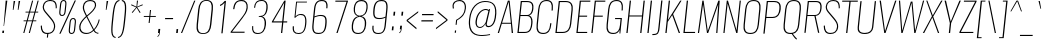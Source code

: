 SplineFontDB: 3.0
FontName: Oswald
FullName: empty
FamilyName: Oswald
Weight: empty
Copyright: 2010-13 (c) Vernon Adams
Version: 4
ItalicAngle: 0
UnderlinePosition: -91
UnderlineWidth: 28
Ascent: 1658
Descent: 390
UFOAscent: 1658
UFODescent: -390
LayerCount: 2
Layer: 0 0 "Back"  1
Layer: 1 0 "Fore"  0
FSType: 0
OS2Version: 0
OS2_WeightWidthSlopeOnly: 0
OS2_UseTypoMetrics: 0
CreationTime: 1372440345
ModificationTime: 1372440557
PfmFamily: 0
TTFWeight: 250
TTFWidth: 5
LineGap: 0
VLineGap: 0
OS2TypoAscent: 1658
OS2TypoAOffset: 1
OS2TypoDescent: -390
OS2TypoDOffset: 1
OS2TypoLinegap: 0
OS2WinAscent: 1658
OS2WinAOffset: 0
OS2WinDescent: 390
OS2WinDOffset: 0
HheadAscent: 1658
HheadAOffset: 1
HheadDescent: -390
HheadDOffset: 1
OS2Vendor: 'newt'
OS2CodePages: 00000001.00000000
OS2UnicodeRanges: 00000001.00000000.00000000.00000000
Lookup: 258 0 0 "'kern' Horizontal Kerning in Cyrillic lookup 0"  {"'kern' Horizontal Kerning in Cyrillic lookup 0 subtable"  } ['kern' ('cyrl' <'dflt' > ) ]
Lookup: 258 0 0 "'kern' Horizontal Kerning in Latin lookup 0"  {"'kern' Horizontal Kerning in Latin lookup 0 subtable"  } ['kern' ('latn' <'dflt' > ) ]
DEI: 91125
LangName: 1033 "2010-13 (c) Vernon Adams" "Oswald" "2" "3" "4" "5" "6" "7" "Vernon Adams" "Vernon Adams" "10" "code.newtypography.co.uk" "code.newtypography.co.uk" "Copyright (c) 2013, vernon adams (vernnobile@gmail.com),with Reserved Font Name Oswald. This Font Software is licensed under the SIL Open Font License, Version 1.1." "http://scripts.sil.org/OFL" 
Encoding: Latin1
Compacted: 1
UnicodeInterp: none
NameList: AGL For New Fonts
DisplaySize: -48
AntiAlias: 1
FitToEm: 1
WinInfo: 0 27 12
BeginPrivate: 10
BlueScale 8 0.039625
BlueShift 1 7
BlueValues 27 [-24 0 1184 1204 1658 1678]
OtherBlues 11 [-390 -324]
BlueFuzz 1 1
StdHW 4 [50]
StdVW 4 [54]
StemSnapH 7 [50 56]
StemSnapV 31 [24 42 50 54 61 77 100 246 662]
ForceBold 5 false
EndPrivate
BeginChars: 622 555

StartChar: A
Encoding: 65 65 0
Width: 939
VWidth: 0
Flags: HW
LayerCount: 2
UndoRedoHistory
Layer: 1
Undoes
EndUndoes
Redoes
EndRedoes
EndUndoRedoHistory
Fore
SplineSet
262 524 m 1
 597 1600 l 1
 709 524 l 1
 262 524 l 1
37 0 m 1
 103 0 l 1
 246 474 l 1
 714 474 l 1
 754 0 l 1
 822 0 l 1
 647 1658 l 1
 557 1658 l 1
 37 0 l 1
EndSplineSet
EndChar

StartChar: AE
Encoding: 198 198 1
Width: 1284
VWidth: 0
Flags: HW
LayerCount: 2
UndoRedoHistory
Layer: 1
Undoes
EndUndoes
Redoes
EndRedoes
EndUndoRedoHistory
Fore
SplineSet
298 532 m 1
 789 1591 l 1
 678 532 l 1
 298 532 l 1
-41 0 m 1
 53 0 l 1
 272 474 l 1
 674 474 l 1
 624 0 l 1
 1172 0 l 1
 1179 68 l 1
 705 68 l 1
 786 840 l 1
 1125 840 l 1
 1131 899 l 1
 792 899 l 1
 865 1590 l 1
 1339 1590 l 1
 1346 1658 l 1
 754 1658 l 1
 -41 0 l 1
EndSplineSet
EndChar

StartChar: Aacute
Encoding: 193 193 2
Width: 939
VWidth: 0
Flags: HW
HStem: 1800 394
LayerCount: 2
UndoRedoHistory
Layer: 1
Undoes
EndUndoes
Redoes
EndRedoes
EndUndoRedoHistory
Fore
Refer: 131 769 N 1 0 0 1 308 536 2
Refer: 0 65 N 1 0 0 1 0 0 3
EndChar

StartChar: Abreve
Encoding: 256 258 3
Width: 939
VWidth: 0
Flags: HW
HStem: 1800 48<438.95 628.878>
VStem: 331 54<1897.83 1996> 715 54<1927.93 1996>
LayerCount: 2
UndoRedoHistory
Layer: 1
Undoes
EndUndoes
Redoes
EndRedoes
EndUndoRedoHistory
Fore
Refer: 247 728 N 1 0 0 1 88 338 2
Refer: 0 65 N 1 0 0 1 0 0 3
EndChar

StartChar: Acircumflex
Encoding: 194 194 4
Width: 939
VWidth: 0
Flags: HW
LayerCount: 2
UndoRedoHistory
Layer: 1
Undoes
EndUndoes
Redoes
EndRedoes
EndUndoRedoHistory
Fore
Refer: 259 710 N 1 0 0 1 169 513 2
Refer: 0 65 N 1 0 0 1 0 0 3
EndChar

StartChar: Adieresis
Encoding: 196 196 5
Width: 939
VWidth: 0
Flags: HW
HStem: 1800 125
LayerCount: 2
UndoRedoHistory
Layer: 1
Undoes
EndUndoes
Redoes
EndRedoes
EndUndoRedoHistory
Fore
Refer: 270 168 N 1 0 0 1 101 267 2
Refer: 0 65 N 1 0 0 1 0 0 3
EndChar

StartChar: Agrave
Encoding: 192 192 6
Width: 939
VWidth: 0
Flags: HW
HStem: 1800 394
LayerCount: 2
UndoRedoHistory
Layer: 1
Undoes
EndUndoes
Redoes
EndRedoes
EndUndoRedoHistory
Fore
Refer: 308 768 N 1 0 0 1 486 536 2
Refer: 0 65 N 1 0 0 1 0 0 3
EndChar

StartChar: Amacron
Encoding: 257 256 7
Width: 939
VWidth: 0
Flags: HW
LayerCount: 2
UndoRedoHistory
Layer: 1
Undoes
EndUndoes
Redoes
EndRedoes
EndUndoRedoHistory
Fore
Refer: 491 772 N 1 0 0 1 40 194 2
Refer: 0 65 N 1 0 0 1 0 0 3
EndChar

StartChar: Aogonek
Encoding: 258 260 8
Width: 939
VWidth: 0
Flags: HW
HStem: -383 42<668.414 748>
LayerCount: 2
UndoRedoHistory
Layer: 1
Undoes
EndUndoes
Redoes
EndRedoes
EndUndoRedoHistory
Fore
Refer: 367 731 N 1 0 0 1 135 11 2
Refer: 0 65 N 1 0 0 1 0 0 2
EndChar

StartChar: Aring
Encoding: 197 197 9
Width: 939
VWidth: 0
Flags: HW
HStem: 1668 43<462.184 595.49> 1930 42<479.259 612.857>
LayerCount: 2
UndoRedoHistory
Layer: 1
Undoes
EndUndoes
Redoes
EndRedoes
EndUndoRedoHistory
Fore
Refer: 409 730 N 1 0 0 1 167 294 2
Refer: 0 65 N 1 0 0 1 0 0 3
EndChar

StartChar: Atilde
Encoding: 195 195 10
Width: 939
VWidth: 0
Flags: HW
VStem: 320 55<1814 1876.6> 718 49<1876.39 1942>
LayerCount: 2
UndoRedoHistory
Layer: 1
Undoes
EndUndoes
Redoes
EndRedoes
EndUndoRedoHistory
Fore
Refer: 432 732 N 1 0 0 1 116 284 2
Refer: 0 65 N 1 0 0 1 0 0 3
EndChar

StartChar: B
Encoding: 66 66 11
Width: 970
VWidth: 0
Flags: HW
HStem: 0 56<495 640.38> 864 53<617 724.145> 1602 56<621 761.632>
LayerCount: 2
UndoRedoHistory
Layer: 1
Undoes
EndUndoes
Redoes
EndRedoes
EndUndoRedoHistory
Fore
SplineSet
282 917 m 1
 354 1602 l 1
 621 1602 l 2
 889 1602 894 1413 876 1246 c 0
 859 1085 799 917 619 917 c 2
 282 917 l 1
192 56 m 1
 277 864 l 1
 617 864 l 2
 814 864 849 678 829 485 c 0
 798 195 727 56 503 56 c 2
 192 56 l 1
122 0 m 1
 495 0 l 2
 823 0 868 251 893 486 c 0
 905 599 911 834 726 894 c 1
 891 942 929 1141 940 1246 c 0
 962 1453 930 1658 623 1658 c 2
 296 1658 l 1
 122 0 l 1
EndSplineSet
EndChar

StartChar: C
Encoding: 67 67 12
Width: 979
VWidth: 0
Flags: HW
HStem: -24 56<328.839 620.759> 1623 55<488.768 784.845>
LayerCount: 2
UndoRedoHistory
Layer: 1
Undoes
EndUndoes
Redoes
EndRedoes
EndUndoRedoHistory
Fore
SplineSet
471 -24 m 0
 758 -24 855 178 884 453 c 1
 890 517 l 1
 830 517 l 1
 821 427 l 1
 796 188 711 32 477 32 c 0
 217 32 171 203 197 446 c 2
 277 1211 l 2
 303 1455 385 1623 645 1623 c 0
 871 1623 931 1479 905 1223 c 1
 897 1150 l 1
 957 1150 l 1
 964 1215 l 2
 993 1490 929 1678 650 1678 c 0
 344 1678 241 1472 213 1206 c 2
 134 456 l 2
 106 191 153 -24 471 -24 c 0
EndSplineSet
EndChar

StartChar: Cacute
Encoding: 259 262 13
Width: 979
VWidth: 0
Flags: HW
HStem: -24 56<288.839 580.759> 1623 55<448.768 744.845> 1800 394
LayerCount: 2
UndoRedoHistory
Layer: 1
Undoes
EndUndoes
Redoes
EndRedoes
EndUndoRedoHistory
Fore
Refer: 131 769 N 1 0 0 1 340 536 2
Refer: 12 67 N 1 0 0 1 0 0 3
EndChar

StartChar: Ccaron
Encoding: 260 268 14
Width: 979
VWidth: 0
Flags: HW
HStem: -24 56<288.839 580.759> 1623 55<448.768 744.845>
LayerCount: 2
UndoRedoHistory
Layer: 1
Undoes
EndUndoes
Redoes
EndRedoes
EndUndoRedoHistory
Fore
Refer: 252 711 N 1 0 0 1 249 465 2
Refer: 12 67 N 1 0 0 1 0 0 3
EndChar

StartChar: Ccedilla
Encoding: 199 199 15
Width: 979
VWidth: 0
Flags: HW
HStem: -357 36<330 458.96> -24 56<288.839 580.759> 1623 55<448.768 744.845>
LayerCount: 2
UndoRedoHistory
Layer: 1
Undoes
EndUndoes
Redoes
EndRedoes
EndUndoRedoHistory
Fore
Refer: 257 184 N 1 0 0 1 315 -13 2
Refer: 12 67 N 1 0 0 1 0 0 3
EndChar

StartChar: Ccircumflex
Encoding: 261 264 16
Width: 979
VWidth: 0
Flags: HW
HStem: -24 56<288.839 580.759> 1623 55<448.768 744.845>
LayerCount: 2
UndoRedoHistory
Layer: 1
Undoes
EndUndoes
Redoes
EndRedoes
EndUndoRedoHistory
Fore
Refer: 259 710 N 1 0 0 1 202 513 2
Refer: 12 67 N 1 0 0 1 0 0 3
EndChar

StartChar: Cdotaccent
Encoding: 262 266 17
Width: 979
VWidth: 0
Flags: HW
HStem: -24 56<288.839 580.759> 1623 55<448.768 744.845> 1800 161
LayerCount: 2
UndoRedoHistory
Layer: 1
Undoes
EndUndoes
Redoes
EndRedoes
EndUndoRedoHistory
Fore
Refer: 273 729 N 1 0 0 1 343 470 2
Refer: 12 67 N 1 0 0 1 0 0 3
EndChar

StartChar: D
Encoding: 68 68 18
Width: 1051
VWidth: 0
Flags: HW
HStem: 0 56<494 647.127> 1602 56<656 801.822>
LayerCount: 2
UndoRedoHistory
Layer: 1
Undoes
EndUndoes
Redoes
EndRedoes
EndUndoRedoHistory
Fore
SplineSet
122 0 m 1
 494 0 l 2
 803 0 908 215 935 474 c 2
 1010 1194 l 2
 1035 1431 975 1658 662 1658 c 2
 296 1658 l 1
 122 0 l 1
192 56 m 1
 354 1602 l 1
 656 1602 l 2
 918 1602 971 1431 946 1192 c 2
 871 473 l 2
 849 264 773 56 499 56 c 2
 192 56 l 1
EndSplineSet
EndChar

StartChar: Dcaron
Encoding: 263 270 19
Width: 1051
VWidth: 0
Flags: HW
HStem: 0 56<454 607.127> 1602 56<616 761.822>
LayerCount: 2
UndoRedoHistory
Layer: 1
Undoes
EndUndoes
Redoes
EndRedoes
EndUndoRedoHistory
Fore
Refer: 252 711 N 1 0 0 1 290 465 2
Refer: 18 68 N 1 0 0 1 0 0 3
EndChar

StartChar: Dcroat
Encoding: 264 272 20
Width: 1051
VWidth: 0
Flags: HW
HStem: 0 56<494 647.127> 1602 56<656 801.822>
LayerCount: 2
UndoRedoHistory
Layer: 1
Undoes
EndUndoes
Redoes
EndRedoes
EndUndoRedoHistory
Fore
SplineSet
122 0 m 1
 494 0 l 2
 803 0 908 215 935 474 c 2
 1010 1194 l 2
 1035 1431 975 1658 662 1658 c 2
 296 1658 l 1
 217 905 l 1
 69 905 l 1
 64 853 l 1
 212 853 l 1
 122 0 l 1
192 56 m 1
 276 853 l 1
 495 853 l 1
 500 905 l 1
 281 905 l 1
 354 1602 l 1
 656 1602 l 2
 918 1602 971 1431 946 1192 c 2
 871 473 l 2
 849 264 773 56 499 56 c 2
 192 56 l 1
EndSplineSet
EndChar

StartChar: E
Encoding: 69 69 21
Width: 792
VWidth: 0
Flags: HW
LayerCount: 2
UndoRedoHistory
Layer: 1
Undoes
EndUndoes
Redoes
EndRedoes
EndUndoRedoHistory
Fore
SplineSet
121 0 m 1
 672 0 l 1
 678 56 l 1
 191 56 l 1
 273 834 l 1
 670 834 l 1
 675 889 l 1
 278 889 l 1
 353 1602 l 1
 835 1602 l 1
 841 1658 l 1
 295 1658 l 1
 121 0 l 1
EndSplineSet
EndChar

StartChar: Eacute
Encoding: 201 201 22
Width: 792
VWidth: 0
Flags: HW
HStem: 1800 394
LayerCount: 2
UndoRedoHistory
Layer: 1
Undoes
EndUndoes
Redoes
EndRedoes
EndUndoRedoHistory
Fore
Refer: 131 769 N 1 0 0 1 275 536 2
Refer: 21 69 N 1 0 0 1 0 0 3
EndChar

StartChar: Ebreve
Encoding: 265 276 23
Width: 792
VWidth: 0
Flags: HW
HStem: 1800 48<418.95 608.878>
VStem: 311 54<1897.83 1996> 695 54<1927.93 1996>
LayerCount: 2
UndoRedoHistory
Layer: 1
Undoes
EndUndoes
Redoes
EndRedoes
EndUndoRedoHistory
Fore
Refer: 247 728 N 1 0 0 1 55 338 2
Refer: 21 69 N 1 0 0 1 0 0 3
EndChar

StartChar: Ecaron
Encoding: 266 282 24
Width: 792
VWidth: 0
Flags: HW
LayerCount: 2
UndoRedoHistory
Layer: 1
Undoes
EndUndoes
Redoes
EndRedoes
EndUndoRedoHistory
Fore
Refer: 252 711 N 1 0 0 1 183 465 2
Refer: 21 69 N 1 0 0 1 0 0 3
EndChar

StartChar: Ecircumflex
Encoding: 202 202 25
Width: 792
VWidth: 0
Flags: HW
LayerCount: 2
UndoRedoHistory
Layer: 1
Undoes
EndUndoes
Redoes
EndRedoes
EndUndoRedoHistory
Fore
Refer: 259 710 N 1 0 0 1 137 513 2
Refer: 21 69 N 1 0 0 1 0 0 3
EndChar

StartChar: Edieresis
Encoding: 203 203 26
Width: 792
VWidth: 0
Flags: HW
HStem: 1800 125
LayerCount: 2
UndoRedoHistory
Layer: 1
Undoes
EndUndoes
Redoes
EndRedoes
EndUndoRedoHistory
Fore
Refer: 270 168 N 1 0 0 1 68 267 2
Refer: 21 69 N 1 0 0 1 0 0 3
EndChar

StartChar: Edotaccent
Encoding: 267 278 27
Width: 792
VWidth: 0
Flags: HW
HStem: 1800 161
LayerCount: 2
UndoRedoHistory
Layer: 1
Undoes
EndUndoes
Redoes
EndRedoes
EndUndoRedoHistory
Fore
Refer: 273 729 N 1 0 0 1 277 470 2
Refer: 21 69 N 1 0 0 1 0 0 3
EndChar

StartChar: Egrave
Encoding: 200 200 28
Width: 792
VWidth: 0
Flags: HW
HStem: 1800 394
LayerCount: 2
UndoRedoHistory
Layer: 1
Undoes
EndUndoes
Redoes
EndRedoes
EndUndoRedoHistory
Fore
Refer: 308 768 N 1 0 0 1 453 536 2
Refer: 21 69 N 1 0 0 1 0 0 3
EndChar

StartChar: Emacron
Encoding: 268 274 29
Width: 792
VWidth: 0
Flags: HW
LayerCount: 2
UndoRedoHistory
Layer: 1
Undoes
EndUndoes
Redoes
EndRedoes
EndUndoRedoHistory
Fore
Refer: 491 772 N 1 0 0 1 7 194 2
Refer: 21 69 N 1 0 0 1 0 0 3
EndChar

StartChar: Eng
Encoding: 269 330 30
Width: 1106
VWidth: 0
Flags: HW
HStem: -252 45<539 692.416>
LayerCount: 2
UndoRedoHistory
Layer: 1
Undoes
EndUndoes
Redoes
EndRedoes
EndUndoRedoHistory
Fore
SplineSet
535 -252 m 1
 590 -252 l 2
 773 -252 826 -165 843 0 c 2
 1017 1658 l 1
 957 1658 l 1
 797 137 l 1
 358 1658 l 1
 296 1658 l 1
 122 0 l 1
 182 0 l 1
 341 1512 l 1
 780 0 l 1
 775 -48 l 2
 762 -167 712 -210 539 -207 c 1
 535 -252 l 1
EndSplineSet
EndChar

StartChar: Eogonek
Encoding: 270 280 31
Width: 792
VWidth: 0
Flags: HW
HStem: -383 42<388.414 468>
LayerCount: 2
UndoRedoHistory
Layer: 1
Undoes
EndUndoes
Redoes
EndRedoes
EndUndoRedoHistory
Fore
Refer: 367 731 N 1 0 0 1 102 11 2
Refer: 21 69 N 1 0 0 1 0 0 2
EndChar

StartChar: Eth
Encoding: 208 208 32
Width: 1185
VWidth: 0
Flags: HW
HStem: 0 56<494 647.127> 1602 56<656 801.822>
LayerCount: 2
UndoRedoHistory
Layer: 1
Undoes
EndUndoes
Redoes
EndRedoes
EndUndoRedoHistory
Fore
SplineSet
122 0 m 1
 494 0 l 2
 803 0 908 215 935 474 c 2
 1010 1194 l 2
 1035 1431 975 1658 662 1658 c 2
 296 1658 l 1
 217 905 l 1
 69 905 l 1
 64 853 l 1
 212 853 l 1
 122 0 l 1
192 56 m 1
 276 853 l 1
 495 853 l 1
 500 905 l 1
 281 905 l 1
 354 1602 l 1
 656 1602 l 2
 918 1602 971 1431 946 1192 c 2
 871 473 l 2
 849 264 773 56 499 56 c 2
 192 56 l 1
EndSplineSet
EndChar

StartChar: Euro
Encoding: 271 8364 33
Width: 971
VWidth: 0
Flags: HW
HStem: -24 56<329 621> 1623 55<489 785>
LayerCount: 2
UndoRedoHistory
Layer: 1
Undoes
EndUndoes
Redoes
EndRedoes
EndUndoRedoHistory
Fore
SplineSet
471 -24 m 0
 758 -24 855 178 884 453 c 1
 890 517 l 1
 830 517 l 1
 821 427 l 1
 796 188 711 32 477 32 c 0
 217 32 171 203 197 446 c 1
 217 641 l 1
 546 641 l 1
 551 685 l 1
 222 685 l 1
 258 1029 l 1
 587 1029 l 1
 592 1073 l 1
 263 1073 l 1
 277 1211 l 1
 303 1455 385 1623 645 1623 c 0
 871 1623 931 1479 905 1223 c 1
 897 1150 l 1
 957 1150 l 1
 964 1215 l 2
 993 1490 929 1678 650 1678 c 0
 344 1678 241 1472 213 1206 c 2
 199 1073 l 1
 54 1073 l 1
 49 1029 l 1
 194 1029 l 1
 158 685 l 1
 13 685 l 1
 8 641 l 1
 153 641 l 1
 134 456 l 2
 106 191 153 -24 471 -24 c 0
EndSplineSet
EndChar

StartChar: F
Encoding: 70 70 34
Width: 778
VWidth: 0
Flags: HW
LayerCount: 2
UndoRedoHistory
Layer: 1
Undoes
EndUndoes
Redoes
EndRedoes
EndUndoRedoHistory
Fore
SplineSet
122 0 m 1
 186 0 l 1
 274 834 l 1
 703 834 l 1
 708 889 l 1
 279 889 l 1
 354 1602 l 1
 834 1602 l 1
 840 1658 l 1
 296 1658 l 1
 122 0 l 1
EndSplineSet
Kerns2: 475 16 "'kern' Horizontal Kerning in Latin lookup 0 subtable"  255 -51 "'kern' Horizontal Kerning in Latin lookup 0 subtable"  229 -24 "'kern' Horizontal Kerning in Latin lookup 0 subtable" 
EndChar

StartChar: G
Encoding: 71 71 35
Width: 1024
VWidth: 0
Flags: HW
HStem: -24 56<328.839 619.408> 1623 55<488.822 784.799>
VStem: 794 42<0 135.842>
LayerCount: 2
UndoRedoHistory
Layer: 1
Undoes
EndUndoes
Redoes
EndRedoes
EndUndoRedoHistory
Fore
SplineSet
471 -24 m 0
 649 -24 745 52 798 184 c 1
 794 0 l 1
 836 0 l 1
 918 777 l 1
 570 777 l 1
 564 723 l 1
 849 723 l 1
 818 427 l 2
 793 188 711 32 477 32 c 0
 217 32 171 203 197 446 c 2
 277 1211 l 2
 303 1455 385 1623 645 1623 c 0
 871 1623 931 1479 905 1223 c 1
 897 1154 l 1
 957 1154 l 1
 963 1210 l 2
 992 1485 929 1678 650 1678 c 0
 344 1678 242 1483 214 1220 c 2
 134 455 l 2
 106 190 153 -24 471 -24 c 0
EndSplineSet
EndChar

StartChar: Gbreve
Encoding: 272 286 36
Width: 1024
VWidth: 0
Flags: HW
HStem: -24 56<288.839 579.408> 1623 55<448.822 744.799> 1800 48<483.95 673.878>
VStem: 376 54<1897.83 1996> 754 42<0 135.842> 760 54<1927.93 1996>
LayerCount: 2
UndoRedoHistory
Layer: 1
Undoes
EndUndoes
Redoes
EndRedoes
EndUndoRedoHistory
Fore
Refer: 247 728 N 1 0 0 1 121 338 2
Refer: 35 71 N 1 0 0 1 0 0 3
EndChar

StartChar: Gcircumflex
Encoding: 273 284 37
Width: 1024
VWidth: 0
Flags: HW
HStem: -24 56<288.839 579.408> 1623 55<448.822 744.799>
VStem: 754 42<0 135.842>
LayerCount: 2
UndoRedoHistory
Layer: 1
Undoes
EndUndoes
Redoes
EndRedoes
EndUndoRedoHistory
Fore
Refer: 259 710 N 1 0 0 1 202 513 2
Refer: 35 71 N 1 0 0 1 0 0 3
EndChar

StartChar: Gcommaaccent
Encoding: 274 290 38
Width: 1024
VWidth: 0
Flags: HW
HStem: -24 56<288.839 579.408> 1623 55<448.822 744.799>
VStem: 359 100<-271 -241> 754 42<0 135.842>
LayerCount: 2
UndoRedoHistory
Layer: 1
Undoes
EndUndoes
Redoes
EndRedoes
EndUndoRedoHistory
Fore
Refer: 499 806 N 1 0 0 1 214 -57 2
Refer: 35 71 N 1 0 0 1 0 0 3
EndChar

StartChar: Gdotaccent
Encoding: 275 288 39
Width: 1024
VWidth: 0
Flags: HW
HStem: -24 56<288.839 579.408> 1623 55<448.822 744.799> 1800 161
VStem: 754 42<0 135.842>
LayerCount: 2
UndoRedoHistory
Layer: 1
Undoes
EndUndoes
Redoes
EndRedoes
EndUndoRedoHistory
Fore
Refer: 273 729 N 1 0 0 1 343 470 2
Refer: 35 71 N 1 0 0 1 0 0 3
EndChar

StartChar: H
Encoding: 72 72 40
Width: 1093
VWidth: 0
Flags: W
LayerCount: 2
UndoRedoHistory
Layer: 1
Undoes
EndUndoes
Redoes
EndRedoes
EndUndoRedoHistory
Fore
SplineSet
121 0 m 5
 185 0 l 5
 274 846 l 5
 917 846 l 5
 828 0 l 5
 892 0 l 5
 1066 1658 l 5
 1002 1658 l 5
 922 898 l 5
 279 898 l 5
 359 1658 l 5
 295 1658 l 5
 121 0 l 5
EndSplineSet
EndChar

StartChar: Hbar
Encoding: 276 294 41
Width: 1093
VWidth: 0
Flags: HW
LayerCount: 2
UndoRedoHistory
Layer: 1
Undoes
EndUndoes
Redoes
EndRedoes
EndUndoRedoHistory
Fore
SplineSet
279 898 m 1
 325 1329 l 1
 968 1329 l 1
 922 898 l 1
 279 898 l 1
121 0 m 1
 185 0 l 1
 274 846 l 1
 917 846 l 1
 828 0 l 1
 892 0 l 1
 1032 1329 l 1
 1101 1329 l 1
 1105 1373 l 1
 1036 1373 l 1
 1066 1658 l 1
 1002 1658 l 1
 972 1373 l 1
 329 1373 l 1
 359 1658 l 1
 295 1658 l 1
 265 1373 l 1
 197 1373 l 1
 193 1329 l 1
 261 1329 l 1
 121 0 l 1
EndSplineSet
EndChar

StartChar: Hcircumflex
Encoding: 277 292 42
Width: 1093
VWidth: 0
Flags: HW
LayerCount: 2
UndoRedoHistory
Layer: 1
Undoes
EndUndoes
Redoes
EndRedoes
EndUndoRedoHistory
Fore
Refer: 259 710 N 1 0 0 1 246 513 2
Refer: 40 72 N 1 0 0 1 0 0 3
EndChar

StartChar: I
Encoding: 73 73 43
Width: 388
VWidth: 0
Flags: HW
LayerCount: 2
UndoRedoHistory
Layer: 1
Undoes
EndUndoes
Redoes
EndRedoes
EndUndoRedoHistory
Fore
SplineSet
122 0 m 1
 186 0 l 1
 360 1658 l 1
 296 1658 l 1
 122 0 l 1
EndSplineSet
EndChar

StartChar: IJ
Encoding: 278 306 44
Width: 901
VWidth: 0
Flags: HW
HStem: -114 56<359 551.279>
LayerCount: 2
UndoRedoHistory
Layer: 1
Undoes
EndUndoes
Redoes
EndRedoes
EndUndoRedoHistory
Fore
Refer: 54 74 N 1 0 0 1 388 0 2
Refer: 43 73 N 1 0 0 1 0 0 2
EndChar

StartChar: Iacute
Encoding: 205 205 45
Width: 388
VWidth: 0
Flags: HW
HStem: 1800 394
LayerCount: 2
UndoRedoHistory
Layer: 1
Undoes
EndUndoes
Redoes
EndRedoes
EndUndoRedoHistory
Fore
Refer: 131 769 N 1 0 0 1 32 536 2
Refer: 43 73 N 1 0 0 1 0 0 3
EndChar

StartChar: Ibreve
Encoding: 279 300 46
Width: 388
VWidth: 0
Flags: HW
HStem: 1800 48<176.95 366.878>
VStem: 69 54<1897.83 1996> 453 54<1927.93 1996>
LayerCount: 2
UndoRedoHistory
Layer: 1
Undoes
EndUndoes
Redoes
EndRedoes
EndUndoRedoHistory
Fore
Refer: 247 728 N 1 0 0 1 -187 338 2
Refer: 43 73 N 1 0 0 1 0 0 3
EndChar

StartChar: Icircumflex
Encoding: 206 206 47
Width: 388
VWidth: 0
Flags: HW
LayerCount: 2
UndoRedoHistory
Layer: 1
Undoes
EndUndoes
Redoes
EndRedoes
EndUndoRedoHistory
Fore
Refer: 259 710 N 1 0 0 1 -106 513 2
Refer: 43 73 N 1 0 0 1 0 0 3
EndChar

StartChar: Idieresis
Encoding: 207 207 48
Width: 388
VWidth: 0
Flags: HW
HStem: 1800 125
LayerCount: 2
UndoRedoHistory
Layer: 1
Undoes
EndUndoes
Redoes
EndRedoes
EndUndoRedoHistory
Fore
Refer: 270 168 N 1 0 0 1 -174 267 2
Refer: 43 73 N 1 0 0 1 0 0 3
EndChar

StartChar: Idotaccent
Encoding: 280 304 49
Width: 388
VWidth: 0
Flags: HW
HStem: 1800 161
LayerCount: 2
UndoRedoHistory
Layer: 1
Undoes
EndUndoes
Redoes
EndRedoes
EndUndoRedoHistory
Fore
Refer: 273 729 N 1 0 0 1 35 470 2
Refer: 43 73 N 1 0 0 1 0 0 3
EndChar

StartChar: Igrave
Encoding: 204 204 50
Width: 388
VWidth: 0
Flags: HW
HStem: 1800 394
LayerCount: 2
UndoRedoHistory
Layer: 1
Undoes
EndUndoes
Redoes
EndRedoes
EndUndoRedoHistory
Fore
Refer: 308 768 N 1 0 0 1 211 536 2
Refer: 43 73 N 1 0 0 1 0 0 3
EndChar

StartChar: Imacron
Encoding: 281 298 51
Width: 388
VWidth: 0
Flags: HW
LayerCount: 2
UndoRedoHistory
Layer: 1
Undoes
EndUndoes
Redoes
EndRedoes
EndUndoRedoHistory
Fore
Refer: 491 772 N 1 0 0 1 -235 194 2
Refer: 43 73 N 1 0 0 1 0 0 3
EndChar

StartChar: Iogonek
Encoding: 282 302 52
Width: 388
VWidth: 0
Flags: HW
HStem: -372 42<46.414 126>
LayerCount: 2
UndoRedoHistory
Layer: 1
Undoes
EndUndoes
Redoes
EndRedoes
EndUndoRedoHistory
Fore
Refer: 367 731 N 1 0 0 1 -161 11 2
Refer: 43 73 N 1 0 0 1 0 0 3
EndChar

StartChar: Itilde
Encoding: 283 296 53
Width: 388
VWidth: 0
Flags: HW
VStem: 58 55<1814 1876.6> 456 49<1876.39 1942>
LayerCount: 2
UndoRedoHistory
Layer: 1
Undoes
EndUndoes
Redoes
EndRedoes
EndUndoRedoHistory
Fore
Refer: 432 732 N 1 0 0 1 -159 284 2
Refer: 43 73 N 1 0 0 1 0 0 3
EndChar

StartChar: J
Encoding: 74 74 54
Width: 513
VWidth: 0
Flags: HW
HStem: -114 56<-29 163.279>
LayerCount: 2
UndoRedoHistory
Layer: 1
Undoes
EndUndoes
Redoes
EndRedoes
EndUndoRedoHistory
Fore
SplineSet
-35 -114 m 1
 2 -114 l 2
 278 -114 311 4 339 262 c 1
 485 1658 l 1
 421 1658 l 1
 276 279 l 2
 246 -9 232 -57 -29 -58 c 1
 -35 -114 l 1
EndSplineSet
EndChar

StartChar: Jcircumflex
Encoding: 284 308 55
Width: 513
VWidth: 0
Flags: HW
HStem: -114 56<-69 123.279>
LayerCount: 2
UndoRedoHistory
Layer: 1
Undoes
EndUndoes
Redoes
EndRedoes
EndUndoRedoHistory
Fore
Refer: 259 710 N 1 0 0 1 -116 513 2
Refer: 54 74 N 1 0 0 1 0 0 3
EndChar

StartChar: K
Encoding: 75 75 56
Width: 913
VWidth: 0
Flags: HW
LayerCount: 2
UndoRedoHistory
Layer: 1
Undoes
EndUndoes
Redoes
EndRedoes
EndUndoRedoHistory
Fore
SplineSet
121 0 m 1
 185 0 l 1
 245 570 l 1
 471 916 l 1
 807 0 l 1
 873 0 l 1
 517 969 l 1
 949 1658 l 1
 882 1658 l 1
 255 668 l 1
 359 1658 l 1
 295 1658 l 1
 121 0 l 1
EndSplineSet
Kerns2: 534 11 "'kern' Horizontal Kerning in Latin lookup 0 subtable"  483 11 "'kern' Horizontal Kerning in Latin lookup 0 subtable"  475 -34 "'kern' Horizontal Kerning in Latin lookup 0 subtable"  444 11 "'kern' Horizontal Kerning in Latin lookup 0 subtable"  255 -41 "'kern' Horizontal Kerning in Latin lookup 0 subtable"  229 -28 "'kern' Horizontal Kerning in Latin lookup 0 subtable" 
EndChar

StartChar: Kcommaaccent
Encoding: 285 310 57
Width: 913
VWidth: 0
Flags: HW
VStem: 395 100<-247 -217>
LayerCount: 2
UndoRedoHistory
Layer: 1
Undoes
EndUndoes
Redoes
EndRedoes
EndUndoRedoHistory
Fore
Refer: 499 806 N 1 0 0 1 251 -33 2
Refer: 56 75 N 1 0 0 1 0 0 3
EndChar

StartChar: L
Encoding: 76 76 58
Width: 744
VWidth: 0
Flags: HW
LayerCount: 2
UndoRedoHistory
Layer: 1
Undoes
EndUndoes
Redoes
EndRedoes
EndUndoRedoHistory
Fore
SplineSet
122 0 m 1
 718 0 l 1
 724 56 l 1
 192 56 l 1
 360 1658 l 1
 296 1658 l 1
 122 0 l 1
EndSplineSet
EndChar

StartChar: Lacute
Encoding: 286 313 59
Width: 744
VWidth: 0
Flags: HW
HStem: 1800 394
LayerCount: 2
UndoRedoHistory
Layer: 1
Undoes
EndUndoes
Redoes
EndRedoes
EndUndoRedoHistory
Fore
Refer: 131 769 N 1 0 0 1 298 536 2
Refer: 58 76 N 1 0 0 1 0 0 3
EndChar

StartChar: Lcaron
Encoding: 287 317 60
Width: 744
VWidth: 0
Flags: HW
LayerCount: 2
UndoRedoHistory
Layer: 1
Undoes
EndUndoes
Redoes
EndRedoes
EndUndoRedoHistory
Fore
Refer: 489 700 N 1 0 0 1 744 20 2
Refer: 58 76 N 1 0 0 1 0 0 2
EndChar

StartChar: Lcommaaccent
Encoding: 288 315 61
Width: 744
VWidth: 0
Flags: HW
VStem: 317 100<-247 -217>
LayerCount: 2
UndoRedoHistory
Layer: 1
Undoes
EndUndoes
Redoes
EndRedoes
EndUndoRedoHistory
Fore
Refer: 499 806 N 1 0 0 1 174 -33 2
Refer: 58 76 N 1 0 0 1 0 0 3
EndChar

StartChar: Ldot
Encoding: 289 319 62
Width: 744
VWidth: 0
Flags: HW
HStem: 777 123
LayerCount: 2
UndoRedoHistory
Layer: 1
Undoes
EndUndoes
Redoes
EndRedoes
EndUndoRedoHistory
Fore
Refer: 386 183 N 1 0 0 1 189 64 2
Refer: 58 76 N 1 0 0 1 0 0 3
EndChar

StartChar: Lslash
Encoding: 290 321 63
Width: 744
VWidth: 0
Flags: HW
LayerCount: 2
UndoRedoHistory
Layer: 1
Undoes
EndUndoes
Redoes
EndRedoes
EndUndoRedoHistory
Fore
SplineSet
122 0 m 1
 718 0 l 1
 724 56 l 1
 192 56 l 1
 280 893 l 1
 557 1026 l 1
 563 1082 l 1
 286 949 l 1
 360 1658 l 1
 296 1658 l 1
 218 916 l 1
 62 841 l 1
 57 785 l 1
 212 860 l 1
 122 0 l 1
EndSplineSet
EndChar

StartChar: M
Encoding: 77 77 64
Width: 1271
VWidth: 0
Flags: HW
LayerCount: 2
UndoRedoHistory
Layer: 1
Undoes
EndUndoes
Redoes
EndRedoes
EndUndoRedoHistory
Fore
SplineSet
96 0 m 1
 156 0 l 1
 360 1462 l 1
 562 0 l 1
 624 0 l 1
 1139 1467 l 1
 1035 0 l 1
 1095 0 l 1
 1215 1658 l 1
 1144 1658 l 1
 603 101 l 1
 389 1658 l 1
 327 1658 l 1
 96 0 l 1
EndSplineSet
EndChar

StartChar: N
Encoding: 78 78 65
Width: 1045
VWidth: 0
Flags: HW
LayerCount: 2
UndoRedoHistory
Layer: 1
Undoes
EndUndoes
Redoes
EndRedoes
EndUndoRedoHistory
Fore
SplineSet
122 0 m 1
 182 0 l 1
 341 1512 l 1
 780 0 l 1
 843 0 l 1
 1017 1658 l 1
 957 1658 l 1
 797 137 l 1
 358 1658 l 1
 296 1658 l 1
 122 0 l 1
EndSplineSet
EndChar

StartChar: Nacute
Encoding: 291 323 66
Width: 1045
VWidth: 0
Flags: HW
HStem: 1800 394
LayerCount: 2
UndoRedoHistory
Layer: 1
Undoes
EndUndoes
Redoes
EndRedoes
EndUndoRedoHistory
Fore
Refer: 131 769 N 1 0 0 1 361 536 2
Refer: 65 78 N 1 0 0 1 0 0 3
EndChar

StartChar: Ncaron
Encoding: 292 327 67
Width: 1045
VWidth: 0
Flags: HW
LayerCount: 2
UndoRedoHistory
Layer: 1
Undoes
EndUndoes
Redoes
EndRedoes
EndUndoRedoHistory
Fore
Refer: 252 711 N 1 0 0 1 269 465 2
Refer: 65 78 N 1 0 0 1 0 0 3
EndChar

StartChar: Ncommaaccent
Encoding: 293 325 68
Width: 1045
VWidth: 0
Flags: HW
VStem: 380 100<-247 -217>
LayerCount: 2
UndoRedoHistory
Layer: 1
Undoes
EndUndoes
Redoes
EndRedoes
EndUndoRedoHistory
Fore
Refer: 499 806 N 1 0 0 1 237 -33 2
Refer: 65 78 N 1 0 0 1 0 0 3
EndChar

StartChar: Ntilde
Encoding: 209 209 69
Width: 1045
VWidth: 0
Flags: HW
VStem: 386 55<1814 1876.6> 784 49<1876.39 1942>
LayerCount: 2
UndoRedoHistory
Layer: 1
Undoes
EndUndoes
Redoes
EndRedoes
EndUndoRedoHistory
Fore
Refer: 432 732 N 1 0 0 1 169 284 2
Refer: 65 78 N 1 0 0 1 0 0 3
EndChar

StartChar: O
Encoding: 79 79 70
Width: 1036
VWidth: 0
Flags: HW
HStem: -24 56<332.221 633.828> 1623 55<492.35 800.316>
LayerCount: 2
UndoRedoHistory
Layer: 1
Undoes
EndUndoes
Redoes
EndRedoes
EndUndoRedoHistory
Fore
SplineSet
475 -24 m 0
 793 -24 889 183 917 448 c 2
 998 1215 l 2
 1025 1478 960 1678 654 1678 c 0
 348 1678 241 1478 214 1215 c 2
 134 452 l 2
 106 187 156 -24 475 -24 c 0
481 32 m 0
 221 32 171 196 196 438 c 2
 278 1219 l 2
 304 1461 389 1623 649 1623 c 0
 909 1623 959 1460 934 1219 c 2
 852 438 l 2
 827 197 740 32 481 32 c 0
EndSplineSet
EndChar

StartChar: OE
Encoding: 294 338 71
Width: 1218
VWidth: 0
Flags: HW
HStem: 0 62<335.781 495> 1598 60<490.469 662>
LayerCount: 2
UndoRedoHistory
Layer: 1
Undoes
EndUndoes
Redoes
EndRedoes
EndUndoRedoHistory
Fore
SplineSet
495 62 m 2
 236 62 173 225 196 443 c 2
 277 1217 l 2
 301 1442 396 1598 656 1598 c 2
 816 1598 l 1
 655 62 l 1
 495 62 l 2
488 0 m 2
 1114 0 l 1
 1121 62 l 1
 717 62 l 1
 799 844 l 1
 1139 844 l 1
 1144 899 l 1
 804 899 l 1
 878 1598 l 1
 1282 1598 l 1
 1288 1658 l 1
 662 1658 l 2
 357 1658 239 1460 213 1207 c 2
 134 453 l 2
 108 213 170 0 488 0 c 2
EndSplineSet
EndChar

StartChar: Oacute
Encoding: 211 211 72
Width: 1036
VWidth: 0
Flags: HW
HStem: -24 56<292.221 593.828> 1623 55<452.35 760.316> 1800 394
LayerCount: 2
UndoRedoHistory
Layer: 1
Undoes
EndUndoes
Redoes
EndRedoes
EndUndoRedoHistory
Fore
Refer: 131 769 N 1 0 0 1 358 536 2
Refer: 70 79 N 1 0 0 1 0 0 3
EndChar

StartChar: Obreve
Encoding: 295 334 73
Width: 1036
VWidth: 0
Flags: HW
HStem: -24 56<292.221 593.828> 1623 55<452.35 760.316> 1800 48<510.95 700.878>
VStem: 403 54<1897.83 1996> 787 54<1927.93 1996>
LayerCount: 2
UndoRedoHistory
Layer: 1
Undoes
EndUndoes
Redoes
EndRedoes
EndUndoRedoHistory
Fore
Refer: 247 728 N 1 0 0 1 138 338 2
Refer: 70 79 N 1 0 0 1 0 0 3
EndChar

StartChar: Ocircumflex
Encoding: 212 212 74
Width: 1036
VWidth: 0
Flags: HW
HStem: -24 56<292.221 593.828> 1623 55<452.35 760.316>
LayerCount: 2
UndoRedoHistory
Layer: 1
Undoes
EndUndoes
Redoes
EndRedoes
EndUndoRedoHistory
Fore
Refer: 259 710 N 1 0 0 1 219 513 2
Refer: 70 79 N 1 0 0 1 0 0 3
EndChar

StartChar: Odieresis
Encoding: 214 214 75
Width: 1036
VWidth: 0
Flags: HW
HStem: -24 56<292.221 593.828> 1623 55<452.35 760.316> 1800 125
LayerCount: 2
UndoRedoHistory
Layer: 1
Undoes
EndUndoes
Redoes
EndRedoes
EndUndoRedoHistory
Fore
Refer: 270 168 N 1 0 0 1 151 267 2
Refer: 70 79 N 1 0 0 1 0 0 3
EndChar

StartChar: Ograve
Encoding: 210 210 76
Width: 1036
VWidth: 0
Flags: HW
HStem: -24 56<292.221 593.828> 1623 55<452.35 760.316> 1800 394
LayerCount: 2
UndoRedoHistory
Layer: 1
Undoes
EndUndoes
Redoes
EndRedoes
EndUndoRedoHistory
Fore
Refer: 308 768 N 1 0 0 1 536 536 2
Refer: 70 79 N 1 0 0 1 0 0 3
EndChar

StartChar: Ohungarumlaut
Encoding: 296 336 77
Width: 1036
VWidth: 0
Flags: HW
HStem: -24 56<292.221 593.828> 1623 55<452.35 760.316> 1800 300
LayerCount: 2
UndoRedoHistory
Layer: 1
Undoes
EndUndoes
Redoes
EndRedoes
EndUndoRedoHistory
Fore
Refer: 318 733 N 1 0 0 1 224 412 2
Refer: 70 79 N 1 0 0 1 0 0 3
EndChar

StartChar: Omacron
Encoding: 297 332 78
Width: 1036
VWidth: 0
Flags: HW
HStem: -24 56<292.221 593.828> 1623 55<452.35 760.316>
LayerCount: 2
UndoRedoHistory
Layer: 1
Undoes
EndUndoes
Redoes
EndRedoes
EndUndoRedoHistory
Fore
Refer: 491 772 N 1 0 0 1 90 194 2
Refer: 70 79 N 1 0 0 1 0 0 3
EndChar

StartChar: Oslash
Encoding: 216 216 79
Width: 1056
VWidth: 0
Flags: HW
HStem: -24 56<332.221 633.828> 1623 55<492.35 800.316>
LayerCount: 2
UndoRedoHistory
Layer: 1
Undoes
EndUndoes
Redoes
EndRedoes
EndUndoRedoHistory
Fore
SplineSet
177 -211 m 1
 999 1837 l 1
 960 1848 l 1
 138 -200 l 1
 177 -211 l 1
EndSplineSet
Refer: 70 79 N 1 0 0 1 0 0 2
EndChar

StartChar: Otilde
Encoding: 213 213 80
Width: 1036
VWidth: 0
Flags: HW
HStem: -24 56<292.221 593.828> 1623 55<452.35 760.316>
VStem: 392 55<1814 1876.6> 790 49<1876.39 1942>
LayerCount: 2
UndoRedoHistory
Layer: 1
Undoes
EndUndoes
Redoes
EndRedoes
EndUndoRedoHistory
Fore
Refer: 432 732 N 1 0 0 1 166 284 2
Refer: 70 79 N 1 0 0 1 0 0 3
EndChar

StartChar: P
Encoding: 80 80 81
Width: 999
VWidth: 0
Flags: HW
HStem: 800 55<590 740.133> 1604 54<672 820.818>
LayerCount: 2
UndoRedoHistory
Layer: 1
Undoes
EndUndoes
Redoes
EndRedoes
EndUndoRedoHistory
Fore
SplineSet
276 855 m 1
 355 1604 l 1
 672 1604 l 2
 877 1604 968 1523 939 1242 c 1
 909 964 792 855 592 855 c 2
 276 855 l 1
122 0 m 1
 186 0 l 1
 270 800 l 1
 590 800 l 2
 895 800 988 1040 1010 1242 c 0
 1034 1472 976 1658 677 1658 c 2
 296 1658 l 1
 122 0 l 1
EndSplineSet
EndChar

StartChar: Pi
Encoding: 298 928 82
Width: 1151
VWidth: 0
Flags: HW
LayerCount: 2
UndoRedoHistory
Layer: 1
Undoes
EndUndoes
Redoes
EndRedoes
EndUndoRedoHistory
Fore
SplineSet
121 0 m 1
 185 0 l 1
 354 1606 l 1
 1055 1606 l 1
 886 0 l 1
 950 0 l 1
 1124 1658 l 1
 295 1658 l 1
 121 0 l 1
EndSplineSet
EndChar

StartChar: Q
Encoding: 81 81 83
Width: 1058
VWidth: 0
Flags: HW
HStem: -41 20G<543 600.5> -24 56<341.133 561.628> 1623 55<501.119 811.473>
LayerCount: 2
UndoRedoHistory
Layer: 1
Undoes
EndUndoes
Redoes
EndRedoes
EndUndoRedoHistory
Fore
SplineSet
491 32 m 0x60
 231 32 171 196 196 438 c 2
 278 1219 l 2
 304 1461 399 1623 659 1623 c 0
 919 1623 979 1460 954 1219 c 2
 872 438 l 2
 847 197 750 32 491 32 c 0x60
801 -313 m 1
 808 -247 l 1
 757 -212 654 -82 607 -12 c 1
 832 35 913 220 937 448 c 2
 1018 1215 l 2
 1045 1478 970 1678 664 1678 c 0
 358 1678 241 1478 214 1215 c 2
 134 452 l 2
 106 187 166 -24 485 -24 c 0x60
 510 -24 532 -23 554 -21 c 1xa0
 647 -168 738 -281 801 -313 c 1
EndSplineSet
EndChar

StartChar: R
Encoding: 82 82 84
Width: 1032
VWidth: 0
Flags: HW
HStem: 860 52<697 774.416> 1602 56<712 838.985>
LayerCount: 2
UndoRedoHistory
Layer: 1
Undoes
EndUndoes
Redoes
EndRedoes
EndUndoRedoHistory
Fore
SplineSet
282 912 m 1
 354 1602 l 1
 712 1602 l 2
 919 1602 959 1478 937 1263 c 0
 916 1063 866 912 647 912 c 2
 282 912 l 1
122 0 m 1
 186 0 l 1
 276 860 l 1
 636 860 l 1
 822 0 l 1
 887 0 l 1
 697 867 l 1
 924 893 981 1079 1001 1263 c 0
 1021 1455 1005 1658 727 1658 c 2
 296 1658 l 1
 122 0 l 1
EndSplineSet
EndChar

StartChar: Racute
Encoding: 299 340 85
Width: 1032
VWidth: 0
Flags: HW
HStem: 860 52<657 734.416> 1602 56<672 798.985> 1800 394
LayerCount: 2
UndoRedoHistory
Layer: 1
Undoes
EndUndoes
Redoes
EndRedoes
EndUndoRedoHistory
Fore
Refer: 131 769 N 1 0 0 1 383 536 2
Refer: 84 82 N 1 0 0 1 0 0 3
EndChar

StartChar: Rcaron
Encoding: 300 344 86
Width: 1032
VWidth: 0
Flags: HW
HStem: 860 52<657 734.416> 1602 56<672 798.985>
LayerCount: 2
UndoRedoHistory
Layer: 1
Undoes
EndUndoes
Redoes
EndRedoes
EndUndoRedoHistory
Fore
Refer: 252 711 N 1 0 0 1 291 465 2
Refer: 84 82 N 1 0 0 1 0 0 3
EndChar

StartChar: Rcommaaccent
Encoding: 301 342 87
Width: 1032
VWidth: 0
Flags: HW
HStem: 860 52<657 734.416> 1602 56<672 798.985>
VStem: 402 100<-247 -217>
LayerCount: 2
UndoRedoHistory
Layer: 1
Undoes
EndUndoes
Redoes
EndRedoes
EndUndoRedoHistory
Fore
Refer: 499 806 N 1 0 0 1 259 -33 2
Refer: 84 82 N 1 0 0 1 0 0 3
EndChar

StartChar: S
Encoding: 83 83 88
Width: 908
VWidth: 0
Flags: HW
HStem: -23 56<295.248 592.251> 1625 53<426.275 722.94>
VStem: 88 57<207.754 387> 856 54<1267 1474.2>
LayerCount: 2
UndoRedoHistory
Layer: 1
Undoes
EndUndoes
Redoes
EndRedoes
EndUndoRedoHistory
Fore
SplineSet
430 -23 m 0
 641 -23 802 81 828 331 c 0
 845 495 747 643 626 782 c 2
 351 1097 l 2
 265 1197 244 1280 252 1358 c 0
 272 1547 411 1625 579 1625 c 0
 787 1625 860 1519 856 1258 c 1
 910 1267 l 1
 927 1591 790 1678 579 1678 c 0
 372 1678 216 1567 193 1355 c 1
 185 1271 211 1165 300 1062 c 2
 580 738 l 1
 713 586 783 473 768 329 c 0
 745 114 620 33 437 33 c 0
 205 33 155 171 145 407 c 1
 88 387 l 1
 85 135 178 -23 430 -23 c 0
EndSplineSet
EndChar

StartChar: Sacute
Encoding: 302 346 89
Width: 908
VWidth: 0
Flags: HW
HStem: -23 56<255.248 552.251> 1625 53<386.275 682.94> 1800 394
VStem: 48 57<207.754 387> 816 54<1267 1474.2>
LayerCount: 2
UndoRedoHistory
Layer: 1
Undoes
EndUndoes
Redoes
EndRedoes
EndUndoRedoHistory
Fore
Refer: 131 769 N 1 0 0 1 300 536 2
Refer: 88 83 N 1 0 0 1 0 0 3
EndChar

StartChar: Scaron
Encoding: 303 352 90
Width: 908
VWidth: 0
Flags: HW
HStem: -23 56<255.248 552.251> 1625 53<386.275 682.94>
VStem: 48 57<207.754 387> 816 54<1267 1474.2>
LayerCount: 2
UndoRedoHistory
Layer: 1
Undoes
EndUndoes
Redoes
EndRedoes
EndUndoRedoHistory
Fore
Refer: 252 711 N 1 0 0 1 208 465 2
Refer: 88 83 N 1 0 0 1 0 0 3
EndChar

StartChar: Scedilla
Encoding: 304 350 91
Width: 908
VWidth: 0
Flags: HW
HStem: -356 36<290 418.96> -23 56<255.248 552.251> 1625 53<386.275 682.94>
VStem: 48 57<207.754 387> 816 54<1267 1474.2>
LayerCount: 2
UndoRedoHistory
Layer: 1
Undoes
EndUndoes
Redoes
EndRedoes
EndUndoRedoHistory
Fore
Refer: 257 184 N 1 0 0 1 274 -12 2
Refer: 88 83 N 1 0 0 1 0 0 3
EndChar

StartChar: Scircumflex
Encoding: 305 348 92
Width: 908
VWidth: 0
Flags: HW
HStem: -23 56<255.248 552.251> 1625 53<386.275 682.94>
VStem: 48 57<207.754 387> 816 54<1267 1474.2>
LayerCount: 2
UndoRedoHistory
Layer: 1
Undoes
EndUndoes
Redoes
EndRedoes
EndUndoRedoHistory
Fore
Refer: 259 710 N 1 0 0 1 161 513 2
Refer: 88 83 N 1 0 0 1 0 0 3
EndChar

StartChar: Scommaaccent
Encoding: 306 536 93
Width: 908
VWidth: 0
Flags: HW
HStem: -23 56<255.248 552.251> 1625 53<386.275 682.94>
VStem: 48 57<207.754 387> 317 100<-270 -240> 816 54<1267 1474.2>
LayerCount: 2
UndoRedoHistory
Layer: 1
Undoes
EndUndoes
Redoes
EndRedoes
EndUndoRedoHistory
Fore
Refer: 499 806 N 1 0 0 1 173 -56 2
Refer: 88 83 N 1 0 0 1 0 0 3
EndChar

StartChar: T
Encoding: 84 84 94
Width: 763
VWidth: 0
Flags: HW
LayerCount: 2
UndoRedoHistory
Layer: 1
Undoes
EndUndoes
Redoes
EndRedoes
EndUndoRedoHistory
Fore
SplineSet
312 0 m 1
 376 0 l 1
 544 1602 l 1
 909 1602 l 1
 915 1658 l 1
 116 1658 l 1
 110 1602 l 1
 480 1602 l 1
 312 0 l 1
EndSplineSet
Kerns2: 229 -104 "'kern' Horizontal Kerning in Latin lookup 0 subtable" 
EndChar

StartChar: Tbar
Encoding: 307 358 95
Width: 763
VWidth: 0
Flags: HW
LayerCount: 2
UndoRedoHistory
Layer: 1
Undoes
EndUndoes
Redoes
EndRedoes
EndUndoRedoHistory
Fore
SplineSet
140 876 m 1
 719 876 l 1
 724 927 l 1
 145 927 l 1
 140 876 l 1
EndSplineSet
Refer: 94 84 N 1 0 0 1 0 0 2
EndChar

StartChar: Tcaron
Encoding: 308 356 96
Width: 763
VWidth: 0
Flags: HW
LayerCount: 2
UndoRedoHistory
Layer: 1
Undoes
EndUndoes
Redoes
EndRedoes
EndUndoRedoHistory
Fore
Refer: 252 711 N 1 0 0 1 128 465 2
Refer: 94 84 N 1 0 0 1 0 0 3
EndChar

StartChar: Tcommaaccent
Encoding: 309 354 97
Width: 763
VWidth: 0
Flags: HW
HStem: -333 36<211 339.96>
LayerCount: 2
UndoRedoHistory
Layer: 1
Undoes
EndUndoes
Redoes
EndRedoes
EndUndoRedoHistory
Fore
Refer: 257 184 N 1 0 0 1 197 11 2
Refer: 94 84 N 1 0 0 1 0 0 3
EndChar

StartChar: Thorn
Encoding: 222 222 98
Width: 1035
VWidth: 0
Flags: HW
HStem: 528 60<581 734.006> 1389 59<674 811.906>
LayerCount: 2
UndoRedoHistory
Layer: 1
Undoes
EndUndoes
Redoes
EndRedoes
EndUndoRedoHistory
Fore
SplineSet
248 588 m 1
 332 1389 l 1
 674 1389 l 2
 857 1389 979 1281 949 1000 c 0
 920 720 802 588 588 588 c 2
 248 588 l 1
122 0 m 1
 186 0 l 1
 241 528 l 1
 581 528 l 2
 920 528 1002 827 1021 1007 c 0
 1044 1225 978 1448 678 1448 c 2
 338 1448 l 1
 360 1658 l 1
 296 1658 l 1
 122 0 l 1
EndSplineSet
EndChar

StartChar: U
Encoding: 85 85 99
Width: 1084
VWidth: 0
Flags: HW
HStem: -24 56<329.79 676.828>
LayerCount: 2
UndoRedoHistory
Layer: 1
Undoes
EndUndoes
Redoes
EndRedoes
EndUndoRedoHistory
Fore
SplineSet
499 -24 m 0
 788 -24 916 132 936 320 c 2
 1076 1658 l 1
 1012 1658 l 1
 872 322 l 2
 854 154 745 32 505 32 c 0
 248 32 182 151 200 322 c 2
 340 1658 l 1
 276 1658 l 1
 136 320 l 2
 116 132 190 -24 499 -24 c 0
EndSplineSet
EndChar

StartChar: Uacute
Encoding: 218 218 100
Width: 1084
VWidth: 0
Flags: HW
HStem: -24 56<289.79 636.828> 1800 394
LayerCount: 2
UndoRedoHistory
Layer: 1
Undoes
EndUndoes
Redoes
EndRedoes
EndUndoRedoHistory
Fore
Refer: 131 769 N 1 0 0 1 380 536 2
Refer: 99 85 N 1 0 0 1 0 0 3
EndChar

StartChar: Ubreve
Encoding: 310 364 101
Width: 1084
VWidth: 0
Flags: HW
HStem: -24 56<289.79 636.828> 1800 48<524.95 714.878>
VStem: 417 54<1897.83 1996> 801 54<1927.93 1996>
LayerCount: 2
UndoRedoHistory
Layer: 1
Undoes
EndUndoes
Redoes
EndRedoes
EndUndoRedoHistory
Fore
Refer: 247 728 N 1 0 0 1 161 338 2
Refer: 99 85 N 1 0 0 1 0 0 3
EndChar

StartChar: Ucircumflex
Encoding: 219 219 102
Width: 1084
VWidth: 0
Flags: HW
HStem: -24 56<289.79 636.828>
LayerCount: 2
UndoRedoHistory
Layer: 1
Undoes
EndUndoes
Redoes
EndRedoes
EndUndoRedoHistory
Fore
Refer: 259 710 N 1 0 0 1 242 513 2
Refer: 99 85 N 1 0 0 1 0 0 3
EndChar

StartChar: Udieresis
Encoding: 220 220 103
Width: 1084
VWidth: 0
Flags: HW
HStem: -24 56<289.79 636.828> 1800 125
LayerCount: 2
UndoRedoHistory
Layer: 1
Undoes
EndUndoes
Redoes
EndRedoes
EndUndoRedoHistory
Fore
Refer: 270 168 N 1 0 0 1 174 267 2
Refer: 99 85 N 1 0 0 1 0 0 3
EndChar

StartChar: Ugrave
Encoding: 217 217 104
Width: 1084
VWidth: 0
Flags: HW
HStem: -24 56<289.79 636.828> 1800 394
LayerCount: 2
UndoRedoHistory
Layer: 1
Undoes
EndUndoes
Redoes
EndRedoes
EndUndoRedoHistory
Fore
Refer: 308 768 N 1 0 0 1 559 536 2
Refer: 99 85 N 1 0 0 1 0 0 3
EndChar

StartChar: Uhungarumlaut
Encoding: 311 368 105
Width: 1084
VWidth: 0
Flags: HW
HStem: -24 56<289.79 636.828> 1800 300
LayerCount: 2
UndoRedoHistory
Layer: 1
Undoes
EndUndoes
Redoes
EndRedoes
EndUndoRedoHistory
Fore
Refer: 318 733 N 1 0 0 1 246 412 2
Refer: 99 85 N 1 0 0 1 0 0 3
EndChar

StartChar: Umacron
Encoding: 312 362 106
Width: 1084
VWidth: 0
Flags: HW
HStem: -24 56<289.79 636.828>
LayerCount: 2
UndoRedoHistory
Layer: 1
Undoes
EndUndoes
Redoes
EndRedoes
EndUndoRedoHistory
Fore
Refer: 491 772 N 1 0 0 1 113 194 2
Refer: 99 85 N 1 0 0 1 0 0 3
EndChar

StartChar: Uogonek
Encoding: 313 370 107
Width: 1084
VWidth: 0
Flags: HW
HStem: -383 42<458.414 538> -24 56<289.79 636.828>
LayerCount: 2
UndoRedoHistory
Layer: 1
Undoes
EndUndoes
Redoes
EndRedoes
EndUndoRedoHistory
Fore
Refer: 367 731 N 1 0 0 1 184 -13 2
Refer: 99 85 N 1 0 0 1 0 0 3
EndChar

StartChar: Uring
Encoding: 314 366 108
Width: 1084
VWidth: 0
Flags: HW
HStem: -24 56<289.79 636.828> 1800 43<548.184 681.49> 2062 42<565.259 698.857>
LayerCount: 2
UndoRedoHistory
Layer: 1
Undoes
EndUndoes
Redoes
EndRedoes
EndUndoRedoHistory
Fore
Refer: 409 730 N 1 0 0 1 252 426 2
Refer: 99 85 N 1 0 0 1 0 0 3
EndChar

StartChar: Utilde
Encoding: 315 360 109
Width: 1084
VWidth: 0
Flags: HW
HStem: -24 56<289.79 636.828>
VStem: 406 55<1814 1876.6> 804 49<1876.39 1942>
LayerCount: 2
UndoRedoHistory
Layer: 1
Undoes
EndUndoes
Redoes
EndRedoes
EndUndoRedoHistory
Fore
Refer: 432 732 N 1 0 0 1 189 284 2
Refer: 99 85 N 1 0 0 1 0 0 3
EndChar

StartChar: V
Encoding: 86 86 110
Width: 963
VWidth: 0
Flags: HW
LayerCount: 2
UndoRedoHistory
Layer: 1
Undoes
EndUndoes
Redoes
EndRedoes
EndUndoRedoHistory
Fore
SplineSet
423 0 m 1
 489 0 l 1
 1046 1658 l 1
 980 1658 l 1
 463 97 l 1
 251 1658 l 1
 185 1658 l 1
 423 0 l 1
EndSplineSet
Kerns2: 385 -85 "'kern' Horizontal Kerning in Latin lookup 0 subtable"  261 -99 "'kern' Horizontal Kerning in Latin lookup 0 subtable" 
EndChar

StartChar: W
Encoding: 87 87 111
Width: 1427
VWidth: 0
Flags: HW
LayerCount: 2
UndoRedoHistory
Layer: 1
Undoes
EndUndoes
Redoes
EndRedoes
EndUndoRedoHistory
Fore
SplineSet
324 0 m 1
 388 0 l 1
 845 1545 l 1
 986 0 l 1
 1049 0 l 1
 1494 1658 l 1
 1434 1658 l 1
 1031 120 l 1
 895 1608 l 1
 810 1608 l 1
 370 120 l 1
 261 1658 l 1
 201 1656 l 1
 324 0 l 1
EndSplineSet
EndChar

StartChar: Wacute
Encoding: 316 7810 112
Width: 1427
VWidth: 0
Flags: HW
HStem: 1800 394
LayerCount: 2
UndoRedoHistory
Layer: 1
Undoes
EndUndoes
Redoes
EndRedoes
EndUndoRedoHistory
Fore
Refer: 131 769 N 1 0 0 1 552 536 2
Refer: 111 87 N 1 0 0 1 0 0 3
EndChar

StartChar: Wcircumflex
Encoding: 317 372 113
Width: 1427
VWidth: 0
Flags: HW
LayerCount: 2
UndoRedoHistory
Layer: 1
Undoes
EndUndoes
Redoes
EndRedoes
EndUndoRedoHistory
Fore
Refer: 259 710 N 1 0 0 1 414 513 2
Refer: 111 87 N 1 0 0 1 0 0 3
EndChar

StartChar: Wdieresis
Encoding: 318 7812 114
Width: 1427
VWidth: 0
Flags: HW
HStem: 1800 125
LayerCount: 2
UndoRedoHistory
Layer: 1
Undoes
EndUndoes
Redoes
EndRedoes
EndUndoRedoHistory
Fore
Refer: 270 168 N 1 0 0 1 345 267 2
Refer: 111 87 N 1 0 0 1 0 0 3
EndChar

StartChar: Wgrave
Encoding: 319 7808 115
Width: 1427
VWidth: 0
Flags: HW
HStem: 1800 394
LayerCount: 2
UndoRedoHistory
Layer: 1
Undoes
EndUndoes
Redoes
EndRedoes
EndUndoRedoHistory
Fore
Refer: 308 768 N 1 0 0 1 730 536 2
Refer: 111 87 N 1 0 0 1 0 0 3
EndChar

StartChar: X
Encoding: 88 88 116
Width: 901
VWidth: 0
Flags: HW
LayerCount: 2
UndoRedoHistory
Layer: 1
Undoes
EndUndoes
Redoes
EndRedoes
EndUndoRedoHistory
Fore
SplineSet
-8 0 m 1
 61 0 l 1
 479 795 l 1
 766 0 l 1
 829 0 l 1
 523 840 l 1
 1001 1659 l 1
 932 1659 l 1
 500 902 l 1
 224 1659 l 1
 167 1659 l 1
 456 859 l 1
 -8 0 l 1
EndSplineSet
EndChar

StartChar: Y
Encoding: 89 89 117
Width: 930
VWidth: 0
Flags: HW
LayerCount: 2
UndoRedoHistory
Layer: 1
Undoes
EndUndoes
Redoes
EndRedoes
EndUndoRedoHistory
Fore
SplineSet
400 0 m 1
 467 0 l 1
 520 508 l 1
 1016 1658 l 1
 944 1658 l 1
 497 583 l 1
 256 1658 l 1
 182 1658 l 1
 453 508 l 1
 400 0 l 1
EndSplineSet
EndChar

StartChar: Yacute
Encoding: 221 221 118
Width: 930
VWidth: 0
Flags: HW
HStem: 1800 394
LayerCount: 2
UndoRedoHistory
Layer: 1
Undoes
EndUndoes
Redoes
EndRedoes
EndUndoRedoHistory
Fore
Refer: 131 769 N 1 0 0 1 303 536 2
Refer: 117 89 N 1 0 0 1 0 0 3
Kerns2: 361 36 "'kern' Horizontal Kerning in Latin lookup 0 subtable" 
EndChar

StartChar: Ycircumflex
Encoding: 320 374 119
Width: 930
VWidth: 0
Flags: HW
LayerCount: 2
UndoRedoHistory
Layer: 1
Undoes
EndUndoes
Redoes
EndRedoes
EndUndoRedoHistory
Fore
Refer: 259 710 N 1 0 0 1 165 513 2
Refer: 117 89 N 1 0 0 1 0 0 3
EndChar

StartChar: Ydieresis
Encoding: 321 376 120
Width: 930
VWidth: 0
Flags: HW
HStem: 1800 125
LayerCount: 2
UndoRedoHistory
Layer: 1
Undoes
EndUndoes
Redoes
EndRedoes
EndUndoRedoHistory
Fore
Refer: 270 168 N 1 0 0 1 97 267 2
Refer: 117 89 N 1 0 0 1 0 0 3
EndChar

StartChar: Ygrave
Encoding: 322 7922 121
Width: 930
VWidth: 0
Flags: HW
HStem: 1800 394
LayerCount: 2
UndoRedoHistory
Layer: 1
Undoes
EndUndoes
Redoes
EndRedoes
EndUndoRedoHistory
Fore
Refer: 308 768 N 1 0 0 1 482 536 2
Refer: 117 89 N 1 0 0 1 0 0 3
EndChar

StartChar: Z
Encoding: 90 90 122
Width: 810
VWidth: 0
Flags: HW
LayerCount: 2
UndoRedoHistory
Layer: 1
Undoes
EndUndoes
Redoes
EndRedoes
EndUndoRedoHistory
Fore
SplineSet
18 0 m 1
 731 0 l 1
 737 56 l 1
 95 56 l 1
 896 1601 l 1
 902 1658 l 1
 255 1658 l 1
 249 1602 l 1
 827 1602 l 1
 24 57 l 1
 18 0 l 1
EndSplineSet
EndChar

StartChar: Zacute
Encoding: 323 377 123
Width: 810
VWidth: 0
Flags: HW
HStem: 1800 394
LayerCount: 2
UndoRedoHistory
Layer: 1
Undoes
EndUndoes
Redoes
EndRedoes
EndUndoRedoHistory
Fore
Refer: 131 769 N 1 0 0 1 253 536 2
Refer: 122 90 N 1 0 0 1 0 0 3
EndChar

StartChar: Zcaron
Encoding: 324 381 124
Width: 810
VWidth: 0
Flags: HW
LayerCount: 2
UndoRedoHistory
Layer: 1
Undoes
EndUndoes
Redoes
EndRedoes
EndUndoRedoHistory
Fore
Refer: 252 711 N 1 0 0 1 161 465 2
Refer: 122 90 N 1 0 0 1 0 0 3
EndChar

StartChar: Zdotaccent
Encoding: 325 379 125
Width: 810
VWidth: 0
Flags: HW
HStem: 1800 161
LayerCount: 2
UndoRedoHistory
Layer: 1
Undoes
EndUndoes
Redoes
EndRedoes
EndUndoRedoHistory
Fore
Refer: 273 729 N 1 0 0 1 255 470 2
Refer: 122 90 N 1 0 0 1 0 0 3
EndChar

StartChar: a
Encoding: 97 97 126
Width: 739
VWidth: 0
Flags: HW
HStem: -20 50<183.865 382.945> 1154 50<342.865 554.347>
VStem: 159 61<908 1026.56> 538 50<0 138.581>
LayerCount: 2
UndoRedoHistory
Layer: 1
Undoes
EndUndoes
Redoes
EndRedoes
EndUndoRedoHistory
Fore
SplineSet
277 30 m 0
 200 30 104 68 121 227 c 0
 141 423 212 452 591 635 c 1
 547 223 l 1
 483 113 394 30 277 30 c 0
271 -20 m 0
 383 -20 490 50 541 149 c 1
 538 0 l 1
 588 0 l 1
 606 174 l 1
 671 793 l 2
 703 1090 654 1204 469 1204 c 0
 293 1204 188 1126 162 913 c 1
 159 886 l 1
 220 886 l 1
 222 908 l 1
 246 1131 367 1154 463 1154 c 0
 592 1154 638 1083 606 777 c 2
 597 692 l 1
 108 469 77 397 59 232 c 1
 43 75 126 -20 271 -20 c 0
EndSplineSet
EndChar

StartChar: aacute
Encoding: 225 225 127
Width: 739
VWidth: 0
Flags: HW
HStem: -20 50<143.865 342.945> 1154 50<302.865 514.347> 1326 394
VStem: 119 61<908 1026.56> 498 50<0 138.581>
LayerCount: 2
UndoRedoHistory
Layer: 1
Undoes
EndUndoes
Redoes
EndRedoes
EndUndoRedoHistory
Fore
Refer: 131 769 N 1 0 0 1 141 62 2
Refer: 126 97 N 1 0 0 1 0 0 3
EndChar

StartChar: abreve
Encoding: 326 259 128
Width: 739
VWidth: 0
Flags: HW
HStem: -20 50<143.865 342.945> 1154 50<302.865 514.347> 1326 48<334.95 524.878>
VStem: 119 61<908 1026.56> 227 54<1423.83 1522> 498 50<0 138.581> 611 54<1453.93 1522>
LayerCount: 2
UndoRedoHistory
Layer: 1
Undoes
EndUndoes
Redoes
EndRedoes
EndUndoRedoHistory
Fore
Refer: 247 728 N 1 0 0 1 -79 -136 2
Refer: 126 97 N 1 0 0 1 0 0 3
EndChar

StartChar: acircumflex
Encoding: 226 226 129
Width: 739
VWidth: 0
Flags: HW
HStem: -20 50<143.865 342.945> 1154 50<302.865 514.347>
VStem: 119 61<908 1026.56> 498 50<0 138.581>
LayerCount: 2
UndoRedoHistory
Layer: 1
Undoes
EndUndoes
Redoes
EndRedoes
EndUndoRedoHistory
Fore
Refer: 259 710 N 1 0 0 1 3 39 2
Refer: 126 97 N 1 0 0 1 0 0 3
EndChar

StartChar: acute
Encoding: 180 180 130
Width: 362
VWidth: 0
Flags: HW
HStem: 1264 394
LayerCount: 2
UndoRedoHistory
Layer: 1
Undoes
EndUndoes
Redoes
EndRedoes
EndUndoRedoHistory
Fore
SplineSet
169 1264 m 1
 205 1264 l 1
 412 1658 l 1
 347 1658 l 1
 169 1264 l 1
EndSplineSet
EndChar

StartChar: acutecomb
Encoding: 327 769 131
Width: 362
VWidth: 0
Flags: HW
HStem: 1264 394
LayerCount: 2
UndoRedoHistory
Layer: 1
Undoes
EndUndoes
Redoes
EndRedoes
EndUndoRedoHistory
Fore
SplineSet
169 1264 m 1
 205 1264 l 1
 412 1658 l 1
 347 1658 l 1
 169 1264 l 1
EndSplineSet
EndChar

StartChar: adieresis
Encoding: 228 228 132
Width: 739
VWidth: 0
Flags: HW
HStem: -20 50<143.865 342.945> 1154 50<302.865 514.347> 1326 125
VStem: 119 61<908 1026.56> 498 50<0 138.581>
LayerCount: 2
UndoRedoHistory
Layer: 1
Undoes
EndUndoes
Redoes
EndRedoes
EndUndoRedoHistory
Fore
Refer: 270 168 N 1 0 0 1 -66 -207 2
Refer: 126 97 N 1 0 0 1 0 0 3
EndChar

StartChar: ae
Encoding: 230 230 133
Width: 1183
VWidth: 0
Flags: HW
HStem: -20 50<187.306 382.521 706.108 935.423> 1154 50<345.275 556.608 817.337 1040.37>
VStem: 163 56<911.72 1016.35>
LayerCount: 2
UndoRedoHistory
Layer: 1
Undoes
EndUndoes
Redoes
EndRedoes
EndUndoRedoHistory
Fore
SplineSet
663 683 m 1
 672 775 l 1
 705 1088 789 1154 934 1154 c 0
 1078 1154 1118 1060 1109 970 c 0
 1100 884 1067 827 922 775 c 2
 663 683 l 1
280 30 m 0
 203 30 110 68 124 227 c 1
 134 352 141 432 411 537 c 2
 591 607 l 1
 574 448 l 1
 539 110 397 30 280 30 c 0
274 -20 m 0
 356 -20 512 14 575 218 c 1
 579 22 696 -20 807 -20 c 0
 1023 -20 1089 116 1109 304 c 2
 1119 395 l 1
 1056 395 l 1
 1046 301 l 2
 1017 28 892 30 812 30 c 0
 674 30 601 95 636 430 c 2
 657 629 l 1
 931 726 l 2
 1090 782 1157 865 1168 967 c 0
 1181 1097 1103 1204 940 1204 c 0
 836 1204 710 1163 663 991 c 1
 665 1133 590 1204 472 1204 c 0
 297 1204 185 1119 163 913 c 1
 219 908 l 1
 242 1121 365 1154 463 1154 c 0
 584 1154 641 1087 609 777 c 1
 596 659 l 1
 404 589 l 2
 84 473 74 347 62 232 c 0
 46 75 129 -20 274 -20 c 0
EndSplineSet
EndChar

StartChar: afii10017
Encoding: 328 1040 134
Width: 939
VWidth: 0
Flags: HW
LayerCount: 2
UndoRedoHistory
Layer: 1
Undoes
EndUndoes
Redoes
EndRedoes
EndUndoRedoHistory
Fore
Refer: 0 65 N 1 0 0 1 0 0 3
Kerns2: 161 -50 "'kern' Horizontal Kerning in Cyrillic lookup 0 subtable"  158 -60 "'kern' Horizontal Kerning in Cyrillic lookup 0 subtable"  153 -81 "'kern' Horizontal Kerning in Cyrillic lookup 0 subtable" 
EndChar

StartChar: afii10018
Encoding: 329 1041 135
Width: 942
VWidth: 0
Flags: HW
HStem: 0 61<421 586.032> 895 61<519 661.148>
LayerCount: 2
UndoRedoHistory
Layer: 1
Undoes
EndUndoes
Redoes
EndRedoes
EndUndoRedoHistory
Fore
SplineSet
191 61 m 1
 279 895 l 1
 519 895 l 2
 767 895 834 721 807 466 c 0
 782 229 688 61 431 61 c 2
 191 61 l 1
121 0 m 1
 421 0 l 2
 728 0 851 215 877 463 c 0
 909 766 804 956 520 956 c 2
 285 956 l 1
 354 1606 l 1
 898 1606 l 1
 904 1658 l 1
 295 1658 l 1
 121 0 l 1
EndSplineSet
Kerns2: 158 -68 "'kern' Horizontal Kerning in Cyrillic lookup 0 subtable" 
EndChar

StartChar: afii10019
Encoding: 330 1042 136
Width: 970
VWidth: 0
Flags: HW
HStem: 0 56<495 640.38> 864 53<617 724.145> 1602 56<621 761.632>
LayerCount: 2
UndoRedoHistory
Layer: 1
Undoes
EndUndoes
Redoes
EndRedoes
EndUndoRedoHistory
Fore
SplineSet
282 917 m 1
 354 1602 l 1
 621 1602 l 2
 889 1602 894 1413 876 1246 c 0
 859 1085 799 917 619 917 c 2
 282 917 l 1
192 56 m 1
 277 864 l 1
 617 864 l 2
 814 864 849 678 829 485 c 0
 798 195 727 56 503 56 c 2
 192 56 l 1
122 0 m 1
 495 0 l 2
 823 0 868 251 893 486 c 0
 905 599 911 834 726 894 c 1
 891 942 929 1141 940 1246 c 0
 962 1453 930 1658 623 1658 c 2
 296 1658 l 1
 122 0 l 1
EndSplineSet
EndChar

StartChar: afii10020
Encoding: 331 1043 137
Width: 741
VWidth: 0
Flags: HW
LayerCount: 2
UndoRedoHistory
Layer: 1
Undoes
EndUndoes
Redoes
EndRedoes
EndUndoRedoHistory
Fore
SplineSet
122 0 m 1
 186 0 l 1
 354 1602 l 1
 827 1602 l 1
 833 1658 l 1
 296 1658 l 1
 122 0 l 1
EndSplineSet
EndChar

StartChar: afii10021
Encoding: 332 1044 138
Width: 1104
VWidth: 0
Flags: HW
HStem: 0 55<39 82.1435>
LayerCount: 2
UndoRedoHistory
Layer: 1
Undoes
EndUndoes
Redoes
EndRedoes
EndUndoRedoHistory
Fore
SplineSet
124 55 m 1
 241 115 297 114 480 1057 c 2
 587 1606 l 1
 996 1606 l 1
 833 55 l 1
 124 55 l 1
-51 -264 m 1
 3 -264 l 1
 39 0 l 1
 934 0 l 1
 916 -264 l 1
 969 -264 l 1
 1003 55 l 1
 897 55 l 1
 1065 1658 l 1
 528 1658 l 1
 416 1064 l 2
 238 122 192 138 34 55 c 1
 -17 55 l 1
 -51 -264 l 1
EndSplineSet
EndChar

StartChar: afii10022
Encoding: 333 1045 139
Width: 792
VWidth: 0
Flags: HW
LayerCount: 2
UndoRedoHistory
Layer: 1
Undoes
EndUndoes
Redoes
EndRedoes
EndUndoRedoHistory
Fore
Refer: 21 69 N 1 0 0 1 0 0 3
EndChar

StartChar: afii10023
Encoding: 334 1025 140
Width: 792
VWidth: 0
Flags: HW
HStem: 1800 125
LayerCount: 2
UndoRedoHistory
Layer: 1
Undoes
EndUndoes
Redoes
EndRedoes
EndUndoRedoHistory
Fore
Refer: 270 168 N 1 0 0 1 28 267 2
Refer: 139 1045 N 1 0 0 1 0 0 3
EndChar

StartChar: afii10024
Encoding: 335 1046 141
Width: 1206
VWidth: 0
Flags: HW
LayerCount: 2
UndoRedoHistory
Layer: 1
Undoes
EndUndoes
Redoes
EndRedoes
EndUndoRedoHistory
Fore
SplineSet
18 0 m 1
 81 0 l 1
 596 849 l 1
 620 849 l 1
 531 0 l 1
 595 0 l 1
 684 849 l 1
 708 849 l 1
 1045 0 l 1
 1108 0 l 1
 757 873 l 1
 1243 1658 l 1
 1183 1658 l 1
 703 878 l 1
 687 878 l 1
 769 1658 l 1
 705 1658 l 1
 623 878 l 1
 607 878 l 1
 291 1658 l 1
 231 1658 l 1
 553 873 l 1
 18 0 l 1
EndSplineSet
EndChar

StartChar: afii10025
Encoding: 336 1047 142
Width: 925
VWidth: 0
Flags: HW
HStem: -24 51<321.499 588.485> 838 44<545 676.328> 1628 50<488.807 761.78>
LayerCount: 2
UndoRedoHistory
Layer: 1
Undoes
EndUndoes
Redoes
EndRedoes
EndUndoRedoHistory
Fore
SplineSet
442 -24 m 0
 711 -24 837 167 865 433 c 0
 897 744 752 840 666 857 c 1
 799 877 925 1006 953 1278 c 0
 976 1496 894 1678 647 1678 c 0
 369 1678 276 1526 253 1308 c 1
 252 1292 l 1
 308 1292 l 1
 310 1313 l 1
 336 1559 455 1628 643 1628 c 0
 847 1628 907 1481 886 1280 c 0
 857 1007 761 882 550 882 c 2
 429 882 l 1
 424 838 l 1
 545 838 l 2
 755 838 821 669 796 429 c 0
 760 89 599 27 448 27 c 0
 266 27 190 133 212 343 c 2
 215 373 l 1
 160 373 l 1
 158 352 l 1
 135 131 199 -24 442 -24 c 0
EndSplineSet
EndChar

StartChar: afii10026
Encoding: 337 1048 143
Width: 1043
VWidth: 0
Flags: HW
LayerCount: 2
UndoRedoHistory
Layer: 1
Undoes
EndUndoes
Redoes
EndRedoes
EndUndoRedoHistory
Fore
SplineSet
121 0 m 1
 184 0 l 1
 943 1512 l 1
 784 0 l 1
 842 0 l 1
 1016 1658 l 1
 954 1658 l 1
 193 137 l 1
 353 1658 l 1
 295 1658 l 1
 121 0 l 1
EndSplineSet
EndChar

StartChar: afii10027
Encoding: 338 1049 144
Width: 1043
VWidth: 0
Flags: HW
HStem: 1800 48<504.95 694.878>
VStem: 397 54<1897.83 1996> 781 54<1927.93 1996>
LayerCount: 2
UndoRedoHistory
Layer: 1
Undoes
EndUndoes
Redoes
EndRedoes
EndUndoRedoHistory
Fore
Refer: 247 728 N 1 0 0 1 140 338 2
Refer: 143 1048 N 1 0 0 1 0 0 3
EndChar

StartChar: afii10028
Encoding: 339 1050 145
Width: 927
VWidth: 0
Flags: HW
LayerCount: 2
UndoRedoHistory
Layer: 1
Undoes
EndUndoes
Redoes
EndRedoes
EndUndoRedoHistory
Fore
SplineSet
121 0 m 1
 185 0 l 1
 271 818 l 1
 430 818 l 1
 808 0 l 1
 874 0 l 1
 489 847 l 1
 975 1658 l 1
 908 1658 l 1
 435 865 l 1
 276 865 l 1
 359 1658 l 1
 295 1658 l 1
 121 0 l 1
EndSplineSet
EndChar

StartChar: afii10029
Encoding: 340 1051 146
Width: 1122
VWidth: 0
Flags: HW
HStem: -7 55<35 171.135>
LayerCount: 2
UndoRedoHistory
Layer: 1
Undoes
EndUndoes
Redoes
EndRedoes
EndUndoRedoHistory
Fore
SplineSet
29 -7 m 1
 341 16 314 51 528 1147 c 1
 617 1606 l 1
 1026 1606 l 1
 857 0 l 1
 921 0 l 1
 1095 1658 l 1
 558 1658 l 1
 462 1149 l 1
 257 69 284 68 35 48 c 1
 29 -7 l 1
EndSplineSet
EndChar

StartChar: afii10030
Encoding: 341 1052 147
Width: 1271
VWidth: 0
Flags: HW
LayerCount: 2
UndoRedoHistory
Layer: 1
Undoes
EndUndoes
Redoes
EndRedoes
EndUndoRedoHistory
Fore
SplineSet
96 0 m 1
 156 0 l 1
 360 1462 l 1
 562 0 l 1
 624 0 l 1
 1139 1467 l 1
 1035 0 l 1
 1095 0 l 1
 1215 1658 l 1
 1144 1658 l 1
 603 101 l 1
 389 1658 l 1
 327 1658 l 1
 96 0 l 1
EndSplineSet
EndChar

StartChar: afii10031
Encoding: 342 1053 148
Width: 1093
VWidth: 0
Flags: HW
LayerCount: 2
UndoRedoHistory
Layer: 1
Undoes
EndUndoes
Redoes
EndRedoes
EndUndoRedoHistory
Fore
Refer: 40 72 N 1 0 0 1 0 0 3
EndChar

StartChar: afii10032
Encoding: 343 1054 149
Width: 1036
VWidth: 0
Flags: HW
HStem: -24 56<301.133 604.985> 1623 55<461.119 771.473>
LayerCount: 2
UndoRedoHistory
Layer: 1
Undoes
EndUndoes
Redoes
EndRedoes
EndUndoRedoHistory
Fore
Refer: 70 79 N 1 0 0 1 0 0 3
EndChar

StartChar: afii10033
Encoding: 344 1055 150
Width: 1093
VWidth: 0
Flags: HW
LayerCount: 2
UndoRedoHistory
Layer: 1
Undoes
EndUndoes
Redoes
EndRedoes
EndUndoRedoHistory
Fore
SplineSet
122 0 m 1
 186 0 l 1
 355 1606 l 1
 996 1606 l 1
 827 0 l 1
 891 0 l 1
 1065 1658 l 1
 296 1658 l 1
 122 0 l 1
EndSplineSet
EndChar

StartChar: afii10034
Encoding: 345 1056 151
Width: 976
VWidth: 0
Flags: HW
HStem: 800 55<590 740.133> 1604 54<672 820.818>
LayerCount: 2
UndoRedoHistory
Layer: 1
Undoes
EndUndoes
Redoes
EndRedoes
EndUndoRedoHistory
Fore
SplineSet
276 855 m 1
 355 1604 l 1
 672 1604 l 2
 877 1604 968 1523 939 1242 c 1
 909 964 792 855 592 855 c 2
 276 855 l 1
122 0 m 1
 186 0 l 1
 270 800 l 1
 590 800 l 2
 895 800 988 1040 1010 1242 c 0
 1034 1472 976 1658 677 1658 c 2
 296 1658 l 1
 122 0 l 1
EndSplineSet
Kerns2: 174 -132 "'kern' Horizontal Kerning in Cyrillic lookup 0 subtable"  146 -125 "'kern' Horizontal Kerning in Cyrillic lookup 0 subtable"  138 -140 "'kern' Horizontal Kerning in Cyrillic lookup 0 subtable"  134 -40 "'kern' Horizontal Kerning in Cyrillic lookup 0 subtable" 
EndChar

StartChar: afii10035
Encoding: 346 1057 152
Width: 979
VWidth: 0
Flags: HW
HStem: -24 56<288.839 580.759> 1623 55<448.768 744.845>
LayerCount: 2
UndoRedoHistory
Layer: 1
Undoes
EndUndoes
Redoes
EndRedoes
EndUndoRedoHistory
Fore
Refer: 12 67 N 1 0 0 1 0 0 3
EndChar

StartChar: afii10036
Encoding: 347 1058 153
Width: 763
VWidth: 0
Flags: HW
LayerCount: 2
UndoRedoHistory
Layer: 1
Undoes
EndUndoes
Redoes
EndRedoes
EndUndoRedoHistory
Fore
Refer: 94 84 N 1 0 0 1 0 0 3
EndChar

StartChar: afii10037
Encoding: 348 1059 154
Width: 927
VWidth: 0
Flags: HW
HStem: -165 52<82 267.436>
LayerCount: 2
UndoRedoHistory
Layer: 1
Undoes
EndUndoes
Redoes
EndRedoes
EndUndoRedoHistory
Fore
SplineSet
74 -165 m 1
 376 -164 412 -93 516 228 c 1
 1009 1658 l 1
 942 1658 l 1
 678 874 l 1
 492 324 l 1
 406 868 l 1
 280 1658 l 1
 213 1658 l 1
 452 239 l 1
 368 -58 345 -109 82 -113 c 1
 74 -165 l 1
EndSplineSet
EndChar

StartChar: afii10038
Encoding: 349 1060 155
Width: 1158
VWidth: 0
Flags: HW
HStem: 171 50<315.862 523 593 814.906> 1476 52<455.136 660 729 930.004>
LayerCount: 2
UndoRedoHistory
Layer: 1
Undoes
EndUndoes
Redoes
EndRedoes
EndUndoRedoHistory
Fore
SplineSet
697 221 m 0
 675 221 628 223 593 227 c 1
 724 1471 l 1
 757 1474 799 1476 818 1476 c 0
 1003 1476 1067 1323 1043 1090 c 2
 989 578 l 2
 965 349 874 221 697 221 c 0
427 221 m 0
 250 221 187 349 211 578 c 2
 265 1090 l 2
 289 1323 385 1476 570 1476 c 0
 588 1476 628 1475 660 1471 c 1
 529 226 l 1
 492 223 448 221 427 221 c 0
491 -130 m 1
 555 -130 l 1
 588 177 l 1
 625 173 675 171 700 171 c 0
 909 171 1025 312 1053 578 c 2
 1107 1090 l 2
 1135 1363 1048 1528 831 1528 c 0
 810 1528 764 1526 729 1523 c 1
 759 1808 l 1
 695 1808 l 1
 665 1522 l 1
 635 1524 597 1525 580 1525 c 0
 355 1525 229 1365 201 1090 c 2
 147 578 l 2
 119 310 205 171 413 171 c 0
 437 171 485 173 523 176 c 1
 491 -130 l 1
EndSplineSet
EndChar

StartChar: afii10039
Encoding: 350 1061 156
Width: 901
VWidth: 0
Flags: HW
LayerCount: 2
UndoRedoHistory
Layer: 1
Undoes
EndUndoes
Redoes
EndRedoes
EndUndoRedoHistory
Fore
Refer: 116 88 N 1 0 0 1 0 0 3
EndChar

StartChar: afii10040
Encoding: 351 1062 157
Width: 1082
VWidth: 0
Flags: HW
LayerCount: 2
UndoRedoHistory
Layer: 1
Undoes
EndUndoes
Redoes
EndRedoes
EndUndoRedoHistory
Fore
SplineSet
902 -264 m 1
 956 -264 l 1
 989 52 l 1
 892 52 l 1
 1061 1658 l 1
 997 1658 l 1
 828 52 l 1
 190 52 l 1
 359 1658 l 1
 295 1658 l 1
 121 0 l 1
 920 0 l 1
 902 -264 l 1
EndSplineSet
EndChar

StartChar: afii10041
Encoding: 352 1063 158
Width: 1006
VWidth: 0
Flags: HW
HStem: 734 54<394.169 775.375>
LayerCount: 2
UndoRedoHistory
Layer: 1
Undoes
EndUndoes
Redoes
EndRedoes
EndUndoRedoHistory
Fore
SplineSet
740 0 m 1
 804 0 l 1
 978 1658 l 1
 914 1658 l 1
 827 829 l 1
 770 806 680 788 584 788 c 0
 400 788 229 829 256 1081 c 2
 316 1658 l 1
 252 1658 l 1
 192 1080 l 1
 164 820 325 734 574 734 c 0
 649 734 732 746 821 773 c 1
 740 0 l 1
EndSplineSet
EndChar

StartChar: afii10042
Encoding: 353 1064 159
Width: 1396
VWidth: 0
Flags: HW
LayerCount: 2
UndoRedoHistory
Layer: 1
Undoes
EndUndoes
Redoes
EndRedoes
EndUndoRedoHistory
Fore
SplineSet
122 0 m 1
 1194 0 l 1
 1368 1658 l 1
 1304 1658 l 1
 1135 52 l 1
 703 52 l 1
 872 1658 l 1
 808 1658 l 1
 639 52 l 1
 191 52 l 1
 360 1658 l 1
 296 1658 l 1
 122 0 l 1
EndSplineSet
EndChar

StartChar: afii10043
Encoding: 354 1065 160
Width: 1393
VWidth: 0
Flags: HW
LayerCount: 2
UndoRedoHistory
Layer: 1
Undoes
EndUndoes
Redoes
EndRedoes
EndUndoRedoHistory
Fore
SplineSet
1213 -264 m 1
 1267 -264 l 1
 1300 52 l 1
 1200 52 l 1
 1369 1658 l 1
 1305 1658 l 1
 1136 52 l 1
 702 52 l 1
 871 1658 l 1
 807 1658 l 1
 638 52 l 1
 190 52 l 1
 359 1658 l 1
 295 1658 l 1
 121 0 l 1
 1231 0 l 1
 1213 -264 l 1
EndSplineSet
EndChar

StartChar: afii10044
Encoding: 355 1066 161
Width: 1088
VWidth: 0
Flags: HW
HStem: 0 61<593 758.032> 895 61<691 833.148>
LayerCount: 2
UndoRedoHistory
Layer: 1
Undoes
EndUndoes
Redoes
EndRedoes
EndUndoRedoHistory
Fore
SplineSet
363 61 m 1
 451 895 l 1
 691 895 l 2
 939 895 1006 721 979 466 c 0
 954 229 860 61 603 61 c 2
 363 61 l 1
293 0 m 1
 593 0 l 2
 900 0 1023 215 1049 463 c 0
 1081 766 976 956 692 956 c 2
 457 956 l 1
 531 1658 l 1
 149 1658 l 1
 144 1605 l 1
 462 1605 l 1
 293 0 l 1
EndSplineSet
EndChar

StartChar: afii10045
Encoding: 356 1067 162
Width: 1323
VWidth: 0
Flags: HW
HStem: 0 61<421 586.032> 895 61<519 661.148>
LayerCount: 2
UndoRedoHistory
Layer: 1
Undoes
EndUndoes
Redoes
EndRedoes
EndUndoRedoHistory
Fore
SplineSet
1058 0 m 1
 1122 0 l 1
 1296 1658 l 1
 1232 1658 l 1
 1058 0 l 1
191 61 m 1
 279 895 l 1
 519 895 l 2
 767 895 834 721 807 466 c 0
 782 229 688 61 431 61 c 2
 191 61 l 1
121 0 m 1
 421 0 l 2
 728 0 851 215 877 463 c 0
 909 766 804 956 520 956 c 2
 285 956 l 1
 359 1658 l 1
 295 1658 l 1
 121 0 l 1
EndSplineSet
EndChar

StartChar: afii10046
Encoding: 357 1068 163
Width: 917
VWidth: 0
Flags: HW
HStem: 0 61<422 587.032> 895 61<520 662.148>
LayerCount: 2
UndoRedoHistory
Layer: 1
Undoes
EndUndoes
Redoes
EndRedoes
EndUndoRedoHistory
Fore
SplineSet
192 61 m 1
 280 895 l 1
 520 895 l 2
 768 895 835 721 808 466 c 0
 783 229 689 61 432 61 c 2
 192 61 l 1
122 0 m 1
 422 0 l 2
 729 0 852 215 878 463 c 0
 910 766 805 956 521 956 c 2
 286 956 l 1
 360 1658 l 1
 296 1658 l 1
 122 0 l 1
EndSplineSet
EndChar

StartChar: afii10047
Encoding: 358 1069 164
Width: 1002
VWidth: 0
Flags: HW
HStem: -24 55<310.63 606.786> 1622 56<474.364 766.27>
LayerCount: 2
UndoRedoHistory
Layer: 1
Undoes
EndUndoes
Redoes
EndRedoes
EndUndoRedoHistory
Fore
SplineSet
445 -24 m 0
 751 -24 855 182 883 448 c 2
 962 1198 l 2
 990 1463 942 1678 624 1678 c 0
 337 1678 241 1476 212 1201 c 1
 206 1137 l 1
 266 1137 l 1
 275 1227 l 1
 300 1466 384 1622 618 1622 c 0
 878 1622 925 1451 899 1208 c 2
 864 878 l 1
 431 878 l 1
 426 826 l 1
 859 826 l 1
 819 443 l 2
 793 199 711 31 451 31 c 0
 225 31 164 175 191 431 c 1
 199 504 l 1
 139 504 l 1
 132 439 l 2
 103 164 166 -24 445 -24 c 0
EndSplineSet
EndChar

StartChar: afii10048
Encoding: 359 1070 165
Width: 1326
VWidth: 0
Flags: HW
HStem: -24 56<611.619 922.339> 1623 55<771.169 1081.47>
LayerCount: 2
UndoRedoHistory
Layer: 1
Undoes
EndUndoes
Redoes
EndRedoes
EndUndoRedoHistory
Fore
SplineSet
765 32 m 0
 499 32 441 196 466 438 c 2
 548 1219 l 2
 574 1461 669 1623 929 1623 c 0
 1189 1623 1249 1460 1224 1219 c 2
 1142 438 l 2
 1117 197 1024 32 765 32 c 0
755 -24 m 0
 1073 -24 1179 183 1207 448 c 2
 1287 1212 l 2
 1315 1475 1240 1678 934 1678 c 0
 628 1678 512 1481 484 1214 c 2
 446 860 l 1
 276 860 l 1
 360 1658 l 1
 296 1658 l 1
 122 0 l 1
 186 0 l 1
 271 804 l 1
 441 804 l 1
 404 452 l 2
 376 187 436 -24 755 -24 c 0
EndSplineSet
EndChar

StartChar: afii10049
Encoding: 360 1071 166
Width: 1063
VWidth: 0
Flags: HW
HStem: 736 54<478.36 576> 1603 55<513.931 665>
LayerCount: 2
UndoRedoHistory
Layer: 1
Undoes
EndUndoes
Redoes
EndRedoes
EndUndoRedoHistory
Fore
SplineSet
576 790 m 2
 343 790 269 938 298 1219 c 0
 327 1497 458 1603 658 1603 c 2
 966 1603 l 1
 881 790 l 1
 576 790 l 2
17 0 m 1
 86 0 l 1
 477 744 l 1
 506 739 536 736 570 736 c 2
 875 736 l 1
 798 0 l 1
 862 0 l 1
 1036 1658 l 1
 665 1658 l 2
 360 1658 257 1443 233 1220 c 0
 211 1009 248 819 419 759 c 1
 17 0 l 1
EndSplineSet
EndChar

StartChar: afii10051
Encoding: 361 1026 167
Width: 940
VWidth: 0
Flags: HW
HStem: 0 54<429 598.703> 929 54<468.79 719.916>
LayerCount: 2
UndoRedoHistory
Layer: 1
Undoes
EndUndoes
Redoes
EndRedoes
EndUndoRedoHistory
Fore
SplineSet
423 0 m 1
 434 0 l 2
 682 0 816 110 841 353 c 2
 875 679 l 2
 899 902 760 983 615 983 c 0
 518 983 418 946 364 893 c 1
 438 1602 l 1
 780 1602 l 1
 786 1658 l 1
 50 1658 l 1
 44 1602 l 1
 374 1602 l 1
 206 0 l 1
 270 0 l 1
 358 841 l 1
 428 896 521 929 605 929 c 0
 727 929 829 859 811 686 c 2
 776 355 l 2
 754 146 663 54 429 54 c 1
 423 0 l 1
EndSplineSet
EndChar

StartChar: afii10052
Encoding: 362 1027 168
Width: 741
VWidth: 0
Flags: HW
HStem: 1800 394
LayerCount: 2
UndoRedoHistory
Layer: 1
Undoes
EndUndoes
Redoes
EndRedoes
EndUndoRedoHistory
Fore
Refer: 131 769 N 1 0 0 1 269 536 2
Refer: 137 1043 N 1 0 0 1 0 0 3
EndChar

StartChar: afii10053
Encoding: 363 1028 169
Width: 971
VWidth: 0
Flags: HW
HStem: -24 56<328.839 620.759> 1623 55<488.768 784.845>
LayerCount: 2
UndoRedoHistory
Layer: 1
Undoes
EndUndoes
Redoes
EndRedoes
EndUndoRedoHistory
Fore
SplineSet
471 -24 m 0
 758 -24 855 178 884 453 c 1
 890 517 l 1
 830 517 l 1
 821 427 l 1
 796 188 711 32 477 32 c 0
 217 32 171 203 197 446 c 2
 240 856 l 1
 674 856 l 1
 679 908 l 1
 245 908 l 1
 277 1211 l 2
 303 1455 385 1623 645 1623 c 0
 871 1623 931 1479 905 1223 c 1
 897 1150 l 1
 957 1150 l 1
 964 1215 l 2
 993 1490 929 1678 650 1678 c 0
 344 1678 241 1472 213 1206 c 2
 134 456 l 2
 106 191 153 -24 471 -24 c 0
EndSplineSet
EndChar

StartChar: afii10054
Encoding: 364 1029 170
Width: 908
VWidth: 0
Flags: HW
HStem: -23 56<255.248 552.251> 1625 53<386.275 682.94>
VStem: 48 57<207.754 387> 816 54<1267 1474.2>
LayerCount: 2
UndoRedoHistory
Layer: 1
Undoes
EndUndoes
Redoes
EndRedoes
EndUndoRedoHistory
Fore
Refer: 88 83 N 1 0 0 1 0 0 3
EndChar

StartChar: afii10055
Encoding: 365 1030 171
Width: 388
VWidth: 0
Flags: HW
LayerCount: 2
UndoRedoHistory
Layer: 1
Undoes
EndUndoes
Redoes
EndRedoes
EndUndoRedoHistory
Fore
SplineSet
122 0 m 1
 186 0 l 1
 360 1658 l 1
 296 1658 l 1
 122 0 l 1
EndSplineSet
EndChar

StartChar: afii10056
Encoding: 366 1031 172
Width: 388
VWidth: 0
Flags: HW
HStem: 1800 125
LayerCount: 2
UndoRedoHistory
Layer: 1
Undoes
EndUndoes
Redoes
EndRedoes
EndUndoRedoHistory
Fore
Refer: 270 168 N 1 0 0 1 -174 267 2
Refer: 171 1030 N 1 0 0 1 0 0 3
EndChar

StartChar: afii10057
Encoding: 367 1032 173
Width: 513
VWidth: 0
Flags: HW
HStem: -114 56<-29 163.279>
LayerCount: 2
UndoRedoHistory
Layer: 1
Undoes
EndUndoes
Redoes
EndRedoes
EndUndoRedoHistory
Fore
SplineSet
-35 -114 m 1
 2 -114 l 2
 278 -114 311 4 339 262 c 1
 485 1658 l 1
 421 1658 l 1
 276 279 l 2
 246 -9 232 -57 -29 -58 c 1
 -35 -114 l 1
EndSplineSet
EndChar

StartChar: afii10058
Encoding: 368 1033 174
Width: 1636
VWidth: 0
Flags: HW
HStem: 0 61<15 173.443 1137 1302.03> 895 61<1235 1377.15>
LayerCount: 2
UndoRedoHistory
Layer: 1
Undoes
EndUndoes
Redoes
EndRedoes
EndUndoRedoHistory
Fore
SplineSet
907 61 m 1
 995 895 l 1
 1235 895 l 2
 1483 895 1550 721 1523 466 c 0
 1498 229 1404 61 1147 61 c 2
 907 61 l 1
9 -7 m 1
 26 -7 l 2
 302 -7 318 167 422 705 c 2
 597 1606 l 1
 1006 1606 l 1
 837 0 l 1
 1137 0 l 2
 1444 0 1567 215 1593 463 c 0
 1625 766 1520 956 1236 956 c 2
 1001 956 l 1
 1075 1658 l 1
 538 1658 l 1
 358 705 l 2
 257 173 254 48 15 48 c 1
 9 -7 l 1
EndSplineSet
EndChar

StartChar: afii10059
Encoding: 369 1034 175
Width: 1505
VWidth: 0
Flags: HW
HStem: 1 60<1010 1175.03> 896 52<1108 1239.79>
LayerCount: 2
UndoRedoHistory
Layer: 1
Undoes
EndUndoes
Redoes
EndRedoes
EndUndoRedoHistory
Fore
SplineSet
782 61 m 1
 870 895 l 1
 1108 895 l 2
 1356 895 1423 721 1396 466 c 0
 1371 229 1277 61 1020 61 c 2
 782 61 l 1
1010 0 m 1
 1317 0 1440 215 1466 463 c 0
 1498 766 1393 956 1109 956 c 2
 876 956 l 1
 950 1659 l 1
 886 1659 l 1
 812 948 l 1
 286 948 l 1
 360 1659 l 1
 296 1659 l 1
 122 1 l 1
 186 1 l 1
 280 896 l 1
 806 896 l 1
 712 1 l 1
 1010 0 l 1
EndSplineSet
Kerns2: 161 -108 "'kern' Horizontal Kerning in Cyrillic lookup 0 subtable"  158 -62 "'kern' Horizontal Kerning in Cyrillic lookup 0 subtable"  153 -92 "'kern' Horizontal Kerning in Cyrillic lookup 0 subtable" 
EndChar

StartChar: afii10060
Encoding: 370 1035 176
Width: 847
VWidth: 0
Flags: HW
HStem: 945 41<466.825 660.42>
LayerCount: 2
UndoRedoHistory
Layer: 1
Undoes
EndUndoes
Redoes
EndRedoes
EndUndoRedoHistory
Fore
SplineSet
172 0 m 1
 236 0 l 1
 324 837 l 1
 407 908 485 945 575 945 c 0
 650 945 727 915 713 776 c 2
 631 0 l 1
 696 0 l 1
 777 769 l 2
 796 948 675 986 584 986 c 0
 483 986 393 944 330 891 c 1
 404 1602 l 1
 769 1602 l 1
 775 1658 l 1
 -24 1658 l 1
 -30 1602 l 1
 340 1602 l 1
 172 0 l 1
EndSplineSet
EndChar

StartChar: afii10061
Encoding: 371 1036 177
Width: 927
VWidth: 0
Flags: HW
HStem: 1800 394
LayerCount: 2
UndoRedoHistory
Layer: 1
Undoes
EndUndoes
Redoes
EndRedoes
EndUndoRedoHistory
Fore
Refer: 131 769 N 1 0 0 1 376 536 2
Refer: 145 1050 N 1 0 0 1 0 0 3
EndChar

StartChar: afii10062
Encoding: 372 1038 178
Width: 927
VWidth: 0
Flags: HW
HStem: -165 52<42 227.436> 1800 48<445.95 635.878>
VStem: 338 54<1897.83 1996> 722 54<1927.93 1996>
LayerCount: 2
UndoRedoHistory
Layer: 1
Undoes
EndUndoes
Redoes
EndRedoes
EndUndoRedoHistory
Fore
Refer: 247 728 N 1 0 0 1 96 338 2
Refer: 154 1059 N 1 0 0 1 0 0 3
EndChar

StartChar: afii10065
Encoding: 373 1072 179
Width: 739
VWidth: 0
Flags: HW
HStem: -20 50<143.865 342.945> 1154 50<302.865 514.347>
VStem: 119 61<908 1026.56> 498 50<0 138.581>
LayerCount: 2
UndoRedoHistory
Layer: 1
Undoes
EndUndoes
Redoes
EndRedoes
EndUndoRedoHistory
Fore
Refer: 126 97 N 1 0 0 1 0 0 3
EndChar

StartChar: afii10066
Encoding: 374 1073 180
Width: 900
VWidth: 0
Flags: HW
HStem: -20 50<320.257 554.881> 1071 50<456.365 687.525>
LayerCount: 2
UndoRedoHistory
Layer: 1
Undoes
EndUndoes
Redoes
EndRedoes
EndUndoRedoHistory
Fore
SplineSet
433 30 m 0
 301 26 169 117 194 351 c 2
 256 940 l 1
 306 991 475 1071 579 1071 c 0
 748 1071 796 972 761 636 c 2
 741 446 l 2
 706 110 606 35 433 30 c 0
428 -20 m 0
 640 -13 767 87 805 450 c 1
 825 635 l 1
 862 994 791 1121 584 1121 c 1
 470 1120 310 1051 262 995 c 1
 278 1154 l 1
 330 1650 508 1505 829 1620 c 1
 836 1687 l 1
 509 1552 273 1712 215 1156 c 2
 130 351 l 2
 101 77 276 -25 428 -20 c 0
EndSplineSet
EndChar

StartChar: afii10067
Encoding: 375 1074 181
Width: 735
VWidth: 0
Flags: HW
HStem: 0 51<333 457.27> 605 51<411 497.975> 1126 58<433 545.236>
LayerCount: 2
UndoRedoHistory
Layer: 1
Undoes
EndUndoes
Redoes
EndRedoes
EndUndoRedoHistory
Fore
SplineSet
211 656 m 1
 260 1126 l 1
 433 1126 l 2
 581 1126 636 1029 622 896 c 0
 607 756 518 656 414 656 c 2
 211 656 l 1
147 51 m 1
 206 605 l 1
 411 605 l 2
 534 605 609 531 589 343 c 0
 573 190 530 51 343 51 c 2
 147 51 l 1
78 0 m 1
 333 0 l 2
 571 0 632 140 653 342 c 0
 667 473 633 591 515 637 c 1
 624 683 677 804 686 897 c 1
 702 1042 653 1184 435 1184 c 2
 202 1184 l 1
 78 0 l 1
EndSplineSet
EndChar

StartChar: afii10068
Encoding: 376 1075 182
Width: 562
VWidth: 0
Flags: HW
LayerCount: 2
UndoRedoHistory
Layer: 1
Undoes
EndUndoes
Redoes
EndRedoes
EndUndoRedoHistory
Fore
SplineSet
78 0 m 1
 142 0 l 1
 260 1127 l 1
 584 1127 l 1
 590 1184 l 1
 202 1184 l 1
 78 0 l 1
EndSplineSet
EndChar

StartChar: afii10069
Encoding: 377 1076 183
Width: 898
VWidth: 0
Flags: HW
HStem: -20 20G<57.4242 703>
LayerCount: 2
UndoRedoHistory
Layer: 1
Undoes
EndUndoes
Redoes
EndRedoes
EndUndoRedoHistory
Fore
SplineSet
88 48 m 1
 223 129 245 294 334 744 c 2
 411 1132 l 1
 731 1132 l 1
 617 48 l 1
 88 48 l 1
-29 -264 m 1
 26 -264 l 1
 60 0 l 1
 703 0 l 1
 681 -264 l 1
 738 -264 l 1
 771 48 l 1
 681 48 l 1
 800 1184 l 1
 359 1184 l 1
 276 754 l 2
 175 232 126 98 4 48 c 1
 -29 -264 l 1
EndSplineSet
Kerns2: 194 -15 "'kern' Horizontal Kerning in Cyrillic lookup 0 subtable" 
EndChar

StartChar: afii10070
Encoding: 378 1077 184
Width: 742
VWidth: 0
Flags: HW
HStem: -20 50<196.16 426.414> 1154 50<305.166 525.292>
LayerCount: 2
UndoRedoHistory
Layer: 1
Undoes
EndUndoes
Redoes
EndRedoes
EndUndoRedoHistory
Fore
Refer: 275 101 N 1 0 0 1 0 0 3
EndChar

StartChar: afii10071
Encoding: 379 1105 185
Width: 742
VWidth: 0
Flags: HW
HStem: -20 50<156.16 386.414> 1154 50<265.166 485.292> 1326 125
LayerCount: 2
UndoRedoHistory
Layer: 1
Undoes
EndUndoes
Redoes
EndRedoes
EndUndoRedoHistory
Fore
Refer: 270 168 N 1 0 0 1 -82 -207 2
Refer: 184 1077 N 1 0 0 1 0 0 3
EndChar

StartChar: afii10072
Encoding: 380 1078 186
Width: 977
VWidth: 0
Flags: HW
LayerCount: 2
UndoRedoHistory
Layer: 1
Undoes
EndUndoes
Redoes
EndRedoes
EndUndoRedoHistory
Fore
SplineSet
-32 0 m 1
 31 0 l 1
 461 594 l 1
 484 594 l 1
 422 0 l 1
 478 0 l 1
 541 594 l 1
 561 594 l 1
 866 0 l 1
 929 0 l 1
 613 609 l 1
 1035 1184 l 1
 975 1184 l 1
 563 619 l 1
 543 619 l 1
 603 1184 l 1
 546 1184 l 1
 487 619 l 1
 466 619 l 1
 170 1184 l 1
 109 1184 l 1
 412 609 l 1
 -32 0 l 1
EndSplineSet
EndChar

StartChar: afii10073
Encoding: 381 1079 187
Width: 720
VWidth: 0
Flags: HW
HStem: -20 50<222.009 432.113> 590 56<345 459.767> 1154 50<342.089 543.579>
LayerCount: 2
UndoRedoHistory
Layer: 1
Undoes
EndUndoes
Redoes
EndRedoes
EndUndoRedoHistory
Fore
SplineSet
316 -20 m 0
 495 -23 619 110 635 315 c 0
 649 483 576 579 460 619 c 1
 582 643 670 738 689 875 c 0
 714 1053 646 1204 455 1204 c 0
 279 1204 164 1099 144 911 c 1
 207 911 l 1
 223 1063 316 1154 450 1154 c 0
 601 1154 649 1012 625 872 c 0
 602 743 537 646 345 646 c 1
 339 590 l 1
 522 590 582 464 571 315 c 0
 557 126 460 28 321 30 c 0
 173 32 127 135 144 294 c 1
 79 294 l 1
 58 98 144 -17 316 -20 c 0
EndSplineSet
EndChar

StartChar: afii10074
Encoding: 382 1080 188
Width: 793
VWidth: 0
Flags: HW
LayerCount: 2
UndoRedoHistory
Layer: 1
Undoes
EndUndoes
Redoes
EndRedoes
EndUndoRedoHistory
Fore
SplineSet
78 0 m 1
 136 0 l 1
 687 1042 l 1
 578 0 l 1
 636 0 l 1
 760 1184 l 1
 702 1183 l 1
 149 127 l 1
 261 1184 l 1
 202 1184 l 1
 78 0 l 1
EndSplineSet
EndChar

StartChar: afii10075
Encoding: 383 1081 189
Width: 793
VWidth: 0
Flags: HW
HStem: 1326 48<379.95 569.878>
VStem: 272 54<1423.83 1522> 656 54<1453.93 1522>
LayerCount: 2
UndoRedoHistory
Layer: 1
Undoes
EndUndoes
Redoes
EndRedoes
EndUndoRedoHistory
Fore
Refer: 247 728 N 1 0 0 1 -34 -136 2
Refer: 188 1080 N 1 0 0 1 0 0 3
EndChar

StartChar: afii10076
Encoding: 384 1082 190
Width: 727
VWidth: 0
Flags: HW
LayerCount: 2
UndoRedoHistory
Layer: 1
Undoes
EndUndoes
Redoes
EndRedoes
EndUndoRedoHistory
Fore
SplineSet
78 0 m 1
 142 0 l 1
 204 588 l 1
 318 588 l 1
 600 0 l 1
 667 0 l 1
 379 614 l 1
 775 1184 l 1
 706 1184 l 1
 323 635 l 1
 209 635 l 1
 266 1184 l 1
 202 1184 l 1
 78 0 l 1
EndSplineSet
EndChar

StartChar: afii10077
Encoding: 385 1083 191
Width: 871
VWidth: 0
Flags: HW
HStem: -10 50<-29 69.5>
LayerCount: 2
UndoRedoHistory
Layer: 1
Undoes
EndUndoes
Redoes
EndRedoes
EndUndoRedoHistory
Fore
SplineSet
-34 -10 m 1
 -17 -10 l 2
 175 -10 248 121 350 635 c 2
 448 1132 l 1
 768 1132 l 1
 649 0 l 1
 713 0 l 1
 837 1184 l 1
 396 1184 l 1
 290 635 l 2
 189 116 120 45 -29 40 c 1
 -34 -10 l 1
EndSplineSet
EndChar

StartChar: afii10078
Encoding: 386 1084 192
Width: 929
VWidth: 0
Flags: HW
LayerCount: 2
UndoRedoHistory
Layer: 1
Undoes
EndUndoes
Redoes
EndRedoes
EndUndoRedoHistory
Fore
SplineSet
68 0 m 1
 127 0 l 1
 237 986 l 1
 426 129 l 1
 448 129 l 1
 820 989 l 1
 722 0 l 1
 781 0 l 1
 898 1184 l 1
 840 1184 l 1
 450 261 l 1
 253 1184 l 1
 201 1184 l 1
 68 0 l 1
EndSplineSet
EndChar

StartChar: afii10079
Encoding: 387 1085 193
Width: 846
VWidth: 0
Flags: HW
LayerCount: 2
UndoRedoHistory
Layer: 1
Undoes
EndUndoes
Redoes
EndRedoes
EndUndoRedoHistory
Fore
SplineSet
78 0 m 1
 142 0 l 1
 204 593 l 1
 686 593 l 1
 624 0 l 1
 688 0 l 1
 812 1184 l 1
 748 1184 l 1
 692 645 l 1
 210 645 l 1
 266 1184 l 1
 202 1184 l 1
 78 0 l 1
EndSplineSet
EndChar

StartChar: afii10080
Encoding: 388 1086 194
Width: 750
VWidth: 0
Flags: HW
HStem: -20 50<192.359 410.434> 1154 50<304.023 522.111>
LayerCount: 2
UndoRedoHistory
Layer: 1
Undoes
EndUndoes
Redoes
EndRedoes
EndUndoRedoHistory
Fore
Refer: 361 111 N 1 0 0 1 0 0 3
Kerns2: 220 -6 "'kern' Horizontal Kerning in Cyrillic lookup 0 subtable"  198 -12 "'kern' Horizontal Kerning in Cyrillic lookup 0 subtable"  183 -12 "'kern' Horizontal Kerning in Cyrillic lookup 0 subtable" 
EndChar

StartChar: afii10081
Encoding: 389 1087 195
Width: 801
VWidth: 0
Flags: HW
LayerCount: 2
UndoRedoHistory
Layer: 1
Undoes
EndUndoes
Redoes
EndRedoes
EndUndoRedoHistory
Fore
SplineSet
78 0 m 1
 142 0 l 1
 261 1129 l 1
 698 1129 l 1
 579 0 l 1
 643 0 l 1
 767 1184 l 1
 202 1184 l 1
 78 0 l 1
EndSplineSet
EndChar

StartChar: afii10082
Encoding: 390 1088 196
Width: 780
VWidth: 0
Flags: HW
HStem: -20 50<230.058 430.571> 1154 50<353.336 552.522>
LayerCount: 2
UndoRedoHistory
Layer: 1
Undoes
EndUndoes
Redoes
EndRedoes
EndUndoRedoHistory
Fore
Refer: 379 112 N 1 0 0 1 0 0 3
EndChar

StartChar: afii10083
Encoding: 391 1089 197
Width: 739
VWidth: 0
Flags: HW
HStem: -20 50<197.514 413.615> 1154 50<303.787 528.249>
LayerCount: 2
UndoRedoHistory
Layer: 1
Undoes
EndUndoes
Redoes
EndRedoes
EndUndoRedoHistory
Fore
Refer: 250 99 N 1 0 0 1 0 0 3
EndChar

StartChar: afii10084
Encoding: 392 1090 198
Width: 657
VWidth: 0
Flags: HW
LayerCount: 2
UndoRedoHistory
Layer: 1
Undoes
EndUndoes
Redoes
EndRedoes
EndUndoRedoHistory
Fore
SplineSet
263 0 m 1
 327 0 l 1
 446 1132 l 1
 732 1132 l 1
 738 1184 l 1
 88 1184 l 1
 83 1132 l 1
 382 1132 l 1
 263 0 l 1
EndSplineSet
Kerns2: 194 -12 "'kern' Horizontal Kerning in Cyrillic lookup 0 subtable" 
EndChar

StartChar: afii10085
Encoding: 393 1091 199
Width: 744
VWidth: 0
Flags: HW
HStem: -298 56<5 166.74>
LayerCount: 2
UndoRedoHistory
Layer: 1
Undoes
EndUndoes
Redoes
EndRedoes
EndUndoRedoHistory
Fore
SplineSet
-1 -298 m 1
 202 -279 298 -251 357 -78 c 2
 780 1184 l 1
 718 1184 l 1
 508 546 l 1
 361 100 l 1
 303 554 l 1
 222 1184 l 1
 156 1184 l 1
 307 84 l 2
 329 -70 300 -240 5 -242 c 1
 -1 -298 l 1
EndSplineSet
EndChar

StartChar: afii10086
Encoding: 394 1092 200
Width: 1032
VWidth: 0
Flags: HW
HStem: 100 46<250.091 388 590 736.429> 1085 48<330.227 468 717 843.031>
LayerCount: 2
UndoRedoHistory
Layer: 1
Undoes
EndUndoes
Redoes
EndRedoes
EndUndoRedoHistory
Fore
SplineSet
594 146 m 2
 519 146 l 1
 618 1085 l 1
 717 1085 l 2
 865 1085 951 1054 915 718 c 1
 893 500 l 1
 857 164 737 146 594 146 c 2
388 146 m 2
 245 146 129 164 165 500 c 1
 187 718 l 1
 223 1054 315 1086 463 1086 c 2
 560 1086 l 1
 461 146 l 1
 388 146 l 2
405 -390 m 1
 463 -390 l 1
 515 100 l 1
 590 100 l 2
 769 100 911 141 949 504 c 2
 971 717 l 2
 1009 1076 904 1133 722 1133 c 2
 623 1133 l 1
 678 1658 l 1
 620 1658 l 1
 565 1133 l 1
 468 1133 l 2
 286 1133 169 1076 131 717 c 2
 109 504 l 2
 71 141 205 100 384 100 c 2
 457 100 l 1
 405 -390 l 1
EndSplineSet
EndChar

StartChar: afii10087
Encoding: 395 1093 201
Width: 756
VWidth: 0
Flags: HW
LayerCount: 2
UndoRedoHistory
Layer: 1
Undoes
EndUndoes
Redoes
EndRedoes
EndUndoRedoHistory
Fore
Refer: 543 120 N 1 0 0 1 0 0 3
EndChar

StartChar: afii10088
Encoding: 396 1094 202
Width: 777
VWidth: 0
Flags: HW
LayerCount: 2
UndoRedoHistory
Layer: 1
Undoes
EndUndoes
Redoes
EndRedoes
EndUndoRedoHistory
Fore
SplineSet
625 -264 m 1
 676 -264 l 1
 709 44 l 1
 622 44 l 1
 741 1184 l 1
 677 1184 l 1
 558 44 l 1
 147 44 l 1
 266 1184 l 1
 202 1184 l 1
 78 0 l 1
 646 0 l 1
 625 -264 l 1
EndSplineSet
EndChar

StartChar: afii10089
Encoding: 397 1095 203
Width: 724
VWidth: 0
Flags: HW
HStem: 493 50<258.01 528.882>
LayerCount: 2
UndoRedoHistory
Layer: 1
Undoes
EndUndoes
Redoes
EndRedoes
EndUndoRedoHistory
Fore
SplineSet
498 0 m 1
 562 0 l 1
 686 1184 l 1
 622 1184 l 1
 558 572 l 1
 500 555 458 543 369 543 c 0
 252 543 174 599 188 734 c 2
 235 1184 l 1
 171 1184 l 1
 124 737 l 2
 107 573 204 493 357 493 c 0
 439 493 495 509 553 524 c 1
 498 0 l 1
EndSplineSet
EndChar

StartChar: afii10090
Encoding: 398 1096 204
Width: 1066
VWidth: 0
Flags: HW
LayerCount: 2
UndoRedoHistory
Layer: 1
Undoes
EndUndoes
Redoes
EndRedoes
EndUndoRedoHistory
Fore
SplineSet
78 0 m 1
 908 0 l 1
 1032 1184 l 1
 968 1184 l 1
 849 44 l 1
 537 44 l 1
 656 1184 l 1
 592 1184 l 1
 473 44 l 1
 147 44 l 1
 266 1184 l 1
 202 1184 l 1
 78 0 l 1
EndSplineSet
EndChar

StartChar: afii10091
Encoding: 399 1097 205
Width: 1096
VWidth: 0
Flags: HW
LayerCount: 2
UndoRedoHistory
Layer: 1
Undoes
EndUndoes
Redoes
EndRedoes
EndUndoRedoHistory
Fore
SplineSet
933 -264 m 1
 982 -264 l 1
 1015 44 l 1
 926 44 l 1
 1046 1184 l 1
 984 1184 l 1
 864 44 l 1
 542 44 l 1
 662 1184 l 1
 600 1184 l 1
 480 44 l 1
 145 44 l 1
 265 1184 l 1
 203 1184 l 1
 78 0 l 1
 951 0 l 1
 933 -264 l 1
EndSplineSet
EndChar

StartChar: afii10092
Encoding: 400 1098 206
Width: 872
VWidth: 0
Flags: HW
HStem: 0 52<405 555.374> 662 52<475 606.588>
LayerCount: 2
UndoRedoHistory
Layer: 1
Undoes
EndUndoes
Redoes
EndRedoes
EndUndoRedoHistory
Fore
SplineSet
290 52 m 1
 355 662 l 1
 475 662 l 2
 727 662 739 483 724 347 c 0
 710 214 662 52 410 52 c 2
 290 52 l 1
221 0 m 1
 405 0 l 2
 718 0 774 214 788 346 c 0
 803 482 796 714 480 714 c 2
 360 714 l 1
 409 1184 l 1
 84 1184 l 1
 79 1133 l 1
 340 1133 l 1
 221 0 l 1
EndSplineSet
Kerns2: 206 -123 "'kern' Horizontal Kerning in Cyrillic lookup 0 subtable"  203 -51 "'kern' Horizontal Kerning in Cyrillic lookup 0 subtable"  198 -91 "'kern' Horizontal Kerning in Cyrillic lookup 0 subtable"  186 -21 "'kern' Horizontal Kerning in Cyrillic lookup 0 subtable" 
EndChar

StartChar: afii10093
Encoding: 401 1099 207
Width: 999
VWidth: 0
Flags: HW
HStem: 0 52<262 412.374> 662 52<332 463.588>
LayerCount: 2
UndoRedoHistory
Layer: 1
Undoes
EndUndoes
Redoes
EndRedoes
EndUndoRedoHistory
Fore
SplineSet
777 0 m 1
 841 0 l 1
 965 1184 l 1
 901 1184 l 1
 777 0 l 1
147 52 m 1
 212 662 l 1
 332 662 l 2
 584 662 596 483 581 347 c 0
 567 214 519 52 267 52 c 2
 147 52 l 1
78 0 m 1
 262 0 l 2
 575 0 631 214 645 346 c 0
 660 482 653 714 337 714 c 2
 217 714 l 1
 266 1184 l 1
 202 1184 l 1
 78 0 l 1
EndSplineSet
EndChar

StartChar: afii10094
Encoding: 402 1100 208
Width: 729
VWidth: 0
Flags: HW
HStem: 0 52<262 412.374> 662 52<332 463.588>
LayerCount: 2
UndoRedoHistory
Layer: 1
Undoes
EndUndoes
Redoes
EndRedoes
EndUndoRedoHistory
Fore
SplineSet
147 52 m 1
 212 662 l 1
 332 662 l 2
 584 662 596 483 581 347 c 0
 567 214 519 52 267 52 c 2
 147 52 l 1
78 0 m 1
 262 0 l 2
 575 0 631 214 645 346 c 0
 660 482 653 714 337 714 c 2
 217 714 l 1
 266 1184 l 1
 202 1184 l 1
 78 0 l 1
EndSplineSet
Kerns2: 206 -123 "'kern' Horizontal Kerning in Cyrillic lookup 0 subtable"  203 -50 "'kern' Horizontal Kerning in Cyrillic lookup 0 subtable"  201 -26 "'kern' Horizontal Kerning in Cyrillic lookup 0 subtable"  198 -109 "'kern' Horizontal Kerning in Cyrillic lookup 0 subtable"  186 -21 "'kern' Horizontal Kerning in Cyrillic lookup 0 subtable" 
EndChar

StartChar: afii10095
Encoding: 403 1101 209
Width: 770
VWidth: 0
Flags: HW
HStem: -20 50<248.62 475.832> 1134 50<361.938 589.535>
LayerCount: 2
UndoRedoHistory
Layer: 1
Undoes
EndUndoes
Redoes
EndRedoes
EndUndoRedoHistory
Fore
SplineSet
354 -20 m 0
 563 -20 643 90 683 463 c 1
 710 722 l 2
 738 987 742 1184 486 1184 c 0
 225 1184 182 992 163 811 c 2
 161 792 l 1
 225 792 l 1
 227 809 l 1
 250 1029 301 1134 481 1134 c 0
 659 1134 678 1025 646 723 c 2
 636 626 l 1
 287 626 l 1
 281 575 l 1
 630 575 l 1
 619 463 l 1
 586 155 548 30 367 30 c 0
 222 30 152 91 177 329 c 1
 178 346 l 1
 114 346 l 1
 112 327 l 2
 93 142 112 -20 354 -20 c 0
EndSplineSet
EndChar

StartChar: afii10096
Encoding: 404 1102 210
Width: 1002
VWidth: 0
Flags: HW
HStem: -20 50<484.359 702.434> 1154 50<596.023 814.111>
LayerCount: 2
UndoRedoHistory
Layer: 1
Undoes
EndUndoes
Redoes
EndRedoes
EndUndoRedoHistory
Fore
SplineSet
590 30 m 0
 399 30 390 171 418 437 c 2
 451 747 l 1
 478 1013 517 1154 708 1154 c 0
 899 1154 908 1013 881 747 c 1
 848 437 l 2
 820 171 781 30 590 30 c 0
585 -20 m 0
 810 -20 879 128 912 437 c 2
 945 747 l 2
 977 1056 939 1204 714 1204 c 0
 489 1204 419 1053 387 747 c 1
 371 603 l 1
 205 603 l 1
 266 1184 l 1
 202 1184 l 1
 78 0 l 1
 142 0 l 1
 200 556 l 1
 366 556 l 1
 354 437 l 1
 321 128 360 -20 585 -20 c 0
EndSplineSet
EndChar

StartChar: afii10097
Encoding: 405 1103 211
Width: 750
VWidth: 0
Flags: HW
HStem: 494 52<364.321 580> 1132 52<383.102 532>
LayerCount: 2
UndoRedoHistory
Layer: 1
Undoes
EndUndoes
Redoes
EndRedoes
EndUndoRedoHistory
Fore
SplineSet
495 546 m 2
 287 546 207 641 229 847 c 0
 243 980 275 1132 527 1132 c 2
 647 1132 l 1
 585 546 l 1
 495 546 l 2
7 0 m 1
 76 0 l 1
 362 503 l 1
 411 494 493 494 580 494 c 1
 528 0 l 1
 592 0 l 1
 716 1184 l 1
 532 1184 l 2
 219 1184 179 980 165 848 c 0
 154 745 171 586 308 526 c 1
 7 0 l 1
EndSplineSet
EndChar

StartChar: afii10098
Encoding: 406 1169 212
Width: 584
VWidth: 0
Flags: HW
LayerCount: 2
UndoRedoHistory
Layer: 1
Undoes
EndUndoes
Redoes
EndRedoes
EndUndoRedoHistory
Fore
SplineSet
95 0 m 1
 159 0 l 1
 277 1127 l 1
 601 1127 l 1
 621 1315 l 1
 574 1315 l 1
 560 1184 l 1
 219 1184 l 1
 95 0 l 1
EndSplineSet
EndChar

StartChar: afii10099
Encoding: 407 1106 213
Width: 790
VWidth: 0
Flags: HW
HStem: -224 52<352 474.906> 943 43<393.961 608.723>
LayerCount: 2
UndoRedoHistory
Layer: 1
Undoes
EndUndoes
Redoes
EndRedoes
EndUndoRedoHistory
Fore
SplineSet
311 -224 m 1
 352 -224 l 2
 613 -224 634 -43 660 204 c 2
 719 765 l 2
 739 947 621 986 530 986 c 0
 422 986 333 951 258 894 c 1
 299 1288 l 1
 540 1288 l 1
 545 1334 l 1
 304 1334 l 1
 338 1658 l 1
 274 1658 l 1
 240 1334 l 1
 97 1334 l 1
 92 1288 l 1
 235 1288 l 1
 100 0 l 1
 164 0 l 1
 252 838 l 1
 339 913 429 943 524 943 c 0
 599 943 670 913 655 773 c 2
 595 204 l 2
 569 -47 555 -172 359 -172 c 2
 317 -172 l 1
 311 -224 l 1
EndSplineSet
EndChar

StartChar: afii10100
Encoding: 408 1107 214
Width: 562
VWidth: 0
Flags: HW
HStem: 1326 394
LayerCount: 2
UndoRedoHistory
Layer: 1
Undoes
EndUndoes
Redoes
EndRedoes
EndUndoRedoHistory
Fore
Refer: 131 769 N 1 0 0 1 100 62 2
Refer: 182 1075 N 1 0 0 1 0 0 3
EndChar

StartChar: afii10101
Encoding: 409 1108 215
Width: 753
VWidth: 0
Flags: HW
HStem: -20 50<237.514 460.519> 1154 50<343.787 570.675>
LayerCount: 2
UndoRedoHistory
Layer: 1
Undoes
EndUndoes
Redoes
EndRedoes
EndUndoRedoHistory
Fore
SplineSet
335 -20 m 0
 596 -20 630 168 654 403 c 2
 656 422 l 1
 592 422 l 1
 591 405 l 1
 561 125 520 30 340 30 c 0
 162 30 137 161 166 441 c 2
 180 575 l 1
 500 575 l 1
 506 626 l 1
 186 626 l 1
 196 721 l 2
 229 1034 276 1154 457 1154 c 0
 602 1154 664 1100 635 827 c 1
 632 800 l 1
 696 800 l 1
 699 829 l 2
 721 1034 705 1204 463 1204 c 0
 254 1204 171 1090 132 721 c 2
 102 442 l 2
 76 194 79 -20 335 -20 c 0
EndSplineSet
EndChar

StartChar: afii10102
Encoding: 410 1109 216
Width: 716
VWidth: 0
Flags: HW
HStem: -20 50<238.554 464.877> 1154 50<325.958 540.093>
VStem: 71 56<147.645 320> 610 55<894 1083.49>
LayerCount: 2
UndoRedoHistory
Layer: 1
Undoes
EndUndoes
Redoes
EndRedoes
EndUndoRedoHistory
Fore
Refer: 410 115 N 1 0 0 1 0 0 2
EndChar

StartChar: afii10103
Encoding: 411 1110 217
Width: 474
VWidth: 0
Flags: HW
LayerCount: 2
UndoRedoHistory
Layer: 1
Undoes
EndUndoes
Redoes
EndRedoes
EndUndoRedoHistory
Fore
SplineSet
295 1330 m 1
 391 1330 l 1
 408 1491 l 1
 312 1491 l 1
 295 1330 l 1
169 0 m 1
 233 0 l 1
 357 1184 l 1
 293 1184 l 1
 169 0 l 1
EndSplineSet
EndChar

StartChar: afii10104
Encoding: 412 1111 218
Width: 336
VWidth: 0
Flags: HW
HStem: 1326 125
LayerCount: 2
UndoRedoHistory
Layer: 1
Undoes
EndUndoes
Redoes
EndRedoes
EndUndoRedoHistory
Fore
Refer: 270 168 N 1 0 0 1 -250 -207 2
Refer: 274 305 N 1 0 0 1 0 0 3
EndChar

StartChar: afii10105
Encoding: 413 1112 219
Width: 391
VWidth: 0
Flags: HW
HStem: -324 58<-63 60.2985>
LayerCount: 2
UndoRedoHistory
Layer: 1
Undoes
EndUndoes
Redoes
EndRedoes
EndUndoRedoHistory
Fore
SplineSet
275 1331 m 1
 339 1331 l 1
 357 1503 l 1
 293 1503 l 1
 275 1331 l 1
-103 -324 m 1
 -63 -324 l 2
 80 -324 171 -268 191 -76 c 2
 323 1184 l 1
 259 1184 l 1
 127 -75 l 2
 118 -164 109 -266 -54 -266 c 2
 -97 -266 l 1
 -103 -324 l 1
EndSplineSet
EndChar

StartChar: afii10106
Encoding: 414 1113 220
Width: 1198
VWidth: 0
Flags: HW
HStem: 0 52<-29 93.7844 799 956.3> 577 52<860 1009.84>
LayerCount: 2
UndoRedoHistory
Layer: 1
Undoes
EndUndoes
Redoes
EndRedoes
EndUndoRedoHistory
Fore
SplineSet
718 52 m 1
 774 577 l 1
 860 577 l 2
 1112 577 1101 443 1086 307 c 0
 1072 174 1056 52 804 52 c 2
 718 52 l 1
-34 -10 m 1
 -26 -10 l 2
 124 -10 229 29 329 534 c 2
 448 1132 l 1
 768 1132 l 1
 649 0 l 1
 799 0 l 2
 1112 0 1136 174 1150 306 c 0
 1164 442 1181 629 865 629 c 2
 779 629 l 1
 837 1184 l 1
 396 1184 l 1
 271 539 l 2
 189 121 117 40 -29 40 c 1
 -34 -10 l 1
EndSplineSet
EndChar

StartChar: afii10107
Encoding: 415 1114 221
Width: 1144
VWidth: 0
Flags: HW
HStem: 0 52<735 892.3> 577 52<796 945.844>
LayerCount: 2
UndoRedoHistory
Layer: 1
Undoes
EndUndoes
Redoes
EndRedoes
EndUndoRedoHistory
Fore
SplineSet
626 52 m 1
 682 577 l 1
 796 577 l 2
 1048 577 1037 443 1022 307 c 0
 1008 174 992 52 740 52 c 2
 626 52 l 1
78 0 m 1
 142 0 l 1
 203 577 l 1
 618 577 l 1
 557 0 l 1
 735 0 l 2
 1048 0 1072 174 1086 306 c 0
 1100 442 1117 629 801 629 c 2
 687 629 l 1
 745 1184 l 1
 681 1184 l 1
 623 629 l 1
 208 629 l 1
 266 1184 l 1
 202 1184 l 1
 78 0 l 1
EndSplineSet
EndChar

StartChar: afii10108
Encoding: 416 1115 222
Width: 790
VWidth: 0
Flags: HW
HStem: 943 43<393.961 608.723>
LayerCount: 2
UndoRedoHistory
Layer: 1
Undoes
EndUndoes
Redoes
EndRedoes
EndUndoRedoHistory
Fore
SplineSet
100 0 m 1
 164 0 l 1
 252 838 l 1
 339 913 429 943 524 943 c 0
 599 943 670 913 655 773 c 2
 574 0 l 1
 639 0 l 1
 719 765 l 2
 739 947 621 986 530 986 c 0
 422 986 333 951 258 894 c 1
 299 1288 l 1
 540 1288 l 1
 545 1334 l 1
 304 1334 l 1
 338 1658 l 1
 274 1658 l 1
 240 1334 l 1
 97 1334 l 1
 92 1288 l 1
 235 1288 l 1
 100 0 l 1
EndSplineSet
EndChar

StartChar: afii10109
Encoding: 417 1116 223
Width: 727
VWidth: 0
Flags: HW
HStem: 1326 394
LayerCount: 2
UndoRedoHistory
Layer: 1
Undoes
EndUndoes
Redoes
EndRedoes
EndUndoRedoHistory
Fore
Refer: 131 769 N 1 0 0 1 201 62 2
Refer: 190 1082 N 1 0 0 1 0 0 3
EndChar

StartChar: afii10110
Encoding: 418 1118 224
Width: 744
VWidth: 0
Flags: HW
HStem: -298 56<-35 126.74> 1326 48<365.95 555.878>
VStem: 258 54<1423.83 1522> 642 54<1453.93 1522>
LayerCount: 2
UndoRedoHistory
Layer: 1
Undoes
EndUndoes
Redoes
EndRedoes
EndUndoRedoHistory
Fore
Refer: 247 728 N 1 0 0 1 -48 -136 2
Refer: 199 1091 N 1 0 0 1 0 0 3
EndChar

StartChar: afii10145
Encoding: 419 1039 225
Width: 1017
VWidth: 0
Flags: HW
LayerCount: 2
UndoRedoHistory
Layer: 1
Undoes
EndUndoes
Redoes
EndRedoes
EndUndoRedoHistory
Fore
SplineSet
437 -264 m 1
 488 -264 l 1
 525 0 l 1
 815 0 l 1
 989 1658 l 1
 925 1658 l 1
 756 52 l 1
 191 52 l 1
 360 1658 l 1
 296 1658 l 1
 122 0 l 1
 455 0 l 1
 437 -264 l 1
EndSplineSet
EndChar

StartChar: afii10193
Encoding: 420 1119 226
Width: 790
VWidth: 0
Flags: HW
LayerCount: 2
UndoRedoHistory
Layer: 1
Undoes
EndUndoes
Redoes
EndRedoes
EndUndoRedoHistory
Fore
SplineSet
310 -264 m 1
 354 -264 l 1
 391 0 l 1
 632 0 l 1
 756 1184 l 1
 692 1184 l 1
 573 52 l 1
 147 52 l 1
 266 1184 l 1
 202 1184 l 1
 78 0 l 1
 329 0 l 1
 310 -264 l 1
EndSplineSet
EndChar

StartChar: afii61289
Encoding: 421 8467 227
Width: 1024
VWidth: 0
Flags: HW
LayerCount: 2
UndoRedoHistory
Layer: 1
Undoes
EndUndoes
Redoes
EndRedoes
EndUndoRedoHistory
Fore
SplineSet
451 626 m 1
 378 339 l 1
 263 -110 570 -113 782 148 c 1
 745 189 l 1
 582 -23 341 -57 436 330 c 1
 540 741 l 1
 686 929 l 2
 1451 1915 813 2059 711 1653 c 2
 482 749 l 1
 163 335 l 1
 199 302 l 1
 451 626 l 1
572 865 m 1
 771 1652 l 2
 848 1956 1306 1821 650 967 c 1
 572 865 l 1
EndSplineSet
EndChar

StartChar: afii61352
Encoding: 422 8470 228
Width: 1795
VWidth: 0
Flags: HW
HStem: -20 50<1277 1495> 1154 50<1389 1607>
LayerCount: 2
UndoRedoHistory
Layer: 1
Undoes
EndUndoes
Redoes
EndRedoes
EndUndoRedoHistory
Fore
Refer: 361 111 N 1 0 0 1 1045 0 2
Refer: 65 78 N 1 0 0 1 0 0 2
EndChar

StartChar: agrave
Encoding: 224 224 229
Width: 739
VWidth: 0
Flags: HW
HStem: -20 50<143.865 342.945> 1154 50<302.865 514.347> 1326 394
VStem: 119 61<908 1026.56> 498 50<0 138.581>
LayerCount: 2
UndoRedoHistory
Layer: 1
Undoes
EndUndoes
Redoes
EndRedoes
EndUndoRedoHistory
Fore
Refer: 308 768 N 1 0 0 1 319 62 2
Refer: 126 97 N 1 0 0 1 0 0 3
EndChar

StartChar: amacron
Encoding: 423 257 230
Width: 739
VWidth: 0
Flags: HW
HStem: -20 50<143.865 342.945> 1154 50<302.865 514.347>
VStem: 119 61<908 1026.56> 498 50<0 138.581>
LayerCount: 2
UndoRedoHistory
Layer: 1
Undoes
EndUndoes
Redoes
EndRedoes
EndUndoRedoHistory
Fore
Refer: 491 772 N 1 0 0 1 -127 -280 2
Refer: 126 97 N 1 0 0 1 0 0 3
EndChar

StartChar: ampersand
Encoding: 38 38 231
Width: 1229
VWidth: 0
Flags: HW
HStem: -24 56<340 633 1013 1093> 1623 55<530 814>
VStem: 1110 51<601 702>
LayerCount: 2
UndoRedoHistory
Layer: 1
Undoes
EndUndoes
Redoes
EndRedoes
EndUndoRedoHistory
Fore
SplineSet
507 905 m 1
 391 1128 348 1228 361 1353 c 0
 377 1507 480 1623 672 1623 c 0
 835 1623 934 1547 918 1403 c 0
 900 1231 713 1073 507 905 c 1
490 32 m 0
 232 32 163 210 179 358 c 0
 193 493 259 613 485 825 c 1
 826 181 l 1
 701 66 602 32 490 32 c 0
482 -24 m 0
 630 -24 761 56 849 139 c 1
 898 52 972 10 1043 -5 c 0
 1060 -8 1077 -10 1093 -10 c 1
 1098 41 l 1
 1024 41 971 54 890 173 c 1
 1051 333 1147 567 1161 702 c 1
 1110 702 l 1
 1097 582 991 344 867 216 c 1
 528 858 l 1
 818 1087 961 1250 977 1397 c 0
 995 1569 893 1678 681 1678 c 0
 472 1678 323 1570 300 1349 c 0
 286 1222 324 1129 461 872 c 1
 191 627 127 485 114 359 c 0
 93 163 201 -24 482 -24 c 0
EndSplineSet
EndChar

StartChar: aogonek
Encoding: 424 261 232
Width: 739
VWidth: 0
Flags: HW
HStem: -383 42<458.414 538> -20 50<143.865 342.945> 1154 50<302.865 514.347>
VStem: 119 61<908 1026.56> 498 50<0 138.581>
LayerCount: 2
UndoRedoHistory
Layer: 1
Undoes
EndUndoes
Redoes
EndRedoes
EndUndoRedoHistory
Fore
Refer: 367 731 N 1 0 0 1 248 -9 2
Refer: 126 97 N 1 0 0 1 0 0 2
EndChar

StartChar: approxequal
Encoding: 425 8776 233
Width: 755
VWidth: 0
Flags: HW
HStem: 595 46<474 598> 704 44<232 346> 827 46<498 624> 936 44<256 370>
LayerCount: 2
UndoRedoHistory
Layer: 1
Undoes
EndUndoes
Redoes
EndRedoes
EndUndoRedoHistory
Fore
SplineSet
554 827 m 0
 597 827 641 853 711 913 c 1
 690 942 l 1
 619 890 596 873 558 873 c 0
 508 873 386 980 320 980 c 0
 271 980 224 951 152 876 c 1
 174 849 l 1
 249 917 288 936 312 936 c 0
 367 936 485 827 554 827 c 0
530 595 m 0
 573 595 616 621 687 681 c 1
 666 710 l 1
 594 658 571 641 533 641 c 0
 483 641 362 748 296 748 c 0
 247 748 200 719 128 644 c 1
 150 617 l 1
 225 685 264 704 288 704 c 0
 343 704 461 595 530 595 c 0
EndSplineSet
EndChar

StartChar: aring
Encoding: 229 229 234
Width: 739
VWidth: 0
Flags: HW
HStem: -20 50<143.865 342.945> 1154 50<302.865 514.347> 1326 43<358.184 491.49> 1588 42<375.259 508.857>
VStem: 119 61<908 1026.56> 498 50<0 138.581>
LayerCount: 2
UndoRedoHistory
Layer: 1
Undoes
EndUndoes
Redoes
EndRedoes
EndUndoRedoHistory
Fore
Refer: 409 730 N 1 0 0 1 13 -48 2
Refer: 126 97 N 1 0 0 1 0 0 3
EndChar

StartChar: asciicircum
Encoding: 94 94 235
Width: 683
VWidth: 0
Flags: HW
LayerCount: 2
UndoRedoHistory
Layer: 1
Undoes
EndUndoes
Redoes
EndRedoes
EndUndoRedoHistory
Fore
SplineSet
122 1107 m 1
 167 1107 l 1
 473 1627 l 1
 668 1107 l 1
 713 1107 l 1
 514 1658 l 1
 437 1658 l 1
 122 1107 l 1
EndSplineSet
EndChar

StartChar: asciitilde
Encoding: 126 126 236
Width: 729
VWidth: 0
Flags: HW
HStem: 797 46<482 606> 906 44<240 354>
LayerCount: 2
UndoRedoHistory
Layer: 1
Undoes
EndUndoes
Redoes
EndRedoes
EndUndoRedoHistory
Fore
SplineSet
538 797 m 0
 581 797 625 823 695 883 c 1
 674 912 l 1
 602 860 580 843 542 843 c 0
 492 843 370 950 304 950 c 0
 255 950 208 921 136 846 c 1
 158 819 l 1
 233 887 272 906 296 906 c 0
 351 906 469 797 538 797 c 0
EndSplineSet
EndChar

StartChar: asterisk
Encoding: 42 42 237
Width: 696
VWidth: 0
Flags: HW
VStem: 458 55<1558 1658>
LayerCount: 2
UndoRedoHistory
Layer: 1
Undoes
EndUndoes
Redoes
EndRedoes
EndUndoRedoHistory
Fore
SplineSet
233 1028 m 1
 443 1291 l 1
 599 1028 l 1
 645 1054 l 1
 474 1312 l 1
 758 1424 l 1
 743 1468 l 1
 468 1344 l 1
 513 1658 l 1
 458 1658 l 1
 433 1344 l 1
 180 1468 l 1
 156 1424 l 1
 418 1311 l 1
 193 1058 l 1
 233 1028 l 1
EndSplineSet
EndChar

StartChar: at
Encoding: 64 64 238
Width: 1567
VWidth: 0
Flags: HW
HStem: -174 51<594 1084> 277 50<627 816> 295 59<1079 1259> 1186 53<892 1116> 1605 51<807 1192>
CounterMasks: 1 d8
LayerCount: 2
UndoRedoHistory
Layer: 1
Undoes
EndUndoes
Redoes
EndRedoes
EndUndoRedoHistory
Fore
SplineSet
718 327 m 0xd8
 635 327 530 370 557 624 c 0
 595 993 825 1186 1008 1186 c 0
 1060 1186 1109 1170 1149 1138 c 1
 1011 571 l 1
 935 424 831 327 718 327 c 0xd8
827 -174 m 0
 941 -174 1099 -149 1239 -123 c 1
 1221 -74 l 1
 1133 -94 995 -123 834 -123 c 0
 556 -123 135 -67 218 720 c 0
 279 1304 601 1597 958 1605 c 1
 1320 1612 1581 1487 1468 790 c 0
 1399 368 1209 354 1154 354 c 0xb8
 1044 354 1051 440 1080 573 c 1
 1235 1232 l 1
 1184 1232 l 1
 1164 1188 l 1
 1123 1222 1071 1239 1012 1239 c 0
 806 1239 532 1032 490 625 c 0
 464 377 572 277 714 277 c 0xd8
 835 277 937 373 1001 486 c 1
 970 354 1060 295 1130 295 c 0xb8
 1182 295 1451 292 1530 789 c 0
 1629 1416 1440 1662 962 1656 c 0
 594 1651 223 1362 156 722 c 0
 78 -22 431 -174 827 -174 c 0
EndSplineSet
EndChar

StartChar: atilde
Encoding: 227 227 239
Width: 739
VWidth: 0
Flags: HW
HStem: -20 50<143.865 342.945> 1154 50<302.865 514.347>
VStem: 119 61<908 1026.56> 216 55<1340 1402.6> 498 50<0 138.581> 614 49<1402.39 1468>
LayerCount: 2
UndoRedoHistory
Layer: 1
Undoes
EndUndoes
Redoes
EndRedoes
EndUndoRedoHistory
Fore
Refer: 432 732 N 1 0 0 1 -51 -190 2
Refer: 126 97 N 1 0 0 1 0 0 3
EndChar

StartChar: b
Encoding: 98 98 240
Width: 772
VWidth: 0
Flags: W
HStem: -20 50<268.058 468.571> 1154 50<391.336 590.522>
LayerCount: 2
UndoRedoHistory
Layer: 1
Undoes
EndUndoes
Redoes
EndRedoes
EndUndoRedoHistory
Fore
SplineSet
368 30 m 0
 274 30 201 91 159 159 c 1
 250 1025 l 1
 298 1076 389 1154 491 1154 c 0
 660 1154 681 1035 645 699 c 1
 624 490 l 1
 588 154 530 30 368 30 c 0
363 -20 m 0
 568 -20 650 131 688 494 c 2
 709 698 l 1
 747 1057 704 1204 497 1204 c 0
 384 1204 302 1137 256 1081 c 1
 316 1658 l 1
 252 1658 l 1
 78 0 l 1
 142 0 l 1
 153 102 l 1
 187 50 252 -20 363 -20 c 0
EndSplineSet
Kerns2: 229 -18 "'kern' Horizontal Kerning in Latin lookup 0 subtable" 
EndChar

StartChar: backslash
Encoding: 92 92 241
Width: 640
VWidth: 0
Flags: HW
LayerCount: 2
UndoRedoHistory
Layer: 1
Undoes
EndUndoes
Redoes
EndRedoes
EndUndoRedoHistory
Fore
SplineSet
501 0 m 1
 562 0 l 1
 232 1658 l 1
 172 1658 l 1
 501 0 l 1
EndSplineSet
EndChar

StartChar: bar
Encoding: 124 124 242
Width: 389
VWidth: 0
Flags: HW
LayerCount: 2
UndoRedoHistory
Layer: 1
Undoes
EndUndoes
Redoes
EndRedoes
EndUndoRedoHistory
Fore
SplineSet
94 -283 m 1
 155 -283 l 1
 359 1658 l 1
 298 1658 l 1
 94 -283 l 1
EndSplineSet
EndChar

StartChar: braceleft
Encoding: 123 123 243
Width: 418
VWidth: 0
Flags: HW
HStem: -269 50<224 319> 675 72<113 181> 1624 50<415 518>
LayerCount: 2
UndoRedoHistory
Layer: 1
Undoes
EndUndoes
Redoes
EndRedoes
EndUndoRedoHistory
Fore
SplineSet
319 -269 m 1
 324 -219 l 1
 187 -219 189 -203 225 144 c 2
 253 410 l 2
 275 615 264 682 184 711 c 1
 270 740 295 807 316 1012 c 1
 343 1261 l 1
 379 1608 381 1624 518 1624 c 1
 523 1674 l 1
 330 1674 324 1626 286 1261 c 2
 263 1044 l 2
 239 820 213 747 113 747 c 1
 105 675 l 1
 205 675 216 602 193 378 c 2
 168 144 l 2
 130 -221 126 -269 319 -269 c 1
EndSplineSet
EndChar

StartChar: braceright
Encoding: 125 125 244
Width: 418
VWidth: 0
Flags: HW
HStem: -269 50<-32 71> 675 72<306 375> 1624 50<167 262>
LayerCount: 2
UndoRedoHistory
Layer: 1
Undoes
EndUndoes
Redoes
EndRedoes
EndUndoRedoHistory
Fore
SplineSet
-37 -269 m 1
 156 -269 162 -221 200 144 c 2
 225 378 l 2
 248 602 275 675 375 675 c 1
 383 747 l 1
 283 747 271 820 295 1044 c 2
 318 1261 l 2
 356 1626 360 1674 167 1674 c 1
 162 1624 l 1
 299 1624 297 1608 261 1261 c 1
 234 1012 l 1
 213 807 224 740 304 711 c 1
 218 682 193 615 171 410 c 2
 143 144 l 2
 107 -203 105 -219 -32 -219 c 1
 -37 -269 l 1
EndSplineSet
EndChar

StartChar: bracketleft
Encoding: 91 91 245
Width: 520
VWidth: 0
Flags: HW
LayerCount: 2
UndoRedoHistory
Layer: 1
Undoes
EndUndoes
Redoes
EndRedoes
EndUndoRedoHistory
Fore
SplineSet
93 -264 m 1
 334 -264 l 1
 339 -215 l 1
 164 -215 l 1
 356 1610 l 1
 531 1610 l 1
 536 1658 l 1
 295 1658 l 1
 93 -264 l 1
EndSplineSet
EndChar

StartChar: bracketright
Encoding: 93 93 246
Width: 520
VWidth: 0
Flags: HW
LayerCount: 2
UndoRedoHistory
Layer: 1
Undoes
EndUndoes
Redoes
EndRedoes
EndUndoRedoHistory
Fore
SplineSet
50 -262 m 1
 291 -262 l 1
 493 1658 l 1
 252 1658 l 1
 247 1609 l 1
 422 1609 l 1
 231 -214 l 1
 56 -214 l 1
 50 -262 l 1
EndSplineSet
EndChar

StartChar: breve
Encoding: 426 728 247
Width: 744
VWidth: 0
Flags: HW
HStem: 1462 48<399 589>
VStem: 291 54<1560 1658> 675 54<1590 1658>
LayerCount: 2
UndoRedoHistory
Layer: 1
Undoes
EndUndoes
Redoes
EndRedoes
EndUndoRedoHistory
Fore
SplineSet
487 1462 m 0
 592 1462 705 1509 729 1658 c 1
 675 1658 l 1
 653 1546 570 1510 491 1510 c 0
 413 1510 338 1546 345 1658 c 1
 291 1658 l 1
 285 1509 382 1462 487 1462 c 0
EndSplineSet
EndChar

StartChar: brokenbar
Encoding: 166 166 248
Width: 387
VWidth: 0
Flags: HW
LayerCount: 2
UndoRedoHistory
Layer: 1
Undoes
EndUndoes
Redoes
EndRedoes
EndUndoRedoHistory
Fore
SplineSet
205 793 m 1
 269 793 l 1
 360 1658 l 1
 296 1658 l 1
 205 793 l 1
81 -390 m 1
 145 -390 l 1
 236 475 l 1
 172 475 l 1
 81 -390 l 1
EndSplineSet
EndChar

StartChar: bullet
Encoding: 428 8226 249
Width: 462
VWidth: 0
Flags: HW
HStem: 672 249<187 362>
VStem: 152 246<707 887>
LayerCount: 2
UndoRedoHistory
Layer: 1
Undoes
EndUndoes
Redoes
EndRedoes
EndUndoRedoHistory
Fore
SplineSet
261 672 m 0
 344 672 391 734 398 797 c 0
 404 859 370 921 287 921 c 0
 206 921 158 859 152 797 c 0
 145 734 180 672 261 672 c 0
EndSplineSet
EndChar

StartChar: c
Encoding: 99 99 250
Width: 739
VWidth: 0
Flags: HW
HStem: -20 50<237.514 453.615> 1154 50<343.787 568.249>
LayerCount: 2
UndoRedoHistory
Layer: 1
Undoes
EndUndoes
Redoes
EndRedoes
EndUndoRedoHistory
Fore
SplineSet
335 -20 m 0
 596 -20 631 178 655 413 c 2
 658 442 l 1
 594 442 l 1
 592 415 l 1
 562 135 520 30 340 30 c 0
 162 30 137 161 166 441 c 2
 196 721 l 2
 229 1034 276 1154 457 1154 c 0
 602 1154 662 1088 634 815 c 1
 630 778 l 1
 694 778 l 1
 698 817 l 2
 719 1022 705 1204 463 1204 c 0
 254 1204 171 1090 132 721 c 2
 102 442 l 2
 76 194 79 -20 335 -20 c 0
EndSplineSet
Kerns2: 475 -23 "'kern' Horizontal Kerning in Latin lookup 0 subtable"  255 -23 "'kern' Horizontal Kerning in Latin lookup 0 subtable" 
EndChar

StartChar: cacute
Encoding: 429 263 251
Width: 739
VWidth: 0
Flags: HW
HStem: -20 50<197.514 413.615> 1154 50<303.787 528.249> 1326 394
LayerCount: 2
UndoRedoHistory
Layer: 1
Undoes
EndUndoes
Redoes
EndRedoes
EndUndoRedoHistory
Fore
Refer: 131 769 N 1 0 0 1 163 62 2
Refer: 250 99 N 1 0 0 1 0 0 3
EndChar

StartChar: caron
Encoding: 430 711 252
Width: 517
VWidth: 0
Flags: HW
LayerCount: 2
UndoRedoHistory
Layer: 1
Undoes
EndUndoes
Redoes
EndRedoes
EndUndoRedoHistory
Fore
SplineSet
346 1335 m 1
 375 1335 l 1
 582 1658 l 1
 520 1658 l 1
 370 1405 l 1
 272 1658 l 1
 209 1658 l 1
 346 1335 l 1
EndSplineSet
EndChar

StartChar: ccaron
Encoding: 431 269 253
Width: 739
VWidth: 0
Flags: HW
HStem: -20 50<197.514 413.615> 1154 50<303.787 528.249>
LayerCount: 2
UndoRedoHistory
Layer: 1
Undoes
EndUndoes
Redoes
EndRedoes
EndUndoRedoHistory
Fore
Refer: 252 711 N 1 0 0 1 72 -9 2
Refer: 250 99 N 1 0 0 1 0 0 3
EndChar

StartChar: ccedilla
Encoding: 231 231 254
Width: 739
VWidth: 0
Flags: HW
HStem: -353 36<204 332.96> -20 50<197.514 413.615> 1154 50<303.787 528.249>
LayerCount: 2
UndoRedoHistory
Layer: 1
Undoes
EndUndoes
Redoes
EndRedoes
EndUndoRedoHistory
Fore
Refer: 257 184 N 1 0 0 1 188 -9 2
Refer: 250 99 N 1 0 0 1 0 0 3
EndChar

StartChar: ccircumflex
Encoding: 432 265 255
Width: 739
VWidth: 0
Flags: HW
HStem: -20 50<197.514 413.615> 1154 50<303.787 528.249>
LayerCount: 2
UndoRedoHistory
Layer: 1
Undoes
EndUndoes
Redoes
EndRedoes
EndUndoRedoHistory
Fore
Refer: 259 710 N 1 0 0 1 25 39 2
Refer: 250 99 N 1 0 0 1 0 0 3
EndChar

StartChar: cdotaccent
Encoding: 433 267 256
Width: 739
VWidth: 0
Flags: HW
HStem: -20 50<197.514 413.615> 1154 50<303.787 528.249> 1326 161
LayerCount: 2
UndoRedoHistory
Layer: 1
Undoes
EndUndoes
Redoes
EndRedoes
EndUndoRedoHistory
Fore
Refer: 273 729 N 1 0 0 1 166 -4 2
Refer: 250 99 N 1 0 0 1 0 0 3
EndChar

StartChar: cedilla
Encoding: 184 184 257
Width: 392
VWidth: 0
Flags: HW
HStem: -344 36<-20 109>
LayerCount: 2
UndoRedoHistory
Layer: 1
Undoes
EndUndoes
Redoes
EndRedoes
EndUndoRedoHistory
Fore
SplineSet
-24 -344 m 1
 144 -344 187 -305 204 -241 c 0
 219 -181 190 -103 81 -89 c 1
 90 0 l 1
 51 0 l 1
 40 -109 l 1
 130 -120 168 -166 154 -230 c 0
 142 -283 120 -308 -20 -308 c 1
 -24 -344 l 1
EndSplineSet
EndChar

StartChar: cent
Encoding: 162 162 258
Width: 769
VWidth: 0
Flags: HW
HStem: -19 49<239 300 352 452> 1154 50<346 444 495 565>
LayerCount: 2
UndoRedoHistory
Layer: 1
Undoes
EndUndoes
Redoes
EndRedoes
EndUndoRedoHistory
Fore
SplineSet
275 -256 m 1
 327 -256 l 1
 352 -20 l 1
 597 -11 631 183 655 413 c 2
 658 442 l 1
 594 442 l 1
 592 415 l 1
 562 135 520 30 340 30 c 0
 162 30 137 161 166 441 c 2
 196 721 l 2
 229 1034 276 1154 457 1154 c 0
 602 1154 662 1088 634 815 c 1
 630 778 l 1
 694 778 l 1
 698 817 l 2
 718 1012 706 1187 495 1203 c 1
 520 1436 l 1
 468 1436 l 1
 444 1204 l 1
 248 1197 169 1079 132 721 c 1
 102 442 l 1
 78 206 79 0 300 -19 c 1
 275 -256 l 1
EndSplineSet
EndChar

StartChar: circumflex
Encoding: 434 710 259
Width: 637
VWidth: 0
Flags: HW
LayerCount: 2
UndoRedoHistory
Layer: 1
Undoes
EndUndoes
Redoes
EndRedoes
EndUndoRedoHistory
Fore
SplineSet
184 1287 m 1
 229 1287 l 1
 446 1627 l 1
 591 1287 l 1
 632 1287 l 1
 500 1658 l 1
 400 1658 l 1
 184 1287 l 1
EndSplineSet
EndChar

StartChar: colon
Encoding: 58 58 260
Width: 387
VWidth: 0
Flags: HW
LayerCount: 2
UndoRedoHistory
Layer: 1
Undoes
EndUndoes
Redoes
EndRedoes
EndUndoRedoHistory
Fore
SplineSet
219 889 m 1
 299 889 l 1
 321 1090 l 1
 241 1090 l 1
 219 889 l 1
141 138 m 1
 221 138 l 1
 242 339 l 1
 162 339 l 1
 141 138 l 1
EndSplineSet
EndChar

StartChar: comma
Encoding: 44 44 261
Width: 355
VWidth: 0
Flags: HW
LayerCount: 2
UndoRedoHistory
Layer: 1
Undoes
EndUndoes
Redoes
EndRedoes
EndUndoRedoHistory
Fore
SplineSet
90 -200 m 1
 168 -139 187 -89 199 30 c 2
 218 208 l 1
 124 208 l 1
 102 0 l 1
 158 0 l 1
 149 -82 142 -109 68 -172 c 1
 90 -200 l 1
EndSplineSet
EndChar

StartChar: copyright
Encoding: 169 169 262
Width: 1765
VWidth: 0
Flags: HW
HStem: -22 50<641 1050> 242 55<718 980> 1445 55<828 1096> 1658 50<813 1222>
CounterMasks: 1 f0
LayerCount: 2
UndoRedoHistory
Layer: 1
Undoes
EndUndoes
Redoes
EndRedoes
EndUndoRedoHistory
Fore
SplineSet
841 -22 m 0
 1427 -22 1710 426 1754 843 c 0
 1797 1260 1607 1708 1023 1708 c 0
 438 1708 152 1260 109 843 c 1
 65 427 256 -22 841 -22 c 0
846 28 m 0
 315 28 126 432 170 845 c 1
 213 1259 486 1658 1017 1658 c 0
 1546 1658 1737 1259 1694 845 c 1
 1650 432 1375 28 846 28 c 0
831 242 m 0
 1121 242 1146 421 1174 681 c 1
 1179 735 l 1
 1118 735 l 1
 1113 684 l 1
 1080 373 1037 297 837 297 c 0
 640 297 606 423 639 734 c 2
 665 984 l 2
 702 1332 756 1445 957 1445 c 0
 1118 1445 1189 1405 1157 1102 c 1
 1151 1048 l 1
 1212 1048 l 1
 1218 1104 l 2
 1242 1331 1232 1500 963 1500 c 0
 731 1500 642 1394 598 984 c 1
 572 735 l 2
 543 459 547 242 831 242 c 0
EndSplineSet
EndChar

StartChar: currency
Encoding: 164 164 263
Width: 1017
VWidth: 0
Flags: HW
HStem: 428 46<400 648> 1189 21G<286 346 856 912> 1258 46<478 726>
LayerCount: 2
UndoRedoHistory
Layer: 1
Undoes
EndUndoes
Redoes
EndRedoes
EndUndoRedoHistory
Fore
SplineSet
522 474 m 0
 307 474 160 651 183 866 c 0
 206 1082 389 1258 604 1258 c 0
 820 1258 966 1082 943 866 c 0
 920 651 738 474 522 474 c 0
57 381 m 1
 236 543 l 1
 305 471 403 427 517 428 c 1
 631 427 739 471 822 543 c 1
 967 381 l 1
 1000 411 l 1
 854 573 l 1
 931 650 984 754 996 866 c 0
 1008 979 977 1082 917 1159 c 1
 1096 1321 l 1
 1069 1351 l 1
 890 1189 l 1
 822 1261 723 1305 609 1304 c 1
 495 1305 388 1261 304 1189 c 1
 159 1351 l 1
 126 1321 l 1
 272 1159 l 1
 195 1082 142 979 130 866 c 0
 118 754 149 650 210 573 c 1
 30 411 l 1
 57 381 l 1
EndSplineSet
EndChar

StartChar: d
Encoding: 100 100 264
Width: 769
VWidth: 0
Flags: HW
HStem: -20 50<232.3 432.284> 1154 50<338.053 538.432>
LayerCount: 2
UndoRedoHistory
Layer: 1
Undoes
EndUndoes
Redoes
EndRedoes
EndUndoRedoHistory
Fore
SplineSet
330 30 m 0
 168 30 136 154 172 490 c 1
 193 699 l 1
 229 1035 274 1154 443 1154 c 0
 542 1154 614 1082 653 1030 c 1
 561 152 l 1
 504 87 422 30 330 30 c 0
325 -20 m 0
 431 -20 509 45 555 96 c 1
 545 0 l 1
 609 0 l 1
 783 1658 l 1
 719 1658 l 1
 659 1087 l 1
 623 1141 556 1203 449 1204 c 1
 242 1204 167 1057 129 698 c 1
 108 494 l 2
 70 131 120 -20 325 -20 c 0
EndSplineSet
EndChar

StartChar: dagger
Encoding: 435 8224 265
Width: 646
VWidth: 0
Flags: HW
LayerCount: 2
UndoRedoHistory
Layer: 1
Undoes
EndUndoes
Redoes
EndRedoes
EndUndoRedoHistory
Fore
SplineSet
255 0 m 1
 315 0 l 1
 436 1153 l 1
 713 1153 l 1
 719 1205 l 1
 442 1205 l 1
 483 1595 l 1
 423 1595 l 1
 382 1205 l 1
 101 1205 l 1
 95 1153 l 1
 376 1153 l 1
 255 0 l 1
EndSplineSet
EndChar

StartChar: daggerdbl
Encoding: 436 8225 266
Width: 730
VWidth: 0
Flags: HW
LayerCount: 2
UndoRedoHistory
Layer: 1
Undoes
EndUndoes
Redoes
EndRedoes
EndUndoRedoHistory
Fore
SplineSet
297 0 m 1
 357 0 l 1
 414 538 l 1
 691 538 l 1
 696 590 l 1
 419 590 l 1
 476 1132 l 1
 753 1132 l 1
 758 1184 l 1
 481 1184 l 1
 525 1595 l 1
 465 1595 l 1
 421 1184 l 1
 140 1184 l 1
 135 1132 l 1
 416 1132 l 1
 359 590 l 1
 78 590 l 1
 73 538 l 1
 354 538 l 1
 297 0 l 1
EndSplineSet
EndChar

StartChar: dcaron
Encoding: 437 271 267
Width: 769
VWidth: 0
Flags: HW
HStem: -20 50<192.3 392.284> 1154 50<298.053 498.432>
LayerCount: 2
UndoRedoHistory
Layer: 1
Undoes
EndUndoes
Redoes
EndRedoes
EndUndoRedoHistory
Fore
Refer: 489 700 N 1 0 0 1 635 0 2
Refer: 264 100 N 1 0 0 1 0 0 2
EndChar

StartChar: dcroat
Encoding: 438 273 268
Width: 803
VWidth: 0
Flags: HW
HStem: -20 50<232.3 432.284> 1154 50<338.053 538.432>
LayerCount: 2
UndoRedoHistory
Layer: 1
Undoes
EndUndoes
Redoes
EndRedoes
EndUndoRedoHistory
Fore
SplineSet
330 30 m 0
 168 30 136 154 172 490 c 1
 193 699 l 1
 229 1035 274 1154 443 1154 c 0
 542 1154 614 1082 653 1030 c 1
 561 152 l 1
 504 87 422 30 330 30 c 0
325 -20 m 0
 431 -20 509 45 555 96 c 1
 545 0 l 1
 609 0 l 1
 759 1424 l 1
 872 1424 l 1
 877 1473 l 1
 764 1473 l 1
 783 1658 l 1
 719 1658 l 1
 700 1473 l 1
 549 1473 l 1
 544 1424 l 1
 695 1424 l 1
 659 1087 l 1
 623 1141 556 1203 449 1204 c 1
 242 1204 167 1057 129 698 c 1
 108 494 l 2
 70 131 120 -20 325 -20 c 0
EndSplineSet
EndChar

StartChar: degree
Encoding: 176 176 269
Width: 744
VWidth: 0
Flags: HW
HStem: 1184 46<370 558> 1633 44<407 596>
LayerCount: 2
UndoRedoHistory
Layer: 1
Undoes
EndUndoes
Redoes
EndRedoes
EndUndoRedoHistory
Fore
SplineSet
457 1184 m 0
 562 1184 710 1242 729 1431 c 1
 749 1619 614 1677 509 1677 c 0
 402 1677 256 1619 236 1431 c 1
 217 1242 352 1184 457 1184 c 0
462 1230 m 0
 375 1230 277 1279 293 1430 c 0
 309 1583 416 1633 503 1633 c 0
 592 1633 689 1583 673 1430 c 0
 657 1279 549 1230 462 1230 c 0
EndSplineSet
EndChar

StartChar: dieresis
Encoding: 168 168 270
Width: 739
VWidth: 0
Flags: HW
HStem: 1533 125
LayerCount: 2
UndoRedoHistory
Layer: 1
Undoes
EndUndoes
Redoes
EndRedoes
EndUndoRedoHistory
Fore
SplineSet
600 1533 m 1
 670 1533 l 1
 683 1658 l 1
 613 1658 l 1
 600 1533 l 1
283 1533 m 1
 353 1533 l 1
 366 1658 l 1
 296 1658 l 1
 283 1533 l 1
EndSplineSet
EndChar

StartChar: divide
Encoding: 247 247 271
Width: 665
VWidth: 0
Flags: HW
LayerCount: 2
UndoRedoHistory
Layer: 1
Undoes
EndUndoes
Redoes
EndRedoes
EndUndoRedoHistory
Fore
SplineSet
374 1105 m 1
 446 1105 l 1
 460 1239 l 1
 388 1239 l 1
 374 1105 l 1
119 833 m 1
 642 833 l 1
 648 891 l 1
 125 891 l 1
 119 833 l 1
307 463 m 1
 379 463 l 1
 393 596 l 1
 321 596 l 1
 307 463 l 1
EndSplineSet
EndChar

StartChar: dollar
Encoding: 36 36 272
Width: 889
VWidth: 0
Flags: HW
HStem: -23 56<295 422 477 590> 1625 52<433 550 607 716>
VStem: 88 57<209 387> 856 54<1267 1470>
LayerCount: 2
UndoRedoHistory
Layer: 1
Undoes
EndUndoes
Redoes
EndRedoes
EndUndoRedoHistory
Fore
SplineSet
402 -207 m 1
 457 -207 l 1
 477 -21 l 1
 664 -6 804 100 828 331 c 0
 845 495 747 643 626 782 c 2
 351 1097 l 2
 265 1197 244 1280 252 1358 c 0
 272 1547 411 1625 579 1625 c 0
 787 1625 860 1519 856 1258 c 1
 910 1267 l 1
 926 1576 802 1670 607 1677 c 1
 630 1895 l 1
 573 1895 l 1
 550 1677 l 1
 358 1667 215 1557 193 1355 c 1
 185 1271 211 1165 300 1062 c 2
 580 738 l 1
 713 586 783 473 768 329 c 0
 745 114 620 33 437 33 c 0
 205 33 155 171 145 407 c 1
 88 387 l 1
 85 138 176 -20 422 -23 c 1
 402 -207 l 1
EndSplineSet
EndChar

StartChar: dotaccent
Encoding: 439 729 273
Width: 356
VWidth: 0
Flags: HW
HStem: 1330 161
LayerCount: 2
UndoRedoHistory
Layer: 1
Undoes
EndUndoes
Redoes
EndRedoes
EndUndoRedoHistory
Fore
Refer: 493 775 N 1 0 0 1 -152 -1335 2
EndChar

StartChar: dotlessi
Encoding: 440 305 274
Width: 336
VWidth: 0
Flags: HW
LayerCount: 2
UndoRedoHistory
Layer: 1
Undoes
EndUndoes
Redoes
EndRedoes
EndUndoRedoHistory
Fore
SplineSet
96 0 m 1
 160 0 l 1
 284 1184 l 1
 220 1184 l 1
 96 0 l 1
EndSplineSet
EndChar

StartChar: e
Encoding: 101 101 275
Width: 742
VWidth: 0
Flags: W
HStem: -20 50<236.16 466.414> 1154 50<345.166 565.292>
LayerCount: 2
UndoRedoHistory
Layer: 1
Undoes
EndUndoes
Redoes
EndRedoes
EndUndoRedoHistory
Fore
SplineSet
191 675 m 1
 201 775 l 1
 234 1088 318 1154 463 1154 c 0
 652 1154 655 998 630 761 c 2
 621 675 l 1
 191 675 l 1
336 -20 m 0
 552 -20 625 116 645 304 c 2
 655 395 l 1
 592 395 l 1
 582 301 l 2
 553 28 421 30 341 30 c 0
 203 30 130 95 165 430 c 2
 186 631 l 1
 677 631 l 1
 693 751 l 1
 729 1097 659 1204 469 1204 c 0
 317 1204 178 1159 136 765 c 2
 101 431 l 2
 60 42 185 -20 336 -20 c 0
EndSplineSet
EndChar

StartChar: eacute
Encoding: 233 233 276
Width: 742
VWidth: 0
Flags: HW
HStem: -20 50<196.16 426.414> 1154 50<305.166 525.292> 1326 394
LayerCount: 2
UndoRedoHistory
Layer: 1
Undoes
EndUndoes
Redoes
EndRedoes
EndUndoRedoHistory
Fore
Refer: 131 769 N 1 0 0 1 164 62 2
Refer: 275 101 N 1 0 0 1 0 0 3
Kerns2: 543 11 "'kern' Horizontal Kerning in Latin lookup 0 subtable" 
EndChar

StartChar: ebreve
Encoding: 441 277 277
Width: 742
VWidth: 0
Flags: HW
HStem: -20 50<196.16 426.414> 1154 50<305.166 525.292> 1326 48<357.95 547.878>
VStem: 250 54<1423.83 1522> 634 54<1453.93 1522>
LayerCount: 2
UndoRedoHistory
Layer: 1
Undoes
EndUndoes
Redoes
EndRedoes
EndUndoRedoHistory
Fore
Refer: 247 728 N 1 0 0 1 -55 -136 2
Refer: 275 101 N 1 0 0 1 0 0 3
EndChar

StartChar: ecaron
Encoding: 442 283 278
Width: 742
VWidth: 0
Flags: HW
HStem: -20 50<196.16 426.414> 1154 50<305.166 525.292>
LayerCount: 2
UndoRedoHistory
Layer: 1
Undoes
EndUndoes
Redoes
EndRedoes
EndUndoRedoHistory
Fore
Refer: 252 711 N 1 0 0 1 73 -9 2
Refer: 275 101 N 1 0 0 1 0 0 3
EndChar

StartChar: ecircumflex
Encoding: 234 234 279
Width: 742
VWidth: 0
Flags: HW
HStem: -20 50<196.16 426.414> 1154 50<305.166 525.292>
LayerCount: 2
UndoRedoHistory
Layer: 1
Undoes
EndUndoes
Redoes
EndRedoes
EndUndoRedoHistory
Fore
Refer: 259 710 N 1 0 0 1 26 39 2
Refer: 275 101 N 1 0 0 1 0 0 3
Kerns2: 543 11 "'kern' Horizontal Kerning in Latin lookup 0 subtable" 
EndChar

StartChar: edieresis
Encoding: 235 235 280
Width: 742
VWidth: 0
Flags: HW
HStem: -20 50<196.16 426.414> 1154 50<305.166 525.292> 1326 125
LayerCount: 2
UndoRedoHistory
Layer: 1
Undoes
EndUndoes
Redoes
EndRedoes
EndUndoRedoHistory
Fore
Refer: 270 168 N 1 0 0 1 -42 -207 2
Refer: 275 101 N 1 0 0 1 0 0 3
Kerns2: 543 11 "'kern' Horizontal Kerning in Latin lookup 0 subtable" 
EndChar

StartChar: edotaccent
Encoding: 443 279 281
Width: 742
VWidth: 0
Flags: HW
HStem: -20 50<196.16 426.414> 1154 50<305.166 525.292> 1326 161
LayerCount: 2
UndoRedoHistory
Layer: 1
Undoes
EndUndoes
Redoes
EndRedoes
EndUndoRedoHistory
Fore
Refer: 273 729 N 1 0 0 1 461 1204 2
Refer: 275 101 N 1 0 0 1 0 0 3
EndChar

StartChar: egrave
Encoding: 232 232 282
Width: 742
VWidth: 0
Flags: HW
HStem: -20 50<196.16 426.414> 1154 50<305.166 525.292> 1326 394
LayerCount: 2
UndoRedoHistory
Layer: 1
Undoes
EndUndoes
Redoes
EndRedoes
EndUndoRedoHistory
Fore
Refer: 308 768 N 1 0 0 1 343 62 2
Refer: 275 101 N 1 0 0 1 0 0 3
Kerns2: 543 11 "'kern' Horizontal Kerning in Latin lookup 0 subtable" 
EndChar

StartChar: eight
Encoding: 56 56 283
Width: 1010
VWidth: 0
Flags: HW
HStem: -25 54<332 607> 1620 58<485 776>
LayerCount: 2
UndoRedoHistory
Layer: 1
Undoes
EndUndoes
Redoes
EndRedoes
EndUndoRedoHistory
Fore
SplineSet
559 892 m 1
 345 908 283 1036 307 1265 c 0
 334 1523 443 1620 635 1620 c 0
 826 1620 917 1524 890 1265 c 0
 866 1036 775 908 559 892 c 1
468 29 m 0
 301 29 177 106 210 422 c 0
 237 679 336 813 554 843 c 1
 763 813 835 679 808 422 c 0
 775 105 635 29 468 29 c 0
462 -25 m 0
 729 -25 847 155 875 418 c 0
 914 787 739 834 643 866 c 1
 808 898 929 1026 954 1269 c 0
 977 1486 917 1678 641 1678 c 0
 364 1678 267 1492 244 1276 c 0
 219 1033 310 897 469 866 c 1
 368 834 182 788 143 418 c 0
 115 155 194 -25 462 -25 c 0
EndSplineSet
EndChar

StartChar: ellipsis
Encoding: 444 8230 284
Width: 1032
VWidth: 0
Flags: HW
HStem: 0 201
LayerCount: 2
UndoRedoHistory
Layer: 1
Undoes
EndUndoes
Redoes
EndRedoes
EndUndoRedoHistory
Fore
SplineSet
798 0 m 1
 880 0 l 1
 901 201 l 1
 819 201 l 1
 798 0 l 1
454 0 m 1
 536 0 l 1
 557 201 l 1
 475 201 l 1
 454 0 l 1
110 0 m 1
 192 0 l 1
 213 201 l 1
 131 201 l 1
 110 0 l 1
EndSplineSet
EndChar

StartChar: emacron
Encoding: 445 275 285
Width: 742
VWidth: 0
Flags: HW
HStem: -20 50<196.16 426.414> 1154 50<305.166 525.292>
LayerCount: 2
UndoRedoHistory
Layer: 1
Undoes
EndUndoes
Redoes
EndRedoes
EndUndoRedoHistory
Fore
Refer: 491 772 N 1 0 0 1 -103 -280 2
Refer: 275 101 N 1 0 0 1 0 0 3
EndChar

StartChar: emdash
Encoding: 446 8212 286
Width: 1348
VWidth: 0
Flags: HW
HStem: 446 69
LayerCount: 2
UndoRedoHistory
Layer: 1
Undoes
EndUndoes
Redoes
EndRedoes
EndUndoRedoHistory
Fore
SplineSet
172 446 m 1
 1212 446 l 1
 1219 515 l 1
 179 515 l 1
 172 446 l 1
EndSplineSet
EndChar

StartChar: endash
Encoding: 447 8211 287
Width: 904
VWidth: 0
Flags: HW
HStem: 446 69
LayerCount: 2
UndoRedoHistory
Layer: 1
Undoes
EndUndoes
Redoes
EndRedoes
EndUndoRedoHistory
Fore
SplineSet
172 446 m 1
 769 446 l 1
 776 515 l 1
 179 515 l 1
 172 446 l 1
EndSplineSet
EndChar

StartChar: eng
Encoding: 448 331 288
Width: 794
VWidth: 0
Flags: HW
HStem: -296 57<278 431.763> 1154 50<426.342 607.316>
LayerCount: 2
UndoRedoHistory
Layer: 1
Undoes
EndUndoes
Redoes
EndRedoes
EndUndoRedoHistory
Fore
SplineSet
272 -296 m 1
 283 -296 l 2
 431 -296 583 -255 609 -12 c 2
 709 939 l 2
 732 1157 638 1204 547 1204 c 0
 442 1204 336 1147 253 1053 c 1
 266 1184 l 1
 202 1184 l 1
 78 0 l 1
 142 0 l 1
 247 1000 l 1
 335 1092 438 1154 530 1154 c 0
 605 1154 662 1117 645 948 c 2
 544 -10 l 2
 530 -146 482 -239 278 -239 c 1
 272 -296 l 1
EndSplineSet
EndChar

StartChar: eogonek
Encoding: 449 281 289
Width: 742
VWidth: 0
Flags: HW
HStem: -383 42<338.414 418> -20 50<196.16 426.414> 1154 50<305.166 525.292>
LayerCount: 2
UndoRedoHistory
Layer: 1
Undoes
EndUndoes
Redoes
EndRedoes
EndUndoRedoHistory
Fore
Refer: 367 731 N 1 0 0 1 19 -9 2
Refer: 275 101 N 1 0 0 1 0 0 3
EndChar

StartChar: equal
Encoding: 61 61 290
Width: 782
VWidth: 0
Flags: HW
HStem: 598 381
LayerCount: 2
UndoRedoHistory
Layer: 1
Undoes
EndUndoes
Redoes
EndRedoes
EndUndoRedoHistory
Fore
SplineSet
152 918 m 1
 742 918 l 1
 749 979 l 1
 159 979 l 1
 152 918 l 1
119 598 m 1
 709 598 l 1
 715 659 l 1
 125 659 l 1
 119 598 l 1
EndSplineSet
EndChar

StartChar: estimated
Encoding: 450 8494 291
Width: 773
VWidth: 0
Flags: HW
HStem: -20 50<248 487> 1122 50<355 584>
VStem: 610 53<183 304>
LayerCount: 2
UndoRedoHistory
Layer: 1
Undoes
EndUndoes
Redoes
EndRedoes
EndUndoRedoHistory
Fore
SplineSet
232 663 m 1
 243 773 l 1
 276 1086 333 1122 478 1122 c 0
 667 1122 653 996 628 759 c 2
 618 663 l 1
 232 663 l 1
354 -20 m 0
 570 -20 643 116 663 304 c 2
 673 395 l 1
 620 395 l 1
 610 301 l 2
 581 28 439 30 359 30 c 0
 221 30 169 65 204 400 c 2
 227 619 l 1
 694 619 l 1
 708 719 l 1
 744 1065 673 1172 483 1172 c 0
 331 1172 192 1127 151 733 c 2
 119 431 l 2
 78 42 203 -20 354 -20 c 0
EndSplineSet
EndChar

StartChar: eth
Encoding: 240 240 292
Width: 845
VWidth: 0
Flags: HW
HStem: -24 54<293.574 507.036> 1089 50<410.615 641.384> 1655 47<309.95 410.609>
VStem: 658 55<1258.01 1373>
LayerCount: 2
UndoRedoHistory
Layer: 1
Undoes
EndUndoes
Redoes
EndRedoes
EndUndoRedoHistory
Fore
SplineSet
189 504 m 0
 236 950 347 1089 510 1089 c 0
 567 1089 632 1072 701 1045 c 1
 703 1021 701 778 686 633 c 0
 638 178 590 30 396 30 c 0
 249 30 151 146 189 504 c 0
733 517 m 2
 746 641 l 2
 789 1045 733 1321 713 1390 c 1
 835 1421 l 1
 841 1472 l 1
 702 1438 l 1
 639 1628 487 1687 313 1702 c 1
 303 1655 l 1
 479 1632 602 1566 645 1420 c 1
 463 1374 l 1
 458 1324 l 1
 658 1373 l 1
 684 1309 695 1178 701 1091 c 1
 635 1121 568 1139 504 1139 c 0
 333 1139 183 1009 142 626 c 2
 124 456 l 2
 92 161 171 -24 388 -24 c 0
 623 -24 695 153 733 517 c 2
EndSplineSet
EndChar

StartChar: exclam
Encoding: 33 33 293
Width: 396
VWidth: 0
Flags: HW
LayerCount: 2
UndoRedoHistory
Layer: 1
Undoes
EndUndoes
Redoes
EndRedoes
EndUndoRedoHistory
Fore
SplineSet
184 357 m 1
 207 357 l 1
 376 1658 l 1
 291 1658 l 1
 184 357 l 1
114 0 m 1
 198 0 l 1
 211 121 l 1
 127 121 l 1
 114 0 l 1
EndSplineSet
EndChar

StartChar: exclamdown
Encoding: 161 161 294
Width: 396
VWidth: 0
Flags: HW
VStem: 237 24<755 865>
LayerCount: 2
UndoRedoHistory
Layer: 1
Undoes
EndUndoes
Redoes
EndRedoes
EndUndoRedoHistory
Fore
SplineSet
234 1101 m 1
 318 1101 l 1
 330 1222 l 1
 246 1222 l 1
 234 1101 l 1
68 -436 m 1
 153 -436 l 1
 261 865 l 1
 237 865 l 1
 68 -436 l 1
EndSplineSet
EndChar

StartChar: f
Encoding: 102 102 295
Width: 500
VWidth: 0
Flags: HW
HStem: 1564 53<415.609 585.8>
LayerCount: 2
UndoRedoHistory
Layer: 1
Undoes
EndUndoes
Redoes
EndRedoes
EndUndoRedoHistory
Fore
SplineSet
160 0 m 1
 224 0 l 1
 344 1142 l 1
 549 1142 l 1
 553 1184 l 1
 348 1184 l 1
 368 1372 l 2
 383 1516 402 1564 497 1564 c 0
 524 1564 558 1558 585 1552 c 1
 590 1602 l 1
 568 1611 523 1617 497 1617 c 0
 335 1617 318 1506 305 1384 c 2
 284 1184 l 1
 117 1184 l 1
 113 1142 l 1
 280 1142 l 1
 160 0 l 1
EndSplineSet
Kerns2: 534 -51 "'kern' Horizontal Kerning in Latin lookup 0 subtable"  483 -51 "'kern' Horizontal Kerning in Latin lookup 0 subtable"  475 -41 "'kern' Horizontal Kerning in Latin lookup 0 subtable"  444 -51 "'kern' Horizontal Kerning in Latin lookup 0 subtable"  282 -102 "'kern' Horizontal Kerning in Latin lookup 0 subtable"  279 -102 "'kern' Horizontal Kerning in Latin lookup 0 subtable"  276 -102 "'kern' Horizontal Kerning in Latin lookup 0 subtable"  255 -102 "'kern' Horizontal Kerning in Latin lookup 0 subtable"  254 -102 "'kern' Horizontal Kerning in Latin lookup 0 subtable"  229 -55 "'kern' Horizontal Kerning in Latin lookup 0 subtable" 
EndChar

StartChar: five
Encoding: 53 53 296
Width: 1010
VWidth: 0
Flags: HW
HStem: -20 50<360 623> 974 53<474 720>
VStem: 193 62<123 383>
LayerCount: 2
UndoRedoHistory
Layer: 1
Undoes
EndUndoes
Redoes
EndRedoes
EndUndoRedoHistory
Fore
SplineSet
480 -20 m 0
 705 -20 844 111 884 492 c 0
 922 857 837 1027 619 1027 c 0
 473 1027 383 961 334 895 c 1
 410 1614 l 1
 913 1614 l 1
 922 1658 l 1
 364 1658 l 1
 278 834 l 1
 327 834 l 1
 422 950 514 974 595 974 c 0
 765 974 866 890 823 489 c 1
 788 149 691 30 492 30 c 0
 308 30 227 116 255 383 c 1
 193 383 l 1
 164 109 254 -20 480 -20 c 0
EndSplineSet
EndChar

StartChar: florin
Encoding: 451 402 297
Width: 750
VWidth: 0
Flags: HW
HStem: -302 53<-88.872 86.6783> 1564 53<679.898 855.312>
LayerCount: 2
UndoRedoHistory
Layer: 1
Undoes
EndUndoes
Redoes
EndRedoes
EndUndoRedoHistory
Fore
SplineSet
-7 -302 m 0
 155 -302 189 -191 222 -69 c 2
 544 1142 l 1
 749 1142 l 1
 753 1184 l 1
 555 1184 l 1
 605 1372 l 2
 644 1516 670 1564 765 1564 c 0
 792 1564 826 1558 851 1552 c 1
 865 1602 l 1
 844 1611 800 1617 774 1617 c 0
 612 1617 577 1506 545 1384 c 2
 491 1184 l 1
 317 1184 l 1
 313 1142 l 1
 480 1142 l 1
 161 -57 l 2
 123 -201 96 -249 1 -249 c 0
 -26 -249 -59 -243 -85 -237 c 1
 -98 -287 l 1
 -78 -296 -33 -302 -7 -302 c 0
EndSplineSet
EndChar

StartChar: foundryicon
Encoding: 452 -1 298
Width: 1510
VWidth: 0
Flags: HW
LayerCount: 2
UndoRedoHistory
Layer: 1
Undoes
EndUndoes
Redoes
EndRedoes
EndUndoRedoHistory
Fore
SplineSet
280 277 m 1
 773 604 l 1
 1208 277 l 1
 1095 819 l 1
 1593 1168 l 1
 1021 1168 l 1
 890 1710 l 1
 655 1168 l 1
 83 1168 l 1
 505 819 l 1
 280 277 l 1
EndSplineSet
EndChar

StartChar: four
Encoding: 52 52 299
Width: 1010
VWidth: 0
Flags: HW
LayerCount: 2
UndoRedoHistory
Layer: 1
Undoes
EndUndoes
Redoes
EndRedoes
EndUndoRedoHistory
Fore
SplineSet
223 597 m 1
 777 1549 l 1
 677 597 l 1
 223 597 l 1
614 0 m 1
 678 0 l 1
 735 539 l 1
 929 539 l 1
 935 597 l 1
 741 597 l 1
 852 1658 l 1
 784 1658 l 1
 150 587 l 1
 145 539 l 1
 671 539 l 1
 614 0 l 1
EndSplineSet
EndChar

StartChar: fraction
Encoding: 453 8260 300
Width: 410
VWidth: 0
Flags: HW
LayerCount: 2
UndoRedoHistory
Layer: 1
Undoes
EndUndoes
Redoes
EndRedoes
EndUndoRedoHistory
Fore
SplineSet
-40 0 m 1
 16 0 l 1
 544 1658 l 1
 490 1658 l 1
 -40 0 l 1
EndSplineSet
EndChar

StartChar: g
Encoding: 103 103 301
Width: 873
VWidth: 0
Flags: HW
HStem: -415 53<130.143 488.04> 382 49<318.181 540.42> 1154 50<402.091 603.937>
LayerCount: 2
UndoRedoHistory
Layer: 1
Undoes
EndUndoes
Redoes
EndRedoes
EndUndoRedoHistory
Fore
SplineSet
428 431 m 0
 193 431 187 683 199 802 c 0
 208 887 284 1154 501 1154 c 0
 717 1154 740 909 728 801 c 0
 716 685 662 431 428 431 c 0
310 -362 m 0
 137 -362 10 -314 23 -195 c 0
 36 -67 187 19 280 67 c 1
 384 42 l 2
 632 -17 672 -75 662 -168 c 0
 648 -305 485 -362 310 -362 c 0
304 -415 m 0
 491 -415 703 -341 721 -167 c 0
 736 -24 618 35 425 87 c 0
 377 100 308 116 232 137 c 0
 180 151 137 165 138 173 c 0
 144 228 246 341 295 406 c 1
 332 390 370 382 423 382 c 0
 650 382 768 567 792 800 c 0
 797 843 790 941 775 995 c 1
 829 1059 894 1112 976 1132 c 1
 959 1190 l 1
 931 1180 l 2
 865 1156 797 1099 756 1035 c 1
 721 1112 659 1204 506 1204 c 0
 267 1204 152 963 135 802 c 0
 121 670 138 518 258 429 c 1
 205 367 85 234 77 158 c 0
 73 121 173 94 223 83 c 1
 110 27 -23 -81 -35 -196 c 0
 -48 -327 46 -415 304 -415 c 0
EndSplineSet
Kerns2: 534 6 "'kern' Horizontal Kerning in Latin lookup 0 subtable"  483 6 "'kern' Horizontal Kerning in Latin lookup 0 subtable"  475 -14 "'kern' Horizontal Kerning in Latin lookup 0 subtable"  444 6 "'kern' Horizontal Kerning in Latin lookup 0 subtable"  255 -84 "'kern' Horizontal Kerning in Latin lookup 0 subtable"  229 -134 "'kern' Horizontal Kerning in Latin lookup 0 subtable" 
EndChar

StartChar: gbreve
Encoding: 454 287 302
Width: 873
VWidth: 0
Flags: HW
HStem: -415 53<90.143 448.04> 382 49<278.181 500.42> 1154 50<362.091 563.937> 1326 48<434.95 624.878>
VStem: 327 54<1423.83 1522> 711 54<1453.93 1522>
LayerCount: 2
UndoRedoHistory
Layer: 1
Undoes
EndUndoes
Redoes
EndRedoes
EndUndoRedoHistory
Fore
Refer: 247 728 N 1 0 0 1 31 -136 2
Refer: 301 103 N 1 0 0 1 0 0 3
EndChar

StartChar: gcircumflex
Encoding: 455 285 303
Width: 873
VWidth: 0
Flags: HW
HStem: -415 53<90.143 448.04> 382 49<278.181 500.42> 1154 50<362.091 563.937>
LayerCount: 2
UndoRedoHistory
Layer: 1
Undoes
EndUndoes
Redoes
EndRedoes
EndUndoRedoHistory
Fore
Refer: 259 710 N 1 0 0 1 113 39 2
Refer: 301 103 N 1 0 0 1 0 0 3
EndChar

StartChar: gcommaaccent
Encoding: 456 291 304
Width: 901
VWidth: 0
Flags: HW
HStem: -415 53<121.143 479.04> 382 49<309.181 531.42> 1154 50<393.091 594.937>
VStem: 592 97<1597 1627>
LayerCount: 2
UndoRedoHistory
Layer: 1
Undoes
EndUndoes
Redoes
EndRedoes
EndUndoRedoHistory
Fore
SplineSet
419 431 m 0
 184 431 178 683 190 802 c 0
 199 887 275 1154 492 1154 c 0
 708 1154 731 909 719 801 c 0
 707 685 653 431 419 431 c 0
301 -362 m 0
 128 -362 1 -314 14 -195 c 0
 27 -67 178 19 271 67 c 1
 375 42 l 2
 623 -17 663 -75 653 -168 c 0
 639 -305 476 -362 301 -362 c 0
592 1502 m 1
 689 1502 l 1
 702 1627 l 1
 646 1627 l 1
 649 1658 665 1756 738 1819 c 1
 725 1836 l 1
 647 1775 614 1716 602 1597 c 2
 592 1502 l 1
295 -415 m 0
 482 -415 694 -341 712 -167 c 0
 727 -24 609 35 416 87 c 0
 368 100 299 116 223 137 c 0
 171 151 128 165 129 173 c 0
 135 228 237 341 286 406 c 1
 323 390 361 382 414 382 c 0
 641 382 759 567 783 800 c 0
 788 843 781 941 766 995 c 1
 820 1059 885 1112 967 1132 c 1
 950 1190 l 1
 922 1180 l 2
 856 1156 788 1099 747 1035 c 1
 712 1112 650 1204 497 1204 c 0
 258 1204 143 963 126 802 c 0
 112 670 129 518 249 429 c 1
 196 367 76 234 68 158 c 0
 64 121 164 94 214 83 c 1
 101 27 -32 -81 -44 -196 c 0
 -57 -327 37 -415 295 -415 c 0
EndSplineSet
EndChar

StartChar: gdotaccent
Encoding: 457 289 305
Width: 873
VWidth: 0
Flags: HW
HStem: -415 53<90.143 448.04> 382 49<278.181 500.42> 1154 50<362.091 563.937> 1326 161
LayerCount: 2
UndoRedoHistory
Layer: 1
Undoes
EndUndoes
Redoes
EndRedoes
EndUndoRedoHistory
Fore
Refer: 273 729 N 1 0 0 1 548 1204 2
Refer: 301 103 N 1 0 0 1 0 0 3
EndChar

StartChar: germandbls
Encoding: 223 223 306
Width: 967
VWidth: 0
Flags: HW
HStem: -24 55<269 469.301> 926 55<532 655.332> 1659 48<460.504 711.009>
LayerCount: 2
UndoRedoHistory
Layer: 1
Undoes
EndUndoes
Redoes
EndRedoes
EndUndoRedoHistory
Fore
SplineSet
263 -24 m 1
 762 -24 868 283 890 498 c 1
 911 692 877 907 646 956 c 1
 786 988 862 1120 883 1319 c 0
 911 1586 789 1707 605 1707 c 0
 394 1707 268 1639 227 1249 c 2
 96 0 l 1
 160 0 l 1
 291 1250 l 2
 330 1616 441 1659 595 1659 c 0
 770 1659 845 1548 821 1318 c 0
 801 1132 727 981 532 981 c 1
 519 926 l 1
 804 926 851 699 830 491 c 0
 810 301 707 31 269 31 c 1
 263 -24 l 1
EndSplineSet
EndChar

StartChar: grave
Encoding: 96 96 307
Width: 372
VWidth: 0
Flags: HW
HStem: 1264 394
LayerCount: 2
UndoRedoHistory
Layer: 1
Undoes
EndUndoes
Redoes
EndRedoes
EndUndoRedoHistory
Fore
SplineSet
330 1264 m 1
 366 1264 l 1
 297 1658 l 1
 232 1658 l 1
 330 1264 l 1
EndSplineSet
EndChar

StartChar: gravecomb
Encoding: 458 768 308
Width: 0
VWidth: 0
Flags: HW
HStem: 1264 394
LayerCount: 2
UndoRedoHistory
Layer: 1
Undoes
EndUndoes
Redoes
EndRedoes
EndUndoRedoHistory
Fore
SplineSet
143 1264 m 1
 179 1264 l 1
 110 1658 l 1
 45 1658 l 1
 143 1264 l 1
EndSplineSet
EndChar

StartChar: greater
Encoding: 62 62 309
Width: 719
VWidth: 0
Flags: HW
LayerCount: 2
UndoRedoHistory
Layer: 1
Undoes
EndUndoes
Redoes
EndRedoes
EndUndoRedoHistory
Fore
SplineSet
97 191 m 1
 688 636 l 1
 694 695 l 1
 195 1118 l 1
 187 1046 l 1
 637 666 l 1
 105 265 l 1
 97 191 l 1
EndSplineSet
EndChar

StartChar: greaterequal
Encoding: 459 8805 310
Width: 673
VWidth: 0
Flags: HW
LayerCount: 2
UndoRedoHistory
Layer: 1
Undoes
EndUndoes
Redoes
EndRedoes
EndUndoRedoHistory
Fore
SplineSet
22 0 m 1
 571 0 l 1
 577 54 l 1
 28 54 l 1
 22 0 l 1
42 191 m 1
 633 636 l 1
 639 695 l 1
 140 1118 l 1
 132 1046 l 1
 582 666 l 1
 50 265 l 1
 42 191 l 1
EndSplineSet
EndChar

StartChar: guillemotleft
Encoding: 171 171 311
Width: 798
VWidth: 0
Flags: HW
LayerCount: 2
UndoRedoHistory
Layer: 1
Undoes
EndUndoes
Redoes
EndRedoes
EndUndoRedoHistory
Fore
SplineSet
686 292 m 1
 695 378 l 1
 454 711 l 1
 764 1041 l 1
 773 1127 l 1
 381 718 l 1
 380 702 l 1
 686 292 l 1
431 292 m 1
 440 378 l 1
 199 715 l 1
 509 1041 l 1
 518 1127 l 1
 127 718 l 1
 126 702 l 1
 431 292 l 1
EndSplineSet
EndChar

StartChar: guillemotright
Encoding: 187 187 312
Width: 795
VWidth: 0
Flags: HW
LayerCount: 2
UndoRedoHistory
Layer: 1
Undoes
EndUndoes
Redoes
EndRedoes
EndUndoRedoHistory
Fore
SplineSet
349 292 m 1
 740 701 l 1
 741 717 l 1
 436 1127 l 1
 427 1041 l 1
 668 704 l 1
 358 378 l 1
 349 292 l 1
94 292 m 1
 486 701 l 1
 487 717 l 1
 181 1127 l 1
 172 1041 l 1
 413 708 l 1
 103 378 l 1
 94 292 l 1
EndSplineSet
EndChar

StartChar: guilsinglleft
Encoding: 460 8249 313
Width: 798
VWidth: 0
Flags: HW
LayerCount: 2
UndoRedoHistory
Layer: 1
Undoes
EndUndoes
Redoes
EndRedoes
EndUndoRedoHistory
Fore
SplineSet
686 292 m 1
 695 378 l 1
 454 711 l 1
 764 1041 l 1
 773 1127 l 1
 381 718 l 1
 380 702 l 1
 686 292 l 1
EndSplineSet
EndChar

StartChar: guilsinglright
Encoding: 461 8250 314
Width: 708
VWidth: 0
Flags: HW
LayerCount: 2
UndoRedoHistory
Layer: 1
Undoes
EndUndoes
Redoes
EndRedoes
EndUndoRedoHistory
Fore
SplineSet
180 292 m 1
 572 701 l 1
 573 717 l 1
 267 1127 l 1
 258 1041 l 1
 499 708 l 1
 189 378 l 1
 180 292 l 1
EndSplineSet
EndChar

StartChar: h
Encoding: 104 104 315
Width: 758
VWidth: 0
Flags: HW
HStem: 1154 50<424.606 604.316>
LayerCount: 2
UndoRedoHistory
Layer: 1
Undoes
EndUndoes
Redoes
EndRedoes
EndUndoRedoHistory
Fore
SplineSet
78 0 m 1
 142 0 l 1
 247 1004 l 1
 334 1093 436 1154 527 1154 c 0
 602 1154 659 1117 642 948 c 2
 542 0 l 1
 607 0 l 1
 706 939 l 2
 729 1157 635 1204 544 1204 c 0
 440 1204 336 1148 253 1057 c 1
 316 1658 l 1
 252 1658 l 1
 78 0 l 1
EndSplineSet
EndChar

StartChar: hbar
Encoding: 462 295 316
Width: 756
VWidth: 0
Flags: HW
HStem: 1154 50<422.606 602.316>
LayerCount: 2
UndoRedoHistory
Layer: 1
Undoes
EndUndoes
Redoes
EndRedoes
EndUndoRedoHistory
Fore
SplineSet
76 0 m 1
 140 0 l 1
 245 1004 l 1
 332 1093 434 1154 525 1154 c 0
 600 1154 657 1117 640 948 c 2
 540 0 l 1
 605 0 l 1
 704 939 l 2
 727 1157 633 1204 542 1204 c 0
 438 1204 334 1148 251 1057 c 1
 292 1445 l 1
 531 1445 l 1
 536 1494 l 1
 297 1494 l 1
 314 1658 l 1
 250 1658 l 1
 233 1494 l 1
 97 1494 l 1
 92 1445 l 1
 228 1445 l 1
 76 0 l 1
EndSplineSet
EndChar

StartChar: hcircumflex
Encoding: 463 293 317
Width: 758
VWidth: 0
Flags: HW
HStem: 1154 50<384.606 564.316>
LayerCount: 2
UndoRedoHistory
Layer: 1
Undoes
EndUndoes
Redoes
EndRedoes
EndUndoRedoHistory
Fore
Refer: 259 710 N 1 0 0 1 82 493 2
Refer: 315 104 N 1 0 0 1 0 0 3
EndChar

StartChar: hungarumlaut
Encoding: 464 733 318
Width: 517
VWidth: 0
Flags: HW
HStem: 1388 300
LayerCount: 2
UndoRedoHistory
Layer: 1
Undoes
EndUndoes
Redoes
EndRedoes
EndUndoRedoHistory
Fore
SplineSet
380 1388 m 1
 423 1388 l 1
 608 1688 l 1
 520 1688 l 1
 380 1388 l 1
231 1388 m 1
 271 1388 l 1
 420 1688 l 1
 339 1688 l 1
 231 1388 l 1
EndSplineSet
EndChar

StartChar: hyphen
Encoding: 45 45 319
Width: 549
VWidth: 0
Flags: HW
HStem: 701 59
LayerCount: 2
UndoRedoHistory
Layer: 1
Undoes
EndUndoes
Redoes
EndRedoes
EndUndoRedoHistory
Fore
SplineSet
104 701 m 1
 513 701 l 1
 519 760 l 1
 110 760 l 1
 104 701 l 1
EndSplineSet
EndChar

StartChar: i
Encoding: 105 105 320
Width: 356
VWidth: 0
Flags: HW
LayerCount: 2
UndoRedoHistory
Layer: 1
Undoes
EndUndoes
Redoes
EndRedoes
EndUndoRedoHistory
Fore
SplineSet
238 1331 m 1
 302 1331 l 1
 320 1503 l 1
 256 1503 l 1
 238 1331 l 1
98 0 m 1
 162 0 l 1
 286 1184 l 1
 222 1184 l 1
 98 0 l 1
EndSplineSet
EndChar

StartChar: iacute
Encoding: 237 237 321
Width: 336
VWidth: 0
Flags: HW
HStem: 1326 394
LayerCount: 2
UndoRedoHistory
Layer: 1
Undoes
EndUndoes
Redoes
EndRedoes
EndUndoRedoHistory
Fore
Refer: 131 769 N 1 0 0 1 -44 62 2
Refer: 274 305 N 1 0 0 1 0 0 3
EndChar

StartChar: ibreve
Encoding: 465 301 322
Width: 336
VWidth: 0
Flags: HW
HStem: 1326 48<150.95 340.878>
VStem: 43 54<1423.83 1522> 427 54<1453.93 1522>
LayerCount: 2
UndoRedoHistory
Layer: 1
Undoes
EndUndoes
Redoes
EndRedoes
EndUndoRedoHistory
Fore
Refer: 247 728 N 1 0 0 1 -263 -136 2
Refer: 274 305 N 1 0 0 1 0 0 3
EndChar

StartChar: icircumflex
Encoding: 238 238 323
Width: 336
VWidth: 0
Flags: HW
LayerCount: 2
UndoRedoHistory
Layer: 1
Undoes
EndUndoes
Redoes
EndRedoes
EndUndoRedoHistory
Fore
Refer: 259 710 N 1 0 0 1 -182 39 2
Refer: 274 305 N 1 0 0 1 0 0 3
EndChar

StartChar: idieresis
Encoding: 239 239 324
Width: 336
VWidth: 0
Flags: HW
HStem: 1326 125
LayerCount: 2
UndoRedoHistory
Layer: 1
Undoes
EndUndoes
Redoes
EndRedoes
EndUndoRedoHistory
Fore
Refer: 270 168 N 1 0 0 1 -250 -207 2
Refer: 274 305 N 1 0 0 1 0 0 3
EndChar

StartChar: igrave
Encoding: 236 236 325
Width: 336
VWidth: 0
Flags: HW
HStem: 1326 394
LayerCount: 2
UndoRedoHistory
Layer: 1
Undoes
EndUndoes
Redoes
EndRedoes
EndUndoRedoHistory
Fore
Refer: 308 768 N 1 0 0 1 135 62 2
Refer: 274 305 N 1 0 0 1 0 0 3
EndChar

StartChar: ij
Encoding: 466 307 326
Width: 747
VWidth: 0
Flags: HW
HStem: -324 58<293 416.298>
LayerCount: 2
UndoRedoHistory
Layer: 1
Undoes
EndUndoes
Redoes
EndRedoes
EndUndoRedoHistory
Fore
Refer: 332 106 N 1 0 0 1 356 0 2
Refer: 320 105 N 1 0 0 1 0 0 2
EndChar

StartChar: imacron
Encoding: 467 299 327
Width: 336
VWidth: 0
Flags: HW
LayerCount: 2
UndoRedoHistory
Layer: 1
Undoes
EndUndoes
Redoes
EndRedoes
EndUndoRedoHistory
Fore
Refer: 491 772 N 1 0 0 1 -311 -280 2
Refer: 274 305 N 1 0 0 1 0 0 3
EndChar

StartChar: infinity
Encoding: 468 8734 328
Width: 1208
VWidth: 0
Flags: HW
HStem: 552 53<191 398 862 1064> 1000 53<226 435 899 1099>
LayerCount: 2
UndoRedoHistory
Layer: 1
Undoes
EndUndoes
Redoes
EndRedoes
EndUndoRedoHistory
Fore
SplineSet
964 605 m 0
 858 605 795 672 685 803 c 1
 822 933 899 1000 1005 1000 c 0
 1125 1000 1170 918 1158 803 c 0
 1146 688 1084 605 964 605 c 0
292 605 m 0
 172 605 125 672 138 802 c 0
 152 932 213 1000 333 1000 c 0
 439 1000 501 932 612 803 c 1
 474 673 398 605 292 605 c 0
290 552 m 0
 402 552 492 617 645 764 c 1
 770 621 841 552 953 552 c 0
 1103 552 1191 650 1208 803 c 0
 1224 955 1157 1053 1006 1053 c 0
 894 1053 808 984 653 841 c 1
 531 988 455 1053 343 1053 c 0
 192 1053 104 955 88 802 c 0
 72 649 139 552 290 552 c 0
EndSplineSet
EndChar

StartChar: integral
Encoding: 469 8747 329
Width: 500
VWidth: 0
Flags: HW
HStem: -389 53<-71 99> 1627 53<423 593>
VStem: -70 662
LayerCount: 2
UndoRedoHistory
Layer: 1
Undoes
EndUndoes
Redoes
EndRedoes
EndUndoRedoHistory
Fore
SplineSet
18 -389 m 0
 180 -389 195 -278 208 -156 c 2
 375 1435 l 2
 390 1579 409 1627 504 1627 c 0
 531 1627 564 1621 592 1615 c 1
 597 1665 l 1
 575 1674 530 1680 504 1680 c 0
 342 1680 327 1569 314 1447 c 2
 147 -144 l 2
 132 -288 113 -336 18 -336 c 0
 -9 -336 -43 -330 -70 -324 c 1
 -75 -374 l 1
 -53 -383 -8 -389 18 -389 c 0
EndSplineSet
EndChar

StartChar: iogonek
Encoding: 470 303 330
Width: 356
VWidth: 0
Flags: HW
HStem: -372 42<22.414 102>
LayerCount: 2
UndoRedoHistory
Layer: 1
Undoes
EndUndoes
Redoes
EndRedoes
EndUndoRedoHistory
Fore
Refer: 367 731 N 1 0 0 1 -184 11 2
Refer: 320 105 N 1 0 0 1 0 0 3
EndChar

StartChar: itilde
Encoding: 471 297 331
Width: 336
VWidth: 0
Flags: HW
VStem: 32 55<1340 1402.6> 430 49<1402.39 1468>
LayerCount: 2
UndoRedoHistory
Layer: 1
Undoes
EndUndoes
Redoes
EndRedoes
EndUndoRedoHistory
Fore
Refer: 432 732 N 1 0 0 1 -235 -190 2
Refer: 274 305 N 1 0 0 1 0 0 3
EndChar

StartChar: j
Encoding: 106 106 332
Width: 391
VWidth: 0
Flags: HW
HStem: -324 58<-63 60.2985>
LayerCount: 2
UndoRedoHistory
Layer: 1
Undoes
EndUndoes
Redoes
EndRedoes
EndUndoRedoHistory
Fore
SplineSet
275 1331 m 1
 339 1331 l 1
 357 1503 l 1
 293 1503 l 1
 275 1331 l 1
-103 -324 m 1
 -63 -324 l 2
 80 -324 171 -268 191 -76 c 2
 323 1184 l 1
 259 1184 l 1
 127 -75 l 2
 118 -164 109 -266 -54 -266 c 2
 -97 -266 l 1
 -103 -324 l 1
EndSplineSet
EndChar

StartChar: jcircumflex
Encoding: 472 309 333
Width: 391
VWidth: 0
Flags: HW
HStem: -324 58<-103 20.2985>
LayerCount: 2
UndoRedoHistory
Layer: 1
Undoes
EndUndoes
Redoes
EndRedoes
EndUndoRedoHistory
Fore
Refer: 259 710 N 1 0 0 1 -245 39 2
Refer: 488 567 N 1 0 0 1 0 0 3
EndChar

StartChar: k
Encoding: 107 107 334
Width: 747
VWidth: 0
Flags: HW
LayerCount: 2
UndoRedoHistory
Layer: 1
Undoes
EndUndoes
Redoes
EndRedoes
EndUndoRedoHistory
Fore
SplineSet
78 0 m 1
 142 0 l 1
 188 440 l 1
 405 690 l 1
 616 0 l 1
 681 0 l 1
 455 735 l 1
 827 1184 l 1
 754 1184 l 1
 197 523 l 1
 316 1658 l 1
 252 1658 l 1
 78 0 l 1
EndSplineSet
EndChar

StartChar: kcommaaccent
Encoding: 473 311 335
Width: 747
VWidth: 0
Flags: HW
VStem: 288 100<-247 -217>
LayerCount: 2
UndoRedoHistory
Layer: 1
Undoes
EndUndoes
Redoes
EndRedoes
EndUndoRedoHistory
Fore
Refer: 499 806 N 1 0 0 1 146 -33 2
Refer: 334 107 N 1 0 0 1 0 0 3
EndChar

StartChar: kgreenlandic
Encoding: 474 312 336
Width: 825
VWidth: 0
Flags: HW
LayerCount: 2
UndoRedoHistory
Layer: 1
Undoes
EndUndoes
Redoes
EndRedoes
EndUndoRedoHistory
Fore
SplineSet
95 0 m 1
 159 0 l 1
 206 452 l 1
 391 675 l 1
 628 0 l 1
 695 0 l 1
 443 717 l 1
 811 1184 l 1
 737 1184 l 1
 214 525 l 1
 283 1184 l 1
 219 1184 l 1
 95 0 l 1
EndSplineSet
EndChar

StartChar: l
Encoding: 108 108 337
Width: 344
VWidth: 0
Flags: HW
LayerCount: 2
UndoRedoHistory
Layer: 1
Undoes
EndUndoes
Redoes
EndRedoes
EndUndoRedoHistory
Fore
SplineSet
100 0 m 1
 164 0 l 1
 338 1658 l 1
 274 1658 l 1
 100 0 l 1
EndSplineSet
EndChar

StartChar: lacute
Encoding: 475 314 338
Width: 344
VWidth: 0
Flags: HW
HStem: 1780 394
LayerCount: 2
UndoRedoHistory
Layer: 1
Undoes
EndUndoes
Redoes
EndRedoes
EndUndoRedoHistory
Fore
Refer: 131 769 N 1 0 0 1 9 516 2
Refer: 337 108 N 1 0 0 1 0 0 3
EndChar

StartChar: lcaron
Encoding: 476 318 339
Width: 344
VWidth: 0
Flags: HW
LayerCount: 2
UndoRedoHistory
Layer: 1
Undoes
EndUndoes
Redoes
EndRedoes
EndUndoRedoHistory
Fore
Refer: 489 700 N 1 0 0 1 190 0 2
Refer: 337 108 N 1 0 0 1 0 0 2
EndChar

StartChar: lcommaaccent
Encoding: 477 316 340
Width: 344
VWidth: 0
Flags: HW
VStem: 29 100<-247 -217>
LayerCount: 2
UndoRedoHistory
Layer: 1
Undoes
EndUndoes
Redoes
EndRedoes
EndUndoRedoHistory
Fore
Refer: 499 806 N 1 0 0 1 -113 -33 2
Refer: 337 108 N 1 0 0 1 0 0 3
EndChar

StartChar: ldot
Encoding: 478 320 341
Width: 759
VWidth: 0
Flags: HW
HStem: 713 123
LayerCount: 2
UndoRedoHistory
Layer: 1
Undoes
EndUndoes
Redoes
EndRedoes
EndUndoRedoHistory
Fore
Refer: 386 183 N 1 0 0 1 344 0 2
Refer: 337 108 N 1 0 0 1 0 0 2
EndChar

StartChar: less
Encoding: 60 60 342
Width: 719
VWidth: 0
Flags: HW
LayerCount: 2
UndoRedoHistory
Layer: 1
Undoes
EndUndoes
Redoes
EndRedoes
EndUndoRedoHistory
Fore
SplineSet
582 191 m 1
 590 263 l 1
 140 643 l 1
 672 1044 l 1
 680 1118 l 1
 89 673 l 1
 83 614 l 1
 582 191 l 1
EndSplineSet
EndChar

StartChar: lessequal
Encoding: 479 8804 343
Width: 719
VWidth: 0
Flags: HW
LayerCount: 2
UndoRedoHistory
Layer: 1
Undoes
EndUndoes
Redoes
EndRedoes
EndUndoRedoHistory
Fore
SplineSet
20 0 m 1
 569 0 l 1
 575 54 l 1
 26 54 l 1
 20 0 l 1
582 191 m 1
 590 263 l 1
 140 643 l 1
 672 1044 l 1
 680 1118 l 1
 89 673 l 1
 83 614 l 1
 582 191 l 1
EndSplineSet
EndChar

StartChar: logicalnot
Encoding: 172 172 344
Width: 684
VWidth: 0
Flags: HW
HStem: 606 289
LayerCount: 2
UndoRedoHistory
Layer: 1
Undoes
EndUndoes
Redoes
EndRedoes
EndUndoRedoHistory
Fore
SplineSet
582 606 m 1
 644 606 l 1
 674 895 l 1
 139 895 l 1
 133 836 l 1
 606 836 l 1
 582 606 l 1
EndSplineSet
EndChar

StartChar: lozenge
Encoding: 480 9674 345
Width: 800
VWidth: 0
Flags: HW
LayerCount: 2
UndoRedoHistory
Layer: 1
Undoes
EndUndoes
Redoes
EndRedoes
EndUndoRedoHistory
Fore
SplineSet
371 50 m 1
 171 592 l 1
 473 1134 l 1
 676 592 l 1
 371 50 l 1
339 0 m 1
 395 0 l 1
 734 592 l 1
 505 1184 l 1
 449 1184 l 1
 110 592 l 1
 339 0 l 1
EndSplineSet
EndChar

StartChar: lslash
Encoding: 481 322 346
Width: 488
VWidth: 0
Flags: HW
LayerCount: 2
UndoRedoHistory
Layer: 1
Undoes
EndUndoes
Redoes
EndRedoes
EndUndoRedoHistory
Fore
SplineSet
168 0 m 1
 232 0 l 1
 339 1017 l 1
 471 1090 l 1
 477 1154 l 1
 346 1081 l 1
 406 1658 l 1
 342 1658 l 1
 278 1044 l 1
 149 973 l 1
 143 909 l 1
 271 980 l 1
 168 0 l 1
EndSplineSet
EndChar

StartChar: m
Encoding: 109 109 347
Width: 1228
VWidth: 0
Flags: HW
HStem: 1154 50<426.342 608.603 893.025 1074.32>
LayerCount: 2
UndoRedoHistory
Layer: 1
Undoes
EndUndoes
Redoes
EndRedoes
EndUndoRedoHistory
Fore
SplineSet
78 0 m 1
 142 0 l 1
 247 1000 l 1
 335 1092 438 1154 530 1154 c 0
 605 1154 662 1117 645 948 c 2
 545 0 l 1
 610 0 l 1
 709 939 l 2
 711 960 712 980 712 998 c 1
 800 1091 904 1154 997 1154 c 0
 1072 1154 1129 1117 1112 948 c 2
 1012 0 l 1
 1077 0 l 1
 1176 939 l 2
 1199 1157 1105 1204 1014 1204 c 0
 905 1204 795 1142 710 1042 c 1
 697 1173 621 1204 547 1204 c 0
 442 1204 336 1147 253 1053 c 1
 266 1184 l 1
 202 1184 l 1
 78 0 l 1
EndSplineSet
EndChar

StartChar: macron
Encoding: 175 175 348
Width: 817
VWidth: 0
Flags: HW
HStem: 1606 52
LayerCount: 2
UndoRedoHistory
Layer: 1
Undoes
EndUndoes
Redoes
EndRedoes
EndUndoRedoHistory
Fore
SplineSet
371 1606 m 1
 704 1606 l 1
 709 1658 l 1
 376 1658 l 1
 371 1606 l 1
EndSplineSet
EndChar

StartChar: minus
Encoding: 482 8722 349
Width: 669
VWidth: 0
Flags: HW
HStem: 734 54
LayerCount: 2
UndoRedoHistory
Layer: 1
Undoes
EndUndoes
Redoes
EndRedoes
EndUndoRedoHistory
Fore
SplineSet
97 734 m 1
 646 734 l 1
 652 788 l 1
 103 788 l 1
 97 734 l 1
EndSplineSet
EndChar

StartChar: mu
Encoding: 181 181 350
Width: 807
VWidth: 0
Flags: HW
HStem: -20 50<192.377 374.411>
LayerCount: 2
UndoRedoHistory
Layer: 1
Undoes
EndUndoes
Redoes
EndRedoes
EndUndoRedoHistory
Fore
SplineSet
30 -350 m 1
 95 -350 l 1
 135 26 l 1
 167 -9 211 -20 255 -20 c 0
 366 -20 478 44 564 148 c 1
 548 0 l 1
 612 0 l 1
 736 1184 l 1
 672 1184 l 1
 569 200 l 1
 479 100 369 30 271 30 c 0
 196 30 139 67 157 236 c 2
 256 1184 l 1
 191 1184 l 1
 30 -350 l 1
EndSplineSet
EndChar

StartChar: multiply
Encoding: 215 215 351
Width: 648
VWidth: 0
Flags: HW
LayerCount: 2
UndoRedoHistory
Layer: 1
Undoes
EndUndoes
Redoes
EndRedoes
EndUndoRedoHistory
Fore
SplineSet
114 527 m 1
 363 752 l 1
 564 527 l 1
 605 564 l 1
 404 789 l 1
 653 1014 l 1
 619 1049 l 1
 371 825 l 1
 169 1049 l 1
 129 1014 l 1
 330 789 l 1
 81 564 l 1
 114 527 l 1
EndSplineSet
EndChar

StartChar: n
Encoding: 110 110 352
Width: 761
VWidth: 0
Flags: W
HStem: 1154 50<426.342 607.316>
LayerCount: 2
UndoRedoHistory
Layer: 1
Undoes
EndUndoes
Redoes
EndRedoes
EndUndoRedoHistory
Fore
SplineSet
78 0 m 1
 142 0 l 1
 247 1000 l 1
 335 1092 438 1154 530 1154 c 0
 605 1154 662 1117 645 948 c 2
 545 0 l 1
 610 0 l 1
 709 939 l 2
 732 1157 638 1204 547 1204 c 0
 442 1204 336 1147 253 1053 c 1
 266 1184 l 1
 202 1184 l 1
 78 0 l 1
EndSplineSet
EndChar

StartChar: nacute
Encoding: 483 324 353
Width: 761
VWidth: 0
Flags: HW
HStem: 1154 50<386.342 567.316> 1326 394
LayerCount: 2
UndoRedoHistory
Layer: 1
Undoes
EndUndoes
Redoes
EndRedoes
EndUndoRedoHistory
Fore
Refer: 131 769 N 1 0 0 1 174 62 2
Refer: 352 110 N 1 0 0 1 0 0 3
EndChar

StartChar: napostrophe
Encoding: 484 329 354
Width: 1141
VWidth: 0
Flags: HW
HStem: 1154 50<528.342 709.316>
LayerCount: 2
UndoRedoHistory
Layer: 1
Undoes
EndUndoes
Redoes
EndRedoes
EndUndoRedoHistory
Fore
Refer: 352 110 N 1 0 0 1 380 0 2
Refer: 489 700 N 1 0 0 1 0 0 2
EndChar

StartChar: ncaron
Encoding: 485 328 355
Width: 761
VWidth: 0
Flags: HW
HStem: 1154 50<386.342 567.316>
LayerCount: 2
UndoRedoHistory
Layer: 1
Undoes
EndUndoes
Redoes
EndRedoes
EndUndoRedoHistory
Fore
Refer: 252 711 N 1 0 0 1 82 -9 2
Refer: 352 110 N 1 0 0 1 0 0 3
EndChar

StartChar: ncommaaccent
Encoding: 486 326 356
Width: 761
VWidth: 0
Flags: HW
HStem: 1154 50<386.342 567.316>
VStem: 241 100<-247 -217>
LayerCount: 2
UndoRedoHistory
Layer: 1
Undoes
EndUndoes
Redoes
EndRedoes
EndUndoRedoHistory
Fore
Refer: 499 806 N 1 0 0 1 99 -33 2
Refer: 352 110 N 1 0 0 1 0 0 3
EndChar

StartChar: nine
Encoding: 57 57 357
Width: 1010
VWidth: 0
Flags: HW
HStem: -24 54<333 629> 702 55<383 720> 1622 56<486 784>
VStem: 174 64<113 380>
CounterMasks: 1 e0
LayerCount: 2
UndoRedoHistory
Layer: 1
Undoes
EndUndoes
Redoes
EndRedoes
EndUndoRedoHistory
Fore
SplineSet
549 757 m 0
 296 757 256 850 295 1215 c 1
 330 1552 458 1622 643 1622 c 0
 823 1622 920 1555 879 1165 c 2
 844 830 l 1
 795 804 690 757 549 757 c 0
479 -24 m 0
 719 -24 833 116 863 398 c 2
 946 1189 l 2
 982 1534 900 1678 649 1678 c 0
 382 1678 258 1526 226 1217 c 0
 182 800 265 702 533 702 c 0
 691 702 796 756 839 779 c 1
 798 390 l 2
 766 90 650 30 488 30 c 0
 278 30 209 103 238 380 c 1
 179 380 l 1
 174 336 l 1
 148 87 240 -24 479 -24 c 0
EndSplineSet
EndChar

StartChar: notequal
Encoding: 487 8800 358
Width: 822
VWidth: 0
Flags: HW
LayerCount: 2
UndoRedoHistory
Layer: 1
Undoes
EndUndoes
Redoes
EndRedoes
EndUndoRedoHistory
Fore
SplineSet
108 0 m 1
 169 0 l 1
 413 598 l 1
 709 598 l 1
 715 659 l 1
 438 659 l 1
 544 918 l 1
 742 918 l 1
 749 979 l 1
 569 979 l 1
 846 1658 l 1
 786 1658 l 1
 508 979 l 1
 159 979 l 1
 152 918 l 1
 484 918 l 1
 378 659 l 1
 125 659 l 1
 119 598 l 1
 353 598 l 1
 108 0 l 1
EndSplineSet
EndChar

StartChar: ntilde
Encoding: 241 241 359
Width: 761
VWidth: 0
Flags: HW
HStem: 1154 50<386.342 567.316>
VStem: 248 55<1340 1402.6> 646 49<1402.39 1468>
LayerCount: 2
UndoRedoHistory
Layer: 1
Undoes
EndUndoes
Redoes
EndRedoes
EndUndoRedoHistory
Fore
Refer: 432 732 N 1 0 0 1 -18 -190 2
Refer: 352 110 N 1 0 0 1 0 0 3
EndChar

StartChar: numbersign
Encoding: 35 35 360
Width: 901
VWidth: 0
Flags: HW
LayerCount: 2
UndoRedoHistory
Layer: 1
Undoes
EndUndoes
Redoes
EndRedoes
EndUndoRedoHistory
Fore
SplineSet
348 646 m 1
 457 1048 l 1
 684 1048 l 1
 575 646 l 1
 348 646 l 1
116 0 m 1
 172 0 l 1
 335 601 l 1
 562 601 l 1
 399 0 l 1
 455 0 l 1
 618 601 l 1
 781 601 l 1
 786 646 l 1
 631 646 l 1
 740 1048 l 1
 879 1048 l 1
 884 1093 l 1
 753 1093 l 1
 906 1658 l 1
 850 1658 l 1
 697 1093 l 1
 470 1093 l 1
 623 1658 l 1
 567 1658 l 1
 414 1093 l 1
 234 1093 l 1
 229 1048 l 1
 401 1048 l 1
 292 646 l 1
 136 646 l 1
 131 601 l 1
 279 601 l 1
 116 0 l 1
EndSplineSet
EndChar

StartChar: o
Encoding: 111 111 361
Width: 750
VWidth: 0
Flags: W
HStem: -20 50<232.359 450.434> 1154 50<344.023 562.111>
LayerCount: 2
UndoRedoHistory
Layer: 1
Undoes
EndUndoes
Redoes
EndRedoes
EndUndoRedoHistory
Fore
SplineSet
333 -20 m 0
 558 -20 627 128 660 437 c 2
 693 747 l 2
 725 1056 687 1204 462 1204 c 0
 237 1204 167 1053 135 747 c 2
 102 437 l 2
 69 128 108 -20 333 -20 c 0
338 30 m 0
 147 30 138 171 166 437 c 2
 199 747 l 1
 226 1013 265 1154 456 1154 c 0
 647 1154 656 1013 629 747 c 1
 596 437 l 2
 568 171 529 30 338 30 c 0
EndSplineSet
EndChar

StartChar: oacute
Encoding: 243 243 362
Width: 750
VWidth: 0
Flags: HW
HStem: -20 50<192.359 410.434> 1154 50<304.023 522.111> 1326 394
LayerCount: 2
UndoRedoHistory
Layer: 1
Undoes
EndUndoes
Redoes
EndRedoes
EndUndoRedoHistory
Fore
Refer: 131 769 N 1 0 0 1 165 62 2
Refer: 361 111 N 1 0 0 1 0 0 3
EndChar

StartChar: obreve
Encoding: 488 335 363
Width: 750
VWidth: 0
Flags: HW
HStem: -20 50<192.359 410.434> 1154 50<304.023 522.111> 1326 48<357.95 547.878>
VStem: 250 54<1423.83 1522> 634 54<1453.93 1522>
LayerCount: 2
UndoRedoHistory
Layer: 1
Undoes
EndUndoes
Redoes
EndRedoes
EndUndoRedoHistory
Fore
Refer: 247 728 N 1 0 0 1 -55 -136 2
Refer: 361 111 N 1 0 0 1 0 0 3
EndChar

StartChar: ocircumflex
Encoding: 244 244 364
Width: 750
VWidth: 0
Flags: HW
HStem: -20 50<192.359 410.434> 1154 50<304.023 522.111>
LayerCount: 2
UndoRedoHistory
Layer: 1
Undoes
EndUndoes
Redoes
EndRedoes
EndUndoRedoHistory
Fore
Refer: 259 710 N 1 0 0 1 27 39 2
Refer: 361 111 N 1 0 0 1 0 0 3
EndChar

StartChar: odieresis
Encoding: 246 246 365
Width: 750
VWidth: 0
Flags: HW
HStem: -20 50<192.359 410.434> 1154 50<304.023 522.111> 1326 125
LayerCount: 2
UndoRedoHistory
Layer: 1
Undoes
EndUndoes
Redoes
EndRedoes
EndUndoRedoHistory
Fore
Refer: 270 168 N 1 0 0 1 -42 -207 2
Refer: 361 111 N 1 0 0 1 0 0 3
EndChar

StartChar: oe
Encoding: 489 339 366
Width: 1236
VWidth: 0
Flags: HW
HStem: -20 50<232.359 449.363 728.693 960.414> 1154 50<344.023 563.028 839.877 1059.29>
LayerCount: 2
UndoRedoHistory
Layer: 1
Undoes
EndUndoes
Redoes
EndRedoes
EndUndoRedoHistory
Fore
SplineSet
685 675 m 1
 695 775 l 1
 728 1088 812 1154 957 1154 c 0
 1146 1154 1149 998 1124 761 c 2
 1115 675 l 1
 685 675 l 1
338 30 m 0
 147 30 138 171 166 437 c 2
 199 747 l 1
 226 1013 265 1154 456 1154 c 0
 647 1154 656 1013 629 747 c 1
 596 437 l 2
 568 171 529 30 338 30 c 0
333 -20 m 0
 473 -20 563 49 605 195 c 1
 625 27 726 -20 830 -20 c 0
 1046 -20 1119 116 1139 304 c 2
 1149 395 l 1
 1086 395 l 1
 1076 301 l 2
 1047 28 915 30 835 30 c 0
 697 30 624 95 659 430 c 2
 680 631 l 1
 1171 631 l 1
 1187 751 l 1
 1223 1097 1153 1204 963 1204 c 0
 857 1204 750 1172 689 1004 c 1
 677 1134 600 1204 462 1204 c 0
 237 1204 167 1053 135 747 c 2
 102 437 l 2
 69 128 108 -20 333 -20 c 0
EndSplineSet
EndChar

StartChar: ogonek
Encoding: 490 731 367
Width: 433
VWidth: 0
Flags: HW
HStem: -383 42<169 249>
LayerCount: 2
UndoRedoHistory
Layer: 1
Undoes
EndUndoes
Redoes
EndRedoes
EndUndoRedoHistory
Fore
SplineSet
249 -383 m 1
 264 -341 l 1
 159 -341 102 -291 110 -215 c 0
 117 -155 164 -79 258 2 c 1
 216 2 l 1
 129 -50 65 -143 56 -225 c 0
 47 -310 99 -383 249 -383 c 1
EndSplineSet
EndChar

StartChar: ograve
Encoding: 242 242 368
Width: 750
VWidth: 0
Flags: HW
HStem: -20 50<192.359 410.434> 1154 50<304.023 522.111> 1326 394
LayerCount: 2
UndoRedoHistory
Layer: 1
Undoes
EndUndoes
Redoes
EndRedoes
EndUndoRedoHistory
Fore
Refer: 308 768 N 1 0 0 1 343 62 2
Refer: 361 111 N 1 0 0 1 0 0 3
EndChar

StartChar: ohungarumlaut
Encoding: 491 337 369
Width: 750
VWidth: 0
Flags: HW
HStem: -20 50<192.359 410.434> 1154 50<304.023 522.111> 1326 300
LayerCount: 2
UndoRedoHistory
Layer: 1
Undoes
EndUndoes
Redoes
EndRedoes
EndUndoRedoHistory
Fore
Refer: 318 733 N 1 0 0 1 31 -62 2
Refer: 361 111 N 1 0 0 1 0 0 3
EndChar

StartChar: omacron
Encoding: 492 333 370
Width: 750
VWidth: 0
Flags: HW
HStem: -20 50<192.359 410.434> 1154 50<304.023 522.111>
LayerCount: 2
UndoRedoHistory
Layer: 1
Undoes
EndUndoes
Redoes
EndRedoes
EndUndoRedoHistory
Fore
Refer: 491 772 N 1 0 0 1 -103 -280 2
Refer: 361 111 N 1 0 0 1 0 0 3
EndChar

StartChar: one
Encoding: 49 49 371
Width: 772
VWidth: 0
Flags: HW
HStem: 1397 64<312 374>
LayerCount: 2
UndoRedoHistory
Layer: 1
Undoes
EndUndoes
Redoes
EndRedoes
EndUndoRedoHistory
Fore
SplineSet
376 0 m 1
 440 0 l 1
 614 1658 l 1
 550 1658 l 1
 480 1566 377 1479 312 1461 c 1
 305 1397 l 1
 365 1414 462 1467 540 1565 c 1
 376 0 l 1
EndSplineSet
EndChar

StartChar: onehalf
Encoding: 189 189 372
Width: 1499
VWidth: 0
Flags: HW
HStem: 939 58<1161 1363>
VStem: 1016 56<717 832>
LayerCount: 2
UndoRedoHistory
Layer: 1
Undoes
EndUndoes
Redoes
EndRedoes
EndUndoRedoHistory
Fore
SplineSet
347 0 m 1
 412 0 l 1
 1196 1658 l 1
 1133 1658 l 1
 347 0 l 1
302 506 m 1
 360 506 l 1
 481 1658 l 1
 423 1658 l 1
 409 1646 295 1573 247 1550 c 1
 240 1485 l 1
 416 1589 l 1
 302 506 l 1
939 -3 m 1
 1363 -3 l 1
 1369 57 l 1
 1021 57 l 1
 1318 436 l 2
 1406 548 1463 637 1475 751 c 0
 1492 914 1412 997 1277 997 c 0
 1119 997 1037 916 1018 732 c 1
 1016 717 l 1
 1072 717 l 1
 1088 866 1143 939 1271 939 c 0
 1378 939 1418 870 1405 744 c 0
 1392 619 1334 561 1262 466 c 1
 945 55 l 1
 939 -3 l 1
EndSplineSet
EndChar

StartChar: onequarter
Encoding: 188 188 373
Width: 1499
VWidth: 0
Flags: HW
LayerCount: 2
UndoRedoHistory
Layer: 1
Undoes
EndUndoes
Redoes
EndRedoes
EndUndoRedoHistory
Fore
SplineSet
972 358 m 1
 1303 1010 l 1
 1235 358 l 1
 972 358 l 1
347 0 m 1
 412 0 l 1
 1196 1658 l 1
 1133 1658 l 1
 347 0 l 1
285 506 m 1
 343 506 l 1
 464 1658 l 1
 406 1658 l 1
 392 1646 278 1573 230 1550 c 1
 223 1485 l 1
 399 1589 l 1
 285 506 l 1
1195 -19 m 1
 1259 -19 l 1
 1293 302 l 1
 1427 302 l 1
 1433 358 l 1
 1299 358 l 1
 1379 1122 l 1
 1307 1121 l 1
 906 354 l 1
 901 302 l 1
 1229 302 l 1
 1195 -19 l 1
EndSplineSet
EndChar

StartChar: onesuperior
Encoding: 185 185 374
Width: 772
VWidth: 0
Flags: HW
HStem: 1648 20G<502 528>
LayerCount: 2
UndoRedoHistory
Layer: 1
Undoes
EndUndoes
Redoes
EndRedoes
EndUndoRedoHistory
Fore
SplineSet
435 759 m 1
 499 759 l 1
 603 1753 l 1
 539 1753 l 1
 469 1661 409 1627 353 1606 c 1
 347 1554 l 1
 415 1569 475 1600 530 1668 c 1
 435 759 l 1
EndSplineSet
EndChar

StartChar: ordfeminine
Encoding: 170 170 375
Width: 760
VWidth: 0
Flags: HW
HStem: 744 38<309.709 482.343> 1640 38<433.753 623.537>
VStem: 621 44<759 873>
LayerCount: 2
UndoRedoHistory
Layer: 1
Undoes
EndUndoes
Redoes
EndRedoes
EndUndoRedoHistory
Fore
SplineSet
391 782 m 0
 324 782 239 811 252 932 c 0
 268 1082 329 1104 660 1244 c 1
 627 929 l 1
 571 845 494 782 391 782 c 0
387 744 m 0
 485 744 579 797 622 873 c 1
 621 759 l 1
 665 759 l 1
 728 1365 l 2
 752 1591 707 1678 545 1678 c 0
 391 1678 301 1619 280 1456 c 1
 334 1453 l 1
 352 1624 457 1640 541 1640 c 0
 654 1640 696 1586 671 1352 c 2
 664 1287 l 1
 238 1117 212 1062 198 936 c 1
 186 816 259 744 387 744 c 0
EndSplineSet
EndChar

StartChar: ordmasculine
Encoding: 186 186 376
Width: 760
VWidth: 0
Flags: HW
HStem: 743 32<327.671 514.289> 1647 31<418.972 604.255>
LayerCount: 2
UndoRedoHistory
Layer: 1
Undoes
EndUndoes
Redoes
EndRedoes
EndUndoRedoHistory
Fore
SplineSet
421 775 m 0
 265 775 225 865 240 1004 c 2
 283 1419 l 2
 298 1557 360 1647 513 1647 c 0
 667 1647 710 1557 695 1419 c 2
 652 1004 l 2
 637 865 577 775 421 775 c 0
418 743 m 0
 628 743 682 855 698 1011 c 2
 740 1412 l 2
 757 1568 714 1678 516 1678 c 0
 318 1678 253 1568 236 1412 c 2
 194 1011 l 2
 178 856 210 743 418 743 c 0
EndSplineSet
EndChar

StartChar: oslash
Encoding: 248 248 377
Width: 750
VWidth: 0
Flags: HW
HStem: -20 50<232.359 450.434> 1154 50<344.023 562.111>
LayerCount: 2
UndoRedoHistory
Layer: 1
Undoes
EndUndoes
Redoes
EndRedoes
EndUndoRedoHistory
Fore
SplineSet
94 -109 m 1
 753 1256 l 1
 723 1269 l 1
 64 -96 l 1
 94 -109 l 1
EndSplineSet
Refer: 361 111 N 1 0 0 1 0 0 2
EndChar

StartChar: otilde
Encoding: 245 245 378
Width: 750
VWidth: 0
Flags: HW
HStem: -20 50<192.359 410.434> 1154 50<304.023 522.111>
VStem: 239 55<1340 1402.6> 637 49<1402.39 1468>
LayerCount: 2
UndoRedoHistory
Layer: 1
Undoes
EndUndoes
Redoes
EndRedoes
EndUndoRedoHistory
Fore
Refer: 432 732 N 1 0 0 1 -27 -190 2
Refer: 361 111 N 1 0 0 1 0 0 3
EndChar

StartChar: p
Encoding: 112 112 379
Width: 780
VWidth: 0
Flags: HW
HStem: -20 50<270.058 470.571> 1154 50<393.336 592.522>
LayerCount: 2
UndoRedoHistory
Layer: 1
Undoes
EndUndoes
Redoes
EndRedoes
EndUndoRedoHistory
Fore
SplineSet
370 30 m 0
 276 30 203 91 161 159 c 1
 252 1025 l 1
 300 1076 391 1154 493 1154 c 0
 662 1154 683 1035 647 699 c 1
 626 490 l 1
 590 154 532 30 370 30 c 0
39 -390 m 1
 103 -390 l 1
 155 102 l 1
 189 50 254 -20 365 -20 c 0
 570 -20 652 131 690 494 c 2
 711 698 l 1
 749 1057 706 1204 499 1204 c 0
 386 1204 304 1137 258 1081 c 1
 268 1184 l 1
 204 1184 l 1
 39 -390 l 1
EndSplineSet
Kerns2: 229 -18 "'kern' Horizontal Kerning in Latin lookup 0 subtable" 
EndChar

StartChar: paragraph
Encoding: 182 182 380
Width: 975
VWidth: 0
Flags: HW
LayerCount: 2
UndoRedoHistory
Layer: 1
Undoes
EndUndoes
Redoes
EndRedoes
EndUndoRedoHistory
Fore
SplineSet
354 -191 m 1
 406 -191 l 1
 594 1598 l 1
 887 1598 l 1
 699 -191 l 1
 751 -191 l 1
 945 1658 l 1
 531 1658 l 2
 272 1658 171 1533 156 1387 c 0
 137 1213 263 1120 492 1122 c 1
 354 -191 l 1
EndSplineSet
EndChar

StartChar: parenleft
Encoding: 40 40 381
Width: 518
VWidth: 0
Flags: HW
HStem: -264 51<339 388> 1616 51<518 584>
LayerCount: 2
UndoRedoHistory
Layer: 1
Undoes
EndUndoes
Redoes
EndRedoes
EndUndoRedoHistory
Fore
SplineSet
386 -264 m 1
 392 -213 l 1
 179 -173 218 173 274 702 c 0
 329 1230 363 1576 584 1616 c 1
 589 1667 l 1
 312 1647 268 1275 208 702 c 0
 148 134 115 -224 386 -264 c 1
EndSplineSet
EndChar

StartChar: parenright
Encoding: 41 41 382
Width: 518
VWidth: 0
Flags: HW
HStem: -264 51<2 68> 1616 51<198 247>
LayerCount: 2
UndoRedoHistory
Layer: 1
Undoes
EndUndoes
Redoes
EndRedoes
EndUndoRedoHistory
Fore
SplineSet
-4 -264 m 1
 275 -224 318 134 378 702 c 0
 438 1275 472 1647 199 1667 c 1
 194 1616 l 1
 407 1576 367 1230 312 702 c 0
 256 173 223 -173 2 -213 c 1
 -4 -264 l 1
EndSplineSet
EndChar

StartChar: partialdiff
Encoding: 493 8706 383
Width: 820
VWidth: 0
Flags: HW
HStem: -20 50<249 453> 1071 50<373 580> 1637 50<418 549>
LayerCount: 2
UndoRedoHistory
Layer: 1
Undoes
EndUndoes
Redoes
EndRedoes
EndUndoRedoHistory
Fore
SplineSet
352 30 m 0
 208 30 154 117 180 358 c 0
 184 398 189 442 198 490 c 1
 221 636 l 2
 274 972 314 1071 483 1071 c 0
 587 1071 662 991 699 940 c 1
 596 291 l 1
 568 122 478 30 352 30 c 0
346 -20 m 1
 492 -20 626 82 660 291 c 2
 660 291 804 1195 806 1214 c 0
 845 1592 638 1687 418 1687 c 1
 392 1637 l 1
 649 1623 776 1540 741 1213 c 0
 739 1194 708 995 708 995 c 1
 673 1051 605 1120 491 1121 c 1
 284 1121 213 994 157 635 c 1
 134 494 l 2
 128 453 123 415 119 379 c 0
 90 100 150 -14 346 -20 c 1
EndSplineSet
EndChar

StartChar: percent
Encoding: 37 37 384
Width: 1090
VWidth: 0
Flags: HW
HStem: -14 52<736 868> 758 52<809 936> 886 52<250 382> 1658 52<323 450>
LayerCount: 2
UndoRedoHistory
Layer: 1
Undoes
EndUndoes
Redoes
EndRedoes
EndUndoRedoHistory
Fore
SplineSet
169 0 m 1
 234 0 l 1
 1021 1688 l 1
 958 1688 l 1
 169 0 l 1
794 -14 m 0
 923 -14 968 91 981 222 c 2
 1019 579 l 2
 1033 710 1003 810 880 810 c 0
 757 810 707 711 693 579 c 2
 655 222 l 2
 642 91 664 -14 794 -14 c 0
799 38 m 0
 723 38 701 100 713 217 c 2
 751 581 l 2
 763 690 800 758 875 758 c 0
 949 758 973 690 961 582 c 2
 923 217 l 2
 911 100 874 38 799 38 c 0
308 886 m 0
 437 886 482 991 496 1122 c 2
 533 1479 l 2
 547 1610 518 1710 395 1710 c 0
 272 1710 221 1611 207 1479 c 2
 170 1122 l 2
 156 991 178 886 308 886 c 0
314 938 m 0
 238 938 215 1000 227 1117 c 2
 266 1481 l 2
 277 1590 314 1658 389 1658 c 0
 463 1658 487 1590 476 1482 c 2
 437 1117 l 2
 425 1000 389 938 314 938 c 0
EndSplineSet
EndChar

StartChar: period
Encoding: 46 46 385
Width: 354
VWidth: 0
Flags: HW
HStem: 0 201
LayerCount: 2
UndoRedoHistory
Layer: 1
Undoes
EndUndoes
Redoes
EndRedoes
EndUndoRedoHistory
Fore
SplineSet
110 0 m 1
 192 0 l 1
 213 201 l 1
 131 201 l 1
 110 0 l 1
EndSplineSet
EndChar

StartChar: periodcentered
Encoding: 183 183 386
Width: 415
VWidth: 0
Flags: HW
HStem: 713 123
LayerCount: 2
UndoRedoHistory
Layer: 1
Undoes
EndUndoes
Redoes
EndRedoes
EndUndoRedoHistory
Fore
SplineSet
238 713 m 1
 306 713 l 1
 319 836 l 1
 251 836 l 1
 238 713 l 1
EndSplineSet
EndChar

StartChar: perthousand
Encoding: 495 8240 387
Width: 1564
VWidth: 0
Flags: HW
HStem: -14 52<756 888 1189 1321> 758 52<829 956 1264 1389> 886 52<270 402> 1658 52<343 470>
LayerCount: 2
UndoRedoHistory
Layer: 1
Undoes
EndUndoes
Redoes
EndRedoes
EndUndoRedoHistory
Fore
SplineSet
189 0 m 1
 254 0 l 1
 1041 1688 l 1
 978 1688 l 1
 189 0 l 1
1247 -15 m 0
 1376 -15 1421 90 1435 221 c 2
 1473 578 l 2
 1487 709 1457 809 1334 809 c 0
 1211 809 1161 710 1147 578 c 2
 1109 221 l 2
 1095 90 1117 -15 1247 -15 c 0
1253 37 m 0
 1177 37 1154 99 1167 216 c 2
 1205 580 l 2
 1216 689 1254 757 1329 757 c 0
 1403 757 1426 689 1415 581 c 2
 1377 216 l 2
 1364 99 1328 37 1253 37 c 0
814 -14 m 0
 943 -14 988 91 1001 222 c 2
 1039 579 l 2
 1053 710 1023 810 900 810 c 0
 777 810 727 711 713 579 c 2
 675 222 l 2
 662 91 684 -14 814 -14 c 0
819 38 m 0
 743 38 721 100 733 217 c 2
 771 581 l 2
 783 690 820 758 895 758 c 0
 969 758 993 690 981 582 c 2
 943 217 l 2
 931 100 894 38 819 38 c 0
328 886 m 0
 457 886 502 991 516 1122 c 2
 553 1479 l 2
 567 1610 538 1710 415 1710 c 0
 292 1710 241 1611 227 1479 c 2
 190 1122 l 2
 176 991 198 886 328 886 c 0
334 938 m 0
 258 938 235 1000 247 1117 c 2
 286 1481 l 2
 297 1590 334 1658 409 1658 c 0
 483 1658 507 1590 496 1482 c 2
 457 1117 l 2
 445 1000 409 938 334 938 c 0
EndSplineSet
EndChar

StartChar: pi
Encoding: 496 960 388
Width: 803
VWidth: 0
Flags: HW
HStem: 0 60<616.323 686>
LayerCount: 2
UndoRedoHistory
Layer: 1
Undoes
EndUndoes
Redoes
EndRedoes
EndUndoRedoHistory
Fore
SplineSet
288 1131 m 1
 635 1131 l 1
 546 288 l 2
 525 81 538 0 686 0 c 1
 706 60 l 1
 585 60 591 108 610 283 c 2
 699 1131 l 1
 830 1131 l 1
 835 1184 l 1
 111 1184 l 1
 106 1131 l 1
 224 1131 l 1
 105 0 l 1
 169 0 l 1
 288 1131 l 1
EndSplineSet
EndChar

StartChar: plus
Encoding: 43 43 389
Width: 703
VWidth: 0
Flags: HW
HStem: 516 664
LayerCount: 2
UndoRedoHistory
Layer: 1
Undoes
EndUndoes
Redoes
EndRedoes
EndUndoRedoHistory
Fore
SplineSet
339 516 m 1
 392 516 l 1
 425 827 l 1
 706 827 l 1
 711 875 l 1
 430 875 l 1
 462 1180 l 1
 409 1180 l 1
 377 875 l 1
 96 875 l 1
 91 827 l 1
 372 827 l 1
 339 516 l 1
EndSplineSet
EndChar

StartChar: plusminus
Encoding: 177 177 390
Width: 621
VWidth: 0
Flags: HW
LayerCount: 2
UndoRedoHistory
Layer: 1
Undoes
EndUndoes
Redoes
EndRedoes
EndUndoRedoHistory
Fore
SplineSet
53 0 m 1
 512 0 l 1
 519 70 l 1
 60 70 l 1
 53 0 l 1
285 382 m 1
 361 382 l 1
 381 573 l 1
 572 573 l 1
 580 643 l 1
 389 643 l 1
 409 834 l 1
 333 834 l 1
 313 643 l 1
 121 643 l 1
 113 573 l 1
 305 573 l 1
 285 382 l 1
EndSplineSet
EndChar

StartChar: product
Encoding: 497 8719 391
Width: 1151
VWidth: 0
Flags: HW
LayerCount: 2
UndoRedoHistory
Layer: 1
Undoes
EndUndoes
Redoes
EndRedoes
EndUndoRedoHistory
Fore
SplineSet
80 -390 m 1
 144 -390 l 1
 354 1606 l 1
 1055 1606 l 1
 845 -390 l 1
 909 -390 l 1
 1124 1658 l 1
 295 1658 l 1
 80 -390 l 1
EndSplineSet
EndChar

StartChar: q
Encoding: 113 113 392
Width: 774
VWidth: 0
Flags: HW
HStem: -20 50<238.3 439.102> 1154 50<344.053 545.138>
LayerCount: 2
UndoRedoHistory
Layer: 1
Undoes
EndUndoes
Redoes
EndRedoes
EndUndoRedoHistory
Fore
SplineSet
336 30 m 0
 174 30 142 154 178 490 c 1
 199 699 l 1
 235 1035 280 1154 449 1154 c 0
 549 1154 621 1081 660 1029 c 1
 568 154 l 1
 512 88 428 30 336 30 c 0
511 -390 m 1
 575 -390 l 1
 740 1184 l 1
 676 1184 l 1
 666 1086 l 1
 630 1140 563 1203 455 1204 c 1
 248 1204 173 1057 135 698 c 1
 114 494 l 2
 76 131 126 -20 331 -20 c 0
 438 -20 517 46 562 97 c 1
 511 -390 l 1
EndSplineSet
EndChar

StartChar: question
Encoding: 63 63 393
Width: 938
VWidth: 0
Flags: HW
HStem: 1623 55<443 714>
VStem: 238 56<1251 1492>
LayerCount: 2
UndoRedoHistory
Layer: 1
Undoes
EndUndoes
Redoes
EndRedoes
EndUndoRedoHistory
Fore
SplineSet
344 1 m 1
 405 1 l 1
 417 119 l 1
 356 119 l 1
 344 1 l 1
389 408 m 1
 443 408 l 1
 467 636 l 1
 759 799 888 975 916 1240 c 0
 948 1546 779 1678 599 1678 c 0
 392 1678 198 1564 238 1311 c 1
 249 1234 l 1
 304 1253 l 1
 294 1325 l 1
 265 1526 411 1623 593 1623 c 0
 743 1623 886 1517 857 1239 c 0
 834 1021 746 847 415 658 c 1
 389 408 l 1
EndSplineSet
EndChar

StartChar: questiondown
Encoding: 191 191 394
Width: 823
VWidth: 0
Flags: HW
HStem: -466 55<127 399>
VStem: 537 55<-296 -99 -41 -36>
LayerCount: 2
UndoRedoHistory
Layer: 1
Undoes
EndUndoes
Redoes
EndRedoes
EndUndoRedoHistory
Fore
SplineSet
424 1093 m 1
 485 1093 l 1
 498 1211 l 1
 437 1211 l 1
 424 1093 l 1
242 -466 m 0
 449 -466 643 -352 604 -99 c 2
 592 -22 l 1
 537 -41 l 1
 547 -113 l 1
 576 -314 430 -411 248 -411 c 0
 98 -411 -45 -305 -16 -27 c 0
 7 191 96 365 426 554 c 1
 453 804 l 1
 399 804 l 1
 375 576 l 1
 83 413 -47 237 -75 -28 c 0
 -107 -334 62 -466 242 -466 c 0
EndSplineSet
EndChar

StartChar: quotedbl
Encoding: 34 34 395
Width: 667
VWidth: 0
Flags: HW
HStem: 1204 454
LayerCount: 2
UndoRedoHistory
Layer: 1
Undoes
EndUndoes
Redoes
EndRedoes
EndUndoRedoHistory
Fore
SplineSet
499 1204 m 1
 535 1204 l 1
 623 1658 l 1
 546 1658 l 1
 499 1204 l 1
244 1204 m 1
 280 1204 l 1
 368 1658 l 1
 291 1658 l 1
 244 1204 l 1
EndSplineSet
EndChar

StartChar: quotedblbase
Encoding: 498 8222 396
Width: 644
VWidth: 0
Flags: HW
LayerCount: 2
UndoRedoHistory
Layer: 1
Undoes
EndUndoes
Redoes
EndRedoes
EndUndoRedoHistory
Fore
SplineSet
339 -210 m 1
 417 -149 435 -90 447 29 c 2
 461 165 l 1
 371 165 l 1
 354 -1 l 1
 403 -1 l 1
 394 -90 384 -130 311 -193 c 1
 339 -210 l 1
125 -210 m 1
 203 -149 221 -90 233 29 c 2
 247 165 l 1
 157 165 l 1
 140 -1 l 1
 189 -1 l 1
 180 -90 170 -130 97 -193 c 1
 125 -210 l 1
EndSplineSet
EndChar

StartChar: quotedblleft
Encoding: 499 8220 397
Width: 580
VWidth: 0
Flags: HW
LayerCount: 2
UndoRedoHistory
Layer: 1
Undoes
EndUndoes
Redoes
EndRedoes
EndUndoRedoHistory
Fore
SplineSet
454 1329 m 1
 544 1329 l 1
 561 1495 l 1
 512 1495 l 1
 521 1584 531 1624 604 1687 c 1
 576 1704 l 1
 498 1643 480 1584 468 1465 c 2
 454 1329 l 1
243 1329 m 1
 333 1329 l 1
 350 1495 l 1
 301 1495 l 1
 310 1584 320 1624 393 1687 c 1
 365 1704 l 1
 287 1643 269 1584 257 1465 c 2
 243 1329 l 1
EndSplineSet
EndChar

StartChar: quotedblright
Encoding: 500 8221 398
Width: 970
VWidth: 0
Flags: HW
LayerCount: 2
UndoRedoHistory
Layer: 1
Undoes
EndUndoes
Redoes
EndRedoes
EndUndoRedoHistory
Fore
SplineSet
650 1283 m 1
 728 1344 745 1403 758 1522 c 2
 772 1658 l 1
 682 1658 l 1
 665 1492 l 1
 714 1492 l 1
 704 1403 695 1363 622 1300 c 1
 650 1283 l 1
461 1283 m 1
 539 1344 556 1403 569 1522 c 2
 583 1658 l 1
 493 1658 l 1
 476 1492 l 1
 525 1492 l 1
 515 1403 506 1363 433 1300 c 1
 461 1283 l 1
EndSplineSet
EndChar

StartChar: quoteleft
Encoding: 501 8216 399
Width: 336
VWidth: 0
Flags: HW
LayerCount: 2
UndoRedoHistory
Layer: 1
Undoes
EndUndoes
Redoes
EndRedoes
EndUndoRedoHistory
Fore
SplineSet
207 1329 m 1
 297 1329 l 1
 314 1495 l 1
 265 1495 l 1
 274 1584 284 1624 357 1687 c 1
 329 1704 l 1
 251 1643 233 1584 221 1465 c 2
 207 1329 l 1
EndSplineSet
EndChar

StartChar: quoteright
Encoding: 502 8217 400
Width: 267
VWidth: 0
Flags: HW
LayerCount: 2
UndoRedoHistory
Layer: 1
Undoes
EndUndoes
Redoes
EndRedoes
EndUndoRedoHistory
Fore
SplineSet
210 1283 m 1
 288 1344 305 1403 318 1522 c 2
 332 1658 l 1
 242 1658 l 1
 225 1492 l 1
 274 1492 l 1
 264 1403 255 1363 182 1300 c 1
 210 1283 l 1
EndSplineSet
EndChar

StartChar: quotesinglbase
Encoding: 503 8218 401
Width: 572
VWidth: 0
Flags: HW
LayerCount: 2
UndoRedoHistory
Layer: 1
Undoes
EndUndoes
Redoes
EndRedoes
EndUndoRedoHistory
Fore
SplineSet
195 -208 m 1
 274 -147 291 -88 303 31 c 1
 318 167 l 1
 228 167 l 1
 210 1 l 1
 259 1 l 1
 250 -88 241 -128 167 -191 c 1
 195 -208 l 1
EndSplineSet
EndChar

StartChar: quotesingle
Encoding: 39 39 402
Width: 380
VWidth: 0
Flags: HW
HStem: 1204 454
LayerCount: 2
UndoRedoHistory
Layer: 1
Undoes
EndUndoes
Redoes
EndRedoes
EndUndoRedoHistory
Fore
SplineSet
244 1204 m 1
 280 1204 l 1
 368 1658 l 1
 291 1658 l 1
 244 1204 l 1
EndSplineSet
EndChar

StartChar: r
Encoding: 114 114 403
Width: 549
VWidth: 0
Flags: HW
HStem: 1133 61<446.181 574>
LayerCount: 2
UndoRedoHistory
Layer: 1
Undoes
EndUndoes
Redoes
EndRedoes
EndUndoRedoHistory
Fore
SplineSet
98 0 m 1
 162 0 l 1
 263 963 l 1
 332 1066 438 1133 568 1133 c 2
 582 1133 l 1
 588 1194 l 1
 574 1194 l 2
 482 1194 343 1134 270 1028 c 1
 286 1184 l 1
 222 1184 l 1
 98 0 l 1
EndSplineSet
EndChar

StartChar: racute
Encoding: 504 341 404
Width: 549
VWidth: 0
Flags: HW
HStem: 1133 61<406.181 534> 1326 394
LayerCount: 2
UndoRedoHistory
Layer: 1
Undoes
EndUndoes
Redoes
EndRedoes
EndUndoRedoHistory
Fore
Refer: 131 769 N 1 0 0 1 109 62 2
Refer: 403 114 N 1 0 0 1 0 0 3
EndChar

StartChar: radical
Encoding: 505 8730 405
Width: 909
VWidth: 0
Flags: HW
LayerCount: 2
UndoRedoHistory
Layer: 1
Undoes
EndUndoes
Redoes
EndRedoes
EndUndoRedoHistory
Fore
SplineSet
386 0 m 1
 466 0 l 1
 1019 1658 l 1
 949 1658 l 1
 863 1399 777 1140 691 879 c 0
 606 619 521 358 436 97 c 1
 413 278 390 460 366 642 c 0
 343 823 319 1005 293 1184 c 1
 74 1184 l 1
 69 1128 l 1
 231 1128 l 1
 386 0 l 1
EndSplineSet
EndChar

StartChar: rcaron
Encoding: 506 345 406
Width: 549
VWidth: 0
Flags: HW
HStem: 1133 61<406.181 534>
LayerCount: 2
UndoRedoHistory
Layer: 1
Undoes
EndUndoes
Redoes
EndRedoes
EndUndoRedoHistory
Fore
Refer: 252 711 N 1 0 0 1 18 -9 2
Refer: 403 114 N 1 0 0 1 0 0 3
EndChar

StartChar: rcommaaccent
Encoding: 507 343 407
Width: 549
VWidth: 0
Flags: HW
HStem: 1133 61<406.181 534>
VStem: 178 100<-247 -217>
LayerCount: 2
UndoRedoHistory
Layer: 1
Undoes
EndUndoes
Redoes
EndRedoes
EndUndoRedoHistory
Fore
Refer: 499 806 N 1 0 0 1 35 -33 2
Refer: 403 114 N 1 0 0 1 0 0 3
EndChar

StartChar: registered
Encoding: 174 174 408
Width: 1765
VWidth: 0
Flags: HW
HStem: -22 50<641 1050> 873 51<1077 1149> 1455 53<1090 1200> 1658 50<813 1222>
LayerCount: 2
UndoRedoHistory
Layer: 1
Undoes
EndUndoes
Redoes
EndRedoes
EndUndoRedoHistory
Fore
SplineSet
841 -22 m 0
 1427 -22 1710 426 1754 843 c 0
 1797 1260 1607 1708 1023 1708 c 0
 438 1708 152 1260 109 843 c 1
 65 427 256 -22 841 -22 c 0
846 28 m 0
 315 28 126 432 170 845 c 1
 213 1259 486 1658 1017 1658 c 0
 1546 1658 1737 1259 1694 845 c 1
 1650 432 1375 28 846 28 c 0
746 924 m 1
 802 1455 l 1
 1090 1455 l 2
 1250 1455 1281 1361 1263 1194 c 0
 1247 1038 1209 924 1039 924 c 2
 746 924 l 1
611 198 m 1
 670 198 l 1
 741 873 l 1
 1020 873 l 1
 1163 198 l 1
 1224 198 l 1
 1077 879 l 1
 1253 899 1308 1051 1323 1194 c 0
 1339 1343 1317 1508 1102 1508 c 2
 748 1508 l 1
 611 198 l 1
EndSplineSet
EndChar

StartChar: ring
Encoding: 508 730 409
Width: 588
VWidth: 0
Flags: HW
HStem: 1374 43<340 473> 1636 42<357 491>
LayerCount: 2
UndoRedoHistory
Layer: 1
Undoes
EndUndoes
Redoes
EndRedoes
EndUndoRedoHistory
Fore
SplineSet
404 1417 m 0
 356 1417 302 1443 310 1526 c 0
 319 1610 378 1636 426 1636 c 0
 475 1636 529 1610 520 1526 c 0
 512 1443 452 1417 404 1417 c 0
398 1374 m 0
 463 1374 557 1410 569 1526 c 0
 582 1642 495 1678 430 1678 c 0
 364 1678 272 1642 259 1526 c 0
 247 1410 333 1374 398 1374 c 0
EndSplineSet
EndChar

StartChar: s
Encoding: 115 115 410
Width: 716
VWidth: 0
Flags: HW
HStem: -20 50<238.554 464.877> 1154 50<325.958 540.093>
VStem: 71 56<147.645 320> 610 55<894 1083.49>
LayerCount: 2
UndoRedoHistory
Layer: 1
Undoes
EndUndoes
Redoes
EndRedoes
EndUndoRedoHistory
Fore
SplineSet
342 -20 m 0
 511 -20 626 80 643 240 c 1
 658 418 552 516 448 615 c 2
 345 712 l 2
 237 814 215 874 226 980 c 0
 239 1099 326 1154 441 1154 c 0
 556 1154 630 1090 610 882 c 1
 665 894 l 1
 682 1091 614 1204 444 1204 c 0
 291 1204 180 1119 164 967 c 0
 152 855 190 773 312 661 c 2
 414 568 l 2
 546 447 594 343 584 245 c 0
 569 105 484 30 350 30 c 0
 201 30 119 119 127 336 c 1
 71 320 l 1
 64 109 159 -20 342 -20 c 0
EndSplineSet
EndChar

StartChar: sacute
Encoding: 509 347 411
Width: 716
VWidth: 0
Flags: HW
HStem: -20 50<198.554 424.877> 1154 50<285.958 500.093> 1326 394
VStem: 31 56<147.645 320> 570 55<894 1083.49>
LayerCount: 2
UndoRedoHistory
Layer: 1
Undoes
EndUndoes
Redoes
EndRedoes
EndUndoRedoHistory
Fore
Refer: 131 769 N 1 0 0 1 157 62 2
Refer: 410 115 N 1 0 0 1 0 0 3
EndChar

StartChar: scaron
Encoding: 510 353 412
Width: 716
VWidth: 0
Flags: HW
HStem: -20 50<198.554 424.877> 1154 50<285.958 500.093>
VStem: 31 56<147.645 320> 570 55<894 1083.49>
LayerCount: 2
UndoRedoHistory
Layer: 1
Undoes
EndUndoes
Redoes
EndRedoes
EndUndoRedoHistory
Fore
Refer: 252 711 N 1 0 0 1 65 -9 2
Refer: 410 115 N 1 0 0 1 0 0 3
EndChar

StartChar: scedilla
Encoding: 511 351 413
Width: 716
VWidth: 0
Flags: HW
HStem: -353 36<190 318.96> -20 50<198.554 424.877> 1154 50<285.958 500.093>
VStem: 31 56<147.645 320> 570 55<894 1083.49>
LayerCount: 2
UndoRedoHistory
Layer: 1
Undoes
EndUndoes
Redoes
EndRedoes
EndUndoRedoHistory
Fore
Refer: 257 184 N 1 0 0 1 182 -9 2
Refer: 410 115 N 1 0 0 1 0 0 3
EndChar

StartChar: scircumflex
Encoding: 512 349 414
Width: 716
VWidth: 0
Flags: HW
HStem: -20 50<198.554 424.877> 1154 50<285.958 500.093>
VStem: 31 56<147.645 320> 570 55<894 1083.49>
LayerCount: 2
UndoRedoHistory
Layer: 1
Undoes
EndUndoes
Redoes
EndRedoes
EndUndoRedoHistory
Fore
Refer: 259 710 N 1 0 0 1 19 39 2
Refer: 410 115 N 1 0 0 1 0 0 3
EndChar

StartChar: scommaaccent
Encoding: 513 537 415
Width: 716
VWidth: 0
Flags: HW
HStem: -20 50<198.554 424.877> 1154 50<285.958 500.093>
VStem: 31 56<147.645 320> 218 100<-267 -237> 570 55<894 1083.49>
LayerCount: 2
UndoRedoHistory
Layer: 1
Undoes
EndUndoes
Redoes
EndRedoes
EndUndoRedoHistory
Fore
Refer: 499 806 N 1 0 0 1 81 -53 2
Refer: 410 115 N 1 0 0 1 0 0 3
EndChar

StartChar: section
Encoding: 167 167 416
Width: 752
VWidth: 0
Flags: HW
HStem: -20 47<268 459> 1625 50<406 584>
VStem: 79 53<201 303> 693 58<1392 1482>
LayerCount: 2
UndoRedoHistory
Layer: 1
Undoes
EndUndoes
Redoes
EndRedoes
EndUndoRedoHistory
Fore
SplineSet
519 511 m 1
 254 833 l 2
 202 895 184 946 190 996 c 1
 199 1089 270 1146 371 1171 c 1
 566 972 l 2
 673 864 717 790 690 680 c 0
 669 594 586 538 519 511 c 1
344 -20 m 0
 501 -20 623 83 635 241 c 0
 643 339 587 409 544 476 c 1
 627 514 714 561 738 679 c 0
 768 822 704 906 611 1005 c 2
 442 1183 l 2
 361 1269 293 1361 302 1443 c 0
 314 1563 406 1625 505 1625 c 0
 634 1625 673 1476 693 1379 c 1
 751 1396 l 1
 719 1511 674 1675 515 1675 c 0
 355 1675 256 1568 242 1439 c 0
 233 1355 287 1282 347 1206 c 1
 252 1179 146 1112 133 993 c 0
 128 942 143 869 203 799 c 2
 401 567 l 2
 589 346 588 285 581 223 c 0
 569 107 477 27 353 27 c 0
 222 27 148 160 132 316 c 1
 79 298 l 1
 102 136 174 -20 344 -20 c 0
EndSplineSet
EndChar

StartChar: semicolon
Encoding: 59 59 417
Width: 407
VWidth: 0
Flags: HW
LayerCount: 2
UndoRedoHistory
Layer: 1
Undoes
EndUndoes
Redoes
EndRedoes
EndUndoRedoHistory
Fore
SplineSet
219 889 m 1
 299 889 l 1
 321 1090 l 1
 241 1090 l 1
 219 889 l 1
130 -10 m 1
 208 51 227 101 239 220 c 2
 255 374 l 1
 165 374 l 1
 146 190 l 1
 198 190 l 1
 189 108 182 81 108 18 c 1
 130 -10 l 1
EndSplineSet
EndChar

StartChar: seven
Encoding: 55 55 418
Width: 1010
VWidth: 0
Flags: HW
LayerCount: 2
UndoRedoHistory
Layer: 1
Undoes
EndUndoes
Redoes
EndRedoes
EndUndoRedoHistory
Fore
SplineSet
378 0 m 1
 442 0 l 1
 970 1625 l 1
 973 1658 l 1
 329 1658 l 1
 323 1602 l 1
 898 1602 l 1
 378 0 l 1
EndSplineSet
EndChar

StartChar: six
Encoding: 54 54 419
Width: 1010
VWidth: 0
Flags: HW
HStem: -24 56<340 641> 897 55<426 738> 1624 54<511 795>
VStem: 883 59<1274 1541>
CounterMasks: 1 e0
LayerCount: 2
UndoRedoHistory
Layer: 1
Undoes
EndUndoes
Redoes
EndRedoes
EndUndoRedoHistory
Fore
SplineSet
481 32 m 0
 302 32 200 99 241 489 c 2
 277 824 l 1
 329 845 471 897 572 897 c 0
 825 897 865 804 826 439 c 1
 789 83 666 32 481 32 c 0
475 -24 m 0
 742 -24 862 128 895 437 c 0
 939 854 856 952 588 952 c 0
 470 952 344 898 282 875 c 1
 323 1264 l 2
 354 1564 500 1624 657 1624 c 0
 835 1624 912 1551 883 1274 c 1
 942 1274 l 1
 947 1318 l 1
 973 1567 892 1678 653 1678 c 0
 413 1678 288 1538 258 1256 c 2
 175 465 l 2
 139 120 224 -24 475 -24 c 0
EndSplineSet
EndChar

StartChar: slash
Encoding: 47 47 420
Width: 640
VWidth: 0
Flags: HW
LayerCount: 2
UndoRedoHistory
Layer: 1
Undoes
EndUndoes
Redoes
EndRedoes
EndUndoRedoHistory
Fore
SplineSet
-2 0 m 1
 59 0 l 1
 736 1658 l 1
 676 1658 l 1
 -2 0 l 1
EndSplineSet
EndChar

StartChar: space
Encoding: 32 32 421
Width: 356
VWidth: 0
Flags: HW
LayerCount: 2
UndoRedoHistory
Layer: 1
Undoes
EndUndoes
Redoes
EndRedoes
EndUndoRedoHistory
EndChar

StartChar: sterling
Encoding: 163 163 422
Width: 709
VWidth: 0
Flags: HW
HStem: 1634 44<479 687>
VStem: 737 50<1329 1591>
LayerCount: 2
UndoRedoHistory
Layer: 1
Undoes
EndUndoes
Redoes
EndRedoes
EndUndoRedoHistory
Fore
SplineSet
3 0 m 1
 640 0 l 1
 645 44 l 1
 201 44 l 1
 284 837 l 1
 592 837 l 1
 597 883 l 1
 289 883 l 1
 319 1174 l 2
 350 1467 377 1634 585 1634 c 0
 741 1634 761 1557 737 1329 c 1
 787 1329 l 1
 788 1339 789 1349 790 1359 c 0
 807 1539 799 1678 591 1678 c 0
 340 1678 291 1496 257 1173 c 2
 227 883 l 1
 96 883 l 1
 91 837 l 1
 222 837 l 1
 139 44 l 1
 7 34 l 1
 3 0 l 1
EndSplineSet
EndChar

StartChar: summation
Encoding: 514 8721 423
Width: 763
VWidth: 0
Flags: HW
LayerCount: 2
UndoRedoHistory
Layer: 1
Undoes
EndUndoes
Redoes
EndRedoes
EndUndoRedoHistory
Fore
SplineSet
0 -390 m 1
 571 -390 l 1
 577 -334 l 1
 94 -334 l 1
 545 670 l 1
 299 1602 l 1
 766 1602 l 1
 772 1658 l 1
 215 1658 l 1
 481 670 l 1
 0 -390 l 1
EndSplineSet
EndChar

StartChar: t
Encoding: 116 116 424
Width: 500
VWidth: 0
Flags: W
HStem: -12 53<256.029 409.677>
LayerCount: 2
UndoRedoHistory
Layer: 1
Undoes
EndUndoes
Redoes
EndRedoes
EndUndoRedoHistory
Fore
SplineSet
314 -12 m 0
 340 -12 386 -6 410 3 c 1
 416 53 l 1
 387 47 352 41 325 41 c 0
 236 41 228 89 243 233 c 2
 339 1142 l 1
 544 1142 l 1
 548 1184 l 1
 343 1184 l 1
 385 1576 l 1
 321 1576 l 1
 279 1184 l 1
 112 1184 l 1
 108 1142 l 1
 275 1142 l 1
 178 221 l 2
 165 99 159 -12 314 -12 c 0
EndSplineSet
EndChar

StartChar: tbar
Encoding: 515 359 425
Width: 500
VWidth: 0
Flags: HW
HStem: -12 53<256.029 409.677>
LayerCount: 2
UndoRedoHistory
Layer: 1
Undoes
EndUndoes
Redoes
EndRedoes
EndUndoRedoHistory
Fore
SplineSet
471 760 m 1
 476 809 l 1
 108 809 l 1
 103 760 l 1
 471 760 l 1
EndSplineSet
Refer: 424 116 N 1 0 0 1 0 0 2
EndChar

StartChar: tcaron
Encoding: 516 357 426
Width: 500
VWidth: 0
Flags: HW
HStem: -12 53<216.029 369.677>
LayerCount: 2
UndoRedoHistory
Layer: 1
Undoes
EndUndoes
Redoes
EndRedoes
EndUndoRedoHistory
Fore
Refer: 489 700 N 1 0 0 1 442 -82 2
Refer: 424 116 N 1 0 0 1 0 0 2
EndChar

StartChar: tcommaaccent
Encoding: 517 355 427
Width: 500
VWidth: 0
Flags: HW
HStem: -345 36<76 204.96> -12 53<216.029 369.677>
LayerCount: 2
UndoRedoHistory
Layer: 1
Undoes
EndUndoes
Redoes
EndRedoes
EndUndoRedoHistory
Fore
Refer: 257 184 N 1 0 0 1 61 -1 2
Refer: 424 116 N 1 0 0 1 0 0 3
EndChar

StartChar: thorn
Encoding: 254 254 428
Width: 774
VWidth: 0
Flags: HW
HStem: -20 50<270.058 470.571> 1154 50<393.336 592.522>
LayerCount: 2
UndoRedoHistory
Layer: 1
Undoes
EndUndoes
Redoes
EndRedoes
EndUndoRedoHistory
Fore
SplineSet
370 30 m 0
 276 30 203 91 161 159 c 1
 252 1025 l 1
 300 1076 391 1154 493 1154 c 0
 662 1154 683 1035 647 699 c 1
 626 490 l 1
 590 154 532 30 370 30 c 0
39 -390 m 1
 103 -390 l 1
 155 102 l 1
 189 50 254 -20 365 -20 c 0
 570 -20 652 131 690 494 c 2
 711 698 l 1
 749 1057 706 1204 499 1204 c 0
 386 1204 304 1137 258 1081 c 1
 318 1658 l 1
 254 1658 l 1
 39 -390 l 1
EndSplineSet
EndChar

StartChar: three
Encoding: 51 51 429
Width: 1010
VWidth: 0
Flags: HW
HStem: -24 51<324 591> 838 44<555 689> 1628 50<496 768>
LayerCount: 2
UndoRedoHistory
Layer: 1
Undoes
EndUndoes
Redoes
EndRedoes
EndUndoRedoHistory
Fore
SplineSet
445 -24 m 0
 714 -24 840 167 868 433 c 0
 900 744 762 840 676 857 c 1
 809 877 928 1006 956 1278 c 0
 979 1496 901 1678 654 1678 c 0
 376 1678 283 1526 260 1308 c 1
 259 1292 l 1
 315 1292 l 1
 317 1313 l 1
 343 1559 462 1628 650 1628 c 0
 854 1628 910 1481 889 1280 c 0
 860 1007 771 882 560 882 c 2
 506 882 l 1
 501 838 l 1
 555 838 l 2
 765 838 824 669 799 429 c 0
 763 89 602 27 451 27 c 0
 269 27 193 133 215 343 c 2
 218 373 l 1
 163 373 l 1
 161 352 l 1
 138 131 202 -24 445 -24 c 0
EndSplineSet
EndChar

StartChar: threequarters
Encoding: 190 190 430
Width: 1499
VWidth: 0
Flags: HW
HStem: 647 58<211 401> 1140 61<378 446> 1601 58<307 499>
LayerCount: 2
UndoRedoHistory
Layer: 1
Undoes
EndUndoes
Redoes
EndRedoes
EndUndoRedoHistory
Fore
SplineSet
972 358 m 1
 1303 1010 l 1
 1235 358 l 1
 972 358 l 1
347 0 m 1
 412 0 l 1
 1196 1658 l 1
 1133 1658 l 1
 347 0 l 1
1195 -19 m 1
 1256 -19 l 1
 1290 302 l 1
 1424 302 l 1
 1430 358 l 1
 1296 358 l 1
 1376 1121 l 1
 1307 1121 l 1
 906 354 l 1
 901 302 l 1
 1229 302 l 1
 1195 -19 l 1
292 647 m 0
 452 647 542 764 559 922 c 0
 578 1107 497 1153 446 1172 c 1
 512 1186 586 1259 603 1421 c 0
 617 1550 568 1659 421 1659 c 0
 256 1659 187 1568 173 1438 c 1
 242 1441 l 1
 254 1548 304 1601 416 1601 c 0
 507 1601 550 1541 537 1422 c 0
 520 1260 464 1201 378 1201 c 1
 372 1140 l 1
 457 1140 507 1055 493 920 c 0
 476 758 394 705 304 705 c 0
 196 705 167 770 177 865 c 1
 108 870 l 1
 95 739 148 647 292 647 c 0
EndSplineSet
EndChar

StartChar: threesuperior
Encoding: 179 179 431
Width: 795
VWidth: 0
Flags: HW
HStem: 747 58<332 521> 1240 61<496 569> 1701 58<428 620>
LayerCount: 2
UndoRedoHistory
Layer: 1
Undoes
EndUndoes
Redoes
EndRedoes
EndUndoRedoHistory
Fore
SplineSet
413 747 m 0
 573 747 663 864 679 1022 c 1
 699 1207 622 1253 571 1272 c 1
 636 1286 707 1359 724 1521 c 0
 737 1650 689 1759 542 1759 c 0
 377 1759 307 1668 294 1538 c 1
 293 1529 l 1
 362 1529 l 1
 363 1541 l 1
 374 1648 425 1701 537 1701 c 0
 628 1701 670 1641 658 1522 c 0
 641 1360 589 1301 503 1301 c 2
 424 1301 l 1
 417 1240 l 1
 496 1240 l 2
 581 1240 627 1155 613 1020 c 0
 596 858 515 805 425 805 c 0
 317 805 287 870 297 965 c 2
 299 983 l 1
 230 983 l 1
 229 970 l 1
 215 839 269 747 413 747 c 0
EndSplineSet
EndChar

StartChar: tilde
Encoding: 518 732 432
Width: 693
VWidth: 0
Flags: HW
VStem: 246 55<1530 1593> 644 49<1592 1658>
LayerCount: 2
UndoRedoHistory
Layer: 1
Undoes
EndUndoes
Redoes
EndRedoes
EndUndoRedoHistory
Fore
SplineSet
531 1518 m 0
 670 1499 691 1641 693 1658 c 1
 644 1658 l 1
 634 1586 597 1555 542 1565 c 0
 499 1573 460 1644 406 1656 c 0
 273 1686 246 1534 246 1530 c 1
 301 1530 l 1
 307 1593 348 1622 394 1608 c 0
 434 1596 472 1526 531 1518 c 0
EndSplineSet
EndChar

StartChar: tildecomb
Encoding: 519 771 433
Width: 693
VWidth: 0
Flags: HW
VStem: 246 55<1530 1593> 644 49<1592 1658>
LayerCount: 2
UndoRedoHistory
Layer: 1
Undoes
EndUndoes
Redoes
EndRedoes
EndUndoRedoHistory
Fore
SplineSet
531 1518 m 0
 670 1499 691 1641 693 1658 c 1
 644 1658 l 1
 634 1586 597 1555 542 1565 c 0
 499 1573 460 1644 406 1656 c 0
 273 1686 246 1534 246 1530 c 1
 301 1530 l 1
 307 1593 348 1622 394 1608 c 0
 434 1596 472 1526 531 1518 c 0
EndSplineSet
EndChar

StartChar: trademark
Encoding: 520 8482 434
Width: 1370
VWidth: 0
Flags: HW
LayerCount: 2
UndoRedoHistory
Layer: 1
Undoes
EndUndoes
Redoes
EndRedoes
EndUndoRedoHistory
Fore
SplineSet
271 767 m 1
 335 767 l 1
 422 1603 l 1
 610 1603 l 1
 616 1658 l 1
 162 1658 l 1
 156 1603 l 1
 358 1603 l 1
 271 767 l 1
628 767 m 1
 690 767 l 1
 770 1531 l 1
 952 767 l 1
 980 767 l 1
 1329 1549 l 1
 1247 767 l 1
 1308 767 l 1
 1401 1658 l 1
 1320 1658 l 1
 979 881 l 1
 799 1658 l 1
 721 1658 l 1
 628 767 l 1
EndSplineSet
EndChar

StartChar: two
Encoding: 50 50 435
Width: 1010
VWidth: 0
Flags: HW
HStem: 1622 56<486 772>
VStem: 213 61<1209 1366>
LayerCount: 2
UndoRedoHistory
Layer: 1
Undoes
EndUndoes
Redoes
EndRedoes
EndUndoRedoHistory
Fore
SplineSet
82 0 m 1
 795 0 l 1
 801 56 l 1
 159 56 l 1
 687 741 l 2
 808 898 939 1075 959 1266 c 0
 986 1524 877 1678 650 1678 c 0
 384 1678 248 1543 216 1234 c 1
 213 1209 l 1
 274 1209 l 1
 275 1215 275 1220 276 1226 c 0
 304 1466 379 1622 645 1622 c 0
 825 1622 921 1497 899 1286 c 0
 877 1076 763 929 640 770 c 2
 87 52 l 1
 82 0 l 1
EndSplineSet
EndChar

StartChar: twosuperior
Encoding: 178 178 436
Width: 791
VWidth: 0
Flags: HW
HStem: 1701 58<424 626>
VStem: 279 56<1479 1594>
LayerCount: 2
UndoRedoHistory
Layer: 1
Undoes
EndUndoes
Redoes
EndRedoes
EndUndoRedoHistory
Fore
SplineSet
202 759 m 1
 626 759 l 1
 632 819 l 1
 284 819 l 1
 581 1198 l 2
 669 1310 726 1399 738 1513 c 0
 755 1676 675 1759 540 1759 c 0
 382 1759 300 1678 281 1494 c 1
 279 1479 l 1
 335 1479 l 1
 351 1628 406 1701 534 1701 c 0
 641 1701 682 1632 668 1506 c 0
 655 1381 597 1323 525 1228 c 1
 208 817 l 1
 202 759 l 1
EndSplineSet
EndChar

StartChar: u
Encoding: 117 117 437
Width: 770
VWidth: 0
Flags: HW
HStem: -20 50<192.197 374.411>
LayerCount: 2
UndoRedoHistory
Layer: 1
Undoes
EndUndoes
Redoes
EndRedoes
EndUndoRedoHistory
Fore
SplineSet
255 -20 m 0
 366 -20 478 44 564 148 c 1
 548 0 l 1
 612 0 l 1
 736 1184 l 1
 672 1184 l 1
 569 200 l 1
 479 100 369 30 271 30 c 0
 196 30 139 67 157 236 c 2
 256 1184 l 1
 191 1184 l 1
 93 245 l 2
 70 27 164 -20 255 -20 c 0
EndSplineSet
EndChar

StartChar: uacute
Encoding: 250 250 438
Width: 770
VWidth: 0
Flags: HW
HStem: -20 50<152.197 334.411> 1326 394
LayerCount: 2
UndoRedoHistory
Layer: 1
Undoes
EndUndoes
Redoes
EndRedoes
EndUndoRedoHistory
Fore
Refer: 131 769 N 1 0 0 1 168 62 2
Refer: 437 117 N 1 0 0 1 0 0 3
EndChar

StartChar: ubreve
Encoding: 521 365 439
Width: 770
VWidth: 0
Flags: HW
HStem: -20 50<152.197 334.411> 1326 48<362.95 552.878>
VStem: 255 54<1423.83 1522> 639 54<1453.93 1522>
LayerCount: 2
UndoRedoHistory
Layer: 1
Undoes
EndUndoes
Redoes
EndRedoes
EndUndoRedoHistory
Fore
Refer: 247 728 N 1 0 0 1 -52 -136 2
Refer: 437 117 N 1 0 0 1 0 0 3
EndChar

StartChar: ucircumflex
Encoding: 251 251 440
Width: 770
VWidth: 0
Flags: HW
HStem: -20 50<152.197 334.411>
LayerCount: 2
UndoRedoHistory
Layer: 1
Undoes
EndUndoes
Redoes
EndRedoes
EndUndoRedoHistory
Fore
Refer: 259 710 N 1 0 0 1 30 39 2
Refer: 437 117 N 1 0 0 1 0 0 3
EndChar

StartChar: udieresis
Encoding: 252 252 441
Width: 770
VWidth: 0
Flags: HW
HStem: -20 50<152.197 334.411> 1326 125
LayerCount: 2
UndoRedoHistory
Layer: 1
Undoes
EndUndoes
Redoes
EndRedoes
EndUndoRedoHistory
Fore
Refer: 270 168 N 1 0 0 1 -39 -207 2
Refer: 437 117 N 1 0 0 1 0 0 3
EndChar

StartChar: ugrave
Encoding: 249 249 442
Width: 770
VWidth: 0
Flags: HW
HStem: -20 50<152.197 334.411> 1326 394
LayerCount: 2
UndoRedoHistory
Layer: 1
Undoes
EndUndoes
Redoes
EndRedoes
EndUndoRedoHistory
Fore
Refer: 308 768 N 1 0 0 1 346 62 2
Refer: 437 117 N 1 0 0 1 0 0 3
EndChar

StartChar: uhungarumlaut
Encoding: 522 369 443
Width: 770
VWidth: 0
Flags: HW
HStem: -20 50<152.197 334.411> 1326 300
LayerCount: 2
UndoRedoHistory
Layer: 1
Undoes
EndUndoes
Redoes
EndRedoes
EndUndoRedoHistory
Fore
Refer: 318 733 N 1 0 0 1 34 -62 2
Refer: 437 117 N 1 0 0 1 0 0 3
EndChar

StartChar: umacron
Encoding: 523 363 444
Width: 770
VWidth: 0
Flags: HW
HStem: -20 50<152.197 334.411>
LayerCount: 2
UndoRedoHistory
Layer: 1
Undoes
EndUndoes
Redoes
EndRedoes
EndUndoRedoHistory
Fore
Refer: 491 772 N 1 0 0 1 -100 -280 2
Refer: 437 117 N 1 0 0 1 0 0 3
EndChar

StartChar: underscore
Encoding: 95 95 445
Width: 650
VWidth: 0
Flags: HW
HStem: -147 58
LayerCount: 2
UndoRedoHistory
Layer: 1
Undoes
EndUndoes
Redoes
EndRedoes
EndUndoRedoHistory
Fore
SplineSet
-55 -147 m 1
 595 -147 l 1
 601 -89 l 1
 -49 -89 l 1
 -55 -147 l 1
EndSplineSet
EndChar

StartChar: uni00A0
Encoding: 160 160 446
Width: 404
VWidth: 0
Flags: HW
LayerCount: 2
UndoRedoHistory
Layer: 1
Undoes
EndUndoes
Redoes
EndRedoes
EndUndoRedoHistory
EndChar

StartChar: uni00AD
Encoding: 173 173 447
Width: 659
VWidth: 0
Flags: HW
HStem: 510 53
LayerCount: 2
UndoRedoHistory
Layer: 1
Undoes
EndUndoes
Redoes
EndRedoes
EndUndoRedoHistory
Fore
SplineSet
131 510 m 1
 572 510 l 1
 577 563 l 1
 136 563 l 1
 131 510 l 1
EndSplineSet
EndChar

StartChar: uni01C4
Encoding: 524 452 448
Width: 1861
VWidth: 0
Flags: HW
HStem: 0 56<494 647.127> 1602 56<656 801.822>
LayerCount: 2
UndoRedoHistory
Layer: 1
Undoes
EndUndoes
Redoes
EndRedoes
EndUndoRedoHistory
Fore
Refer: 124 381 N 1 0 0 1 1051 0 2
Refer: 18 68 N 1 0 0 1 0 0 2
EndChar

StartChar: uni01C5
Encoding: 525 453 449
Width: 1696
VWidth: 0
Flags: HW
HStem: 0 56<494 647.127> 1602 56<656 801.822>
LayerCount: 2
UndoRedoHistory
Layer: 1
Undoes
EndUndoes
Redoes
EndRedoes
EndUndoRedoHistory
Fore
Refer: 552 382 N 1 0 0 1 1051 0 2
Refer: 18 68 N 1 0 0 1 0 0 2
EndChar

StartChar: uni01C6
Encoding: 526 454 450
Width: 1414
VWidth: 0
Flags: HW
HStem: -20 50<232.3 432.284> 1154 50<338.053 538.432>
LayerCount: 2
UndoRedoHistory
Layer: 1
Undoes
EndUndoes
Redoes
EndRedoes
EndUndoRedoHistory
Fore
Refer: 552 382 N 1 0 0 1 769 0 2
Refer: 264 100 N 1 0 0 1 0 0 2
EndChar

StartChar: uni01C7
Encoding: 527 455 451
Width: 1257
VWidth: 0
Flags: HW
HStem: -114 56<715 907.279>
LayerCount: 2
UndoRedoHistory
Layer: 1
Undoes
EndUndoes
Redoes
EndRedoes
EndUndoRedoHistory
Fore
Refer: 54 74 N 1 0 0 1 744 0 2
Refer: 58 76 N 1 0 0 1 0 0 2
EndChar

StartChar: uni01C8
Encoding: 528 456 452
Width: 1135
VWidth: 0
Flags: HW
HStem: -324 58<681 804.298>
LayerCount: 2
UndoRedoHistory
Layer: 1
Undoes
EndUndoes
Redoes
EndRedoes
EndUndoRedoHistory
Fore
Refer: 332 106 N 1 0 0 1 744 0 2
Refer: 58 76 N 1 0 0 1 0 0 2
EndChar

StartChar: uni01C9
Encoding: 529 457 453
Width: 735
VWidth: 0
Flags: HW
HStem: -324 58<281 404.298>
LayerCount: 2
UndoRedoHistory
Layer: 1
Undoes
EndUndoes
Redoes
EndRedoes
EndUndoRedoHistory
Fore
Refer: 332 106 N 1 0 0 1 344 0 2
Refer: 337 108 N 1 0 0 1 0 0 2
EndChar

StartChar: uni01CA
Encoding: 530 458 454
Width: 1558
VWidth: 0
Flags: HW
HStem: -114 56<1016 1208.28>
LayerCount: 2
UndoRedoHistory
Layer: 1
Undoes
EndUndoes
Redoes
EndRedoes
EndUndoRedoHistory
Fore
Refer: 54 74 N 1 0 0 1 1045 0 2
Refer: 65 78 N 1 0 0 1 0 0 2
EndChar

StartChar: uni01CB
Encoding: 531 459 455
Width: 1436
VWidth: 0
Flags: HW
HStem: -324 58<982 1105.3>
LayerCount: 2
UndoRedoHistory
Layer: 1
Undoes
EndUndoes
Redoes
EndRedoes
EndUndoRedoHistory
Fore
Refer: 332 106 N 1 0 0 1 1045 0 2
Refer: 65 78 N 1 0 0 1 0 0 2
EndChar

StartChar: uni01CC
Encoding: 532 460 456
Width: 1152
VWidth: 0
Flags: HW
HStem: -324 58<698 821.298> 1154 50<426.342 607.316>
LayerCount: 2
UndoRedoHistory
Layer: 1
Undoes
EndUndoes
Redoes
EndRedoes
EndUndoRedoHistory
Fore
Refer: 332 106 N 1 0 0 1 761 0 2
Refer: 352 110 N 1 0 0 1 0 0 2
EndChar

StartChar: uni01F1
Encoding: 533 497 457
Width: 1861
VWidth: 0
Flags: HW
HStem: 0 56<494 647.127> 1602 56<656 801.822>
LayerCount: 2
UndoRedoHistory
Layer: 1
Undoes
EndUndoes
Redoes
EndRedoes
EndUndoRedoHistory
Fore
Refer: 122 90 N 1 0 0 1 1051 0 2
Refer: 18 68 N 1 0 0 1 0 0 2
EndChar

StartChar: uni01F2
Encoding: 534 498 458
Width: 1699
VWidth: 0
Flags: HW
HStem: 0 56<494 647.127> 1602 56<656 801.822>
LayerCount: 2
UndoRedoHistory
Layer: 1
Undoes
EndUndoes
Redoes
EndRedoes
EndUndoRedoHistory
Fore
Refer: 550 122 N 1 0 0 1 1051 0 2
Refer: 18 68 N 1 0 0 1 0 0 2
EndChar

StartChar: uni01F3
Encoding: 535 499 459
Width: 1417
VWidth: 0
Flags: HW
HStem: -20 50<232.3 432.284> 1154 50<338.053 538.432>
LayerCount: 2
UndoRedoHistory
Layer: 1
Undoes
EndUndoes
Redoes
EndRedoes
EndUndoRedoHistory
Fore
Refer: 550 122 N 1 0 0 1 769 0 2
Refer: 264 100 N 1 0 0 1 0 0 2
EndChar

StartChar: uni01F4
Encoding: 536 500 460
Width: 1024
VWidth: 0
Flags: HW
HStem: -24 56<288.839 579.408> 1623 55<448.822 744.799> 1800 394
VStem: 754 42<0 135.842>
LayerCount: 2
UndoRedoHistory
Layer: 1
Undoes
EndUndoes
Redoes
EndRedoes
EndUndoRedoHistory
Fore
Refer: 131 769 N 1 0 0 1 340 536 2
Refer: 35 71 N 1 0 0 1 0 0 3
EndChar

StartChar: uni01F5
Encoding: 537 501 461
Width: 873
VWidth: 0
Flags: HW
HStem: -415 53<90.143 448.04> 382 49<278.181 500.42> 1154 50<362.091 563.937> 1326 394
LayerCount: 2
UndoRedoHistory
Layer: 1
Undoes
EndUndoes
Redoes
EndRedoes
EndUndoRedoHistory
Fore
Refer: 131 769 N 1 0 0 1 251 62 2
Refer: 301 103 N 1 0 0 1 0 0 3
EndChar

StartChar: uni0200
Encoding: 538 512 462
Width: 939
VWidth: 0
Flags: HW
HStem: 1800 280
VStem: 368 80<2048.39 2080> 566 77<2041.03 2080>
LayerCount: 2
UndoRedoHistory
Layer: 1
Undoes
EndUndoes
Redoes
EndRedoes
EndUndoRedoHistory
Fore
Refer: 497 783 N 1 0 0 1 224 422 2
Refer: 0 65 N 1 0 0 1 0 0 3
EndChar

StartChar: uni0201
Encoding: 539 513 463
Width: 739
VWidth: 0
Flags: HW
HStem: -20 50<143.865 342.945> 1154 50<302.865 514.347> 1326 280
VStem: 119 61<908 1026.56> 264 80<1574.39 1606> 462 77<1567.03 1606> 498 50<0 138.581>
LayerCount: 2
UndoRedoHistory
Layer: 1
Undoes
EndUndoes
Redoes
EndRedoes
EndUndoRedoHistory
Fore
Refer: 497 783 N 1 0 0 1 57 -52 2
Refer: 126 97 N 1 0 0 1 0 0 3
EndChar

StartChar: uni0202
Encoding: 540 514 464
Width: 939
VWidth: 0
Flags: HW
HStem: 1948 48<450.968 640.896>
VStem: 311 54<1800 1868.07> 695 54<1800 1898.17>
LayerCount: 2
UndoRedoHistory
Layer: 1
Undoes
EndUndoes
Redoes
EndRedoes
EndUndoRedoHistory
Fore
Refer: 498 785 N 1 0 0 1 87 338 2
Refer: 0 65 N 1 0 0 1 0 0 3
EndChar

StartChar: uni0203
Encoding: 541 515 465
Width: 739
VWidth: 0
Flags: HW
HStem: -20 50<143.865 342.945> 1154 50<302.865 514.347> 1474 48<346.968 536.896>
VStem: 119 61<908 1026.56> 207 54<1326 1394.07> 498 50<0 138.581> 591 54<1326 1424.17>
LayerCount: 2
UndoRedoHistory
Layer: 1
Undoes
EndUndoes
Redoes
EndRedoes
EndUndoRedoHistory
Fore
Refer: 498 785 N 1 0 0 1 -79 -136 2
Refer: 126 97 N 1 0 0 1 0 0 3
EndChar

StartChar: uni0204
Encoding: 542 516 466
Width: 792
VWidth: 0
Flags: HW
HStem: 1800 280
VStem: 349 80<2048.39 2080> 547 77<2041.03 2080>
LayerCount: 2
UndoRedoHistory
Layer: 1
Undoes
EndUndoes
Redoes
EndRedoes
EndUndoRedoHistory
Fore
Refer: 497 783 N 1 0 0 1 191 422 2
Refer: 21 69 N 1 0 0 1 0 0 3
EndChar

StartChar: uni0205
Encoding: 543 517 467
Width: 742
VWidth: 0
Flags: HW
HStem: -20 50<196.16 426.414> 1154 50<305.166 525.292> 1326 280
VStem: 287 80<1574.39 1606> 485 77<1567.03 1606>
LayerCount: 2
UndoRedoHistory
Layer: 1
Undoes
EndUndoes
Redoes
EndRedoes
EndUndoRedoHistory
Fore
Refer: 497 783 N 1 0 0 1 81 -52 2
Refer: 275 101 N 1 0 0 1 0 0 3
EndChar

StartChar: uni0206
Encoding: 544 518 468
Width: 792
VWidth: 0
Flags: HW
HStem: 1948 48<430.968 620.896>
VStem: 291 54<1800 1868.07> 675 54<1800 1898.17>
LayerCount: 2
UndoRedoHistory
Layer: 1
Undoes
EndUndoes
Redoes
EndRedoes
EndUndoRedoHistory
Fore
Refer: 498 785 N 1 0 0 1 55 338 2
Refer: 21 69 N 1 0 0 1 0 0 3
EndChar

StartChar: uni0207
Encoding: 545 519 469
Width: 742
VWidth: 0
Flags: HW
HStem: -20 50<196.16 426.414> 1154 50<305.166 525.292> 1474 48<369.968 559.896>
VStem: 230 54<1326 1394.07> 614 54<1326 1424.17>
LayerCount: 2
UndoRedoHistory
Layer: 1
Undoes
EndUndoes
Redoes
EndRedoes
EndUndoRedoHistory
Fore
Refer: 498 785 N 1 0 0 1 -56 -136 2
Refer: 275 101 N 1 0 0 1 0 0 3
EndChar

StartChar: uni0208
Encoding: 546 520 470
Width: 388
VWidth: 0
Flags: HW
HStem: 1800 280
VStem: 107 80<2048.39 2080> 305 77<2041.03 2080>
LayerCount: 2
UndoRedoHistory
Layer: 1
Undoes
EndUndoes
Redoes
EndRedoes
EndUndoRedoHistory
Fore
Refer: 497 783 N 1 0 0 1 -51 422 2
Refer: 43 73 N 1 0 0 1 0 0 3
EndChar

StartChar: uni0209
Encoding: 547 521 471
Width: 336
VWidth: 0
Flags: HW
HStem: 1326 280
VStem: 81 80<1574.39 1606> 279 77<1567.03 1606>
LayerCount: 2
UndoRedoHistory
Layer: 1
Undoes
EndUndoes
Redoes
EndRedoes
EndUndoRedoHistory
Fore
Refer: 497 783 N 1 0 0 1 -127 -52 2
Refer: 274 305 N 1 0 0 1 0 0 3
EndChar

StartChar: uni020A
Encoding: 548 522 472
Width: 388
VWidth: 0
Flags: HW
HStem: 1948 48<188.968 378.896>
VStem: 49 54<1800 1868.07> 433 54<1800 1898.17>
LayerCount: 2
UndoRedoHistory
Layer: 1
Undoes
EndUndoes
Redoes
EndRedoes
EndUndoRedoHistory
Fore
Refer: 498 785 N 1 0 0 1 -188 338 2
Refer: 43 73 N 1 0 0 1 0 0 3
EndChar

StartChar: uni020B
Encoding: 549 523 473
Width: 336
VWidth: 0
Flags: HW
HStem: 1474 48<162.968 352.896>
VStem: 23 54<1326 1394.07> 407 54<1326 1424.17>
LayerCount: 2
UndoRedoHistory
Layer: 1
Undoes
EndUndoes
Redoes
EndRedoes
EndUndoRedoHistory
Fore
Refer: 498 785 N 1 0 0 1 -264 -136 2
Refer: 274 305 N 1 0 0 1 0 0 3
EndChar

StartChar: uni020C
Encoding: 550 524 474
Width: 1036
VWidth: 0
Flags: HW
HStem: -24 56<292.221 593.828> 1623 55<452.35 760.316> 1800 280
VStem: 441 80<2048.39 2080> 639 77<2041.03 2080>
LayerCount: 2
UndoRedoHistory
Layer: 1
Undoes
EndUndoes
Redoes
EndRedoes
EndUndoRedoHistory
Fore
Refer: 497 783 N 1 0 0 1 274 422 2
Refer: 70 79 N 1 0 0 1 0 0 3
EndChar

StartChar: uni020D
Encoding: 551 525 475
Width: 750
VWidth: 0
Flags: HW
HStem: -20 50<192.359 410.434> 1154 50<304.023 522.111> 1326 280
VStem: 287 80<1574.39 1606> 485 77<1567.03 1606>
LayerCount: 2
UndoRedoHistory
Layer: 1
Undoes
EndUndoes
Redoes
EndRedoes
EndUndoRedoHistory
Fore
Refer: 497 783 N 1 0 0 1 81 -52 2
Refer: 361 111 N 1 0 0 1 0 0 3
Kerns2: 543 19 "'kern' Horizontal Kerning in Latin lookup 0 subtable" 
EndChar

StartChar: uni020E
Encoding: 552 526 476
Width: 1036
VWidth: 0
Flags: HW
HStem: -24 56<292.221 593.828> 1623 55<452.35 760.316> 1948 48<522.968 712.896>
VStem: 383 54<1800 1868.07> 767 54<1800 1898.17>
LayerCount: 2
UndoRedoHistory
Layer: 1
Undoes
EndUndoes
Redoes
EndRedoes
EndUndoRedoHistory
Fore
Refer: 498 785 N 1 0 0 1 137 338 2
Refer: 70 79 N 1 0 0 1 0 0 3
EndChar

StartChar: uni020F
Encoding: 553 527 477
Width: 750
VWidth: 0
Flags: HW
HStem: -20 50<192.359 410.434> 1154 50<304.023 522.111> 1474 48<369.968 559.896>
VStem: 230 54<1326 1394.07> 614 54<1326 1424.17>
LayerCount: 2
UndoRedoHistory
Layer: 1
Undoes
EndUndoes
Redoes
EndRedoes
EndUndoRedoHistory
Fore
Refer: 498 785 N 1 0 0 1 -55 -136 2
Refer: 361 111 N 1 0 0 1 0 0 3
EndChar

StartChar: uni0210
Encoding: 554 528 478
Width: 1032
VWidth: 0
Flags: HW
HStem: 860 52<657 734.416> 1602 56<672 798.985> 1800 280
VStem: 457 80<2048.39 2080> 655 77<2041.03 2080>
LayerCount: 2
UndoRedoHistory
Layer: 1
Undoes
EndUndoes
Redoes
EndRedoes
EndUndoRedoHistory
Fore
Refer: 497 783 N 1 0 0 1 299 422 2
Refer: 84 82 N 1 0 0 1 0 0 3
EndChar

StartChar: uni0211
Encoding: 555 529 479
Width: 549
VWidth: 0
Flags: HW
HStem: 1133 61<406.181 534> 1326 280
VStem: 233 80<1574.39 1606> 431 77<1567.03 1606>
LayerCount: 2
UndoRedoHistory
Layer: 1
Undoes
EndUndoes
Redoes
EndRedoes
EndUndoRedoHistory
Fore
Refer: 497 783 N 1 0 0 1 26 -52 2
Refer: 403 114 N 1 0 0 1 0 0 3
Kerns2: 475 -45 "'kern' Horizontal Kerning in Latin lookup 0 subtable"  301 20 "'kern' Horizontal Kerning in Latin lookup 0 subtable"  264 15 "'kern' Horizontal Kerning in Latin lookup 0 subtable"  255 -50 "'kern' Horizontal Kerning in Latin lookup 0 subtable"  254 15 "'kern' Horizontal Kerning in Latin lookup 0 subtable"  250 15 "'kern' Horizontal Kerning in Latin lookup 0 subtable" 
EndChar

StartChar: uni0212
Encoding: 556 530 480
Width: 1032
VWidth: 0
Flags: HW
HStem: 860 52<657 734.416> 1602 56<672 798.985> 1948 48<538.968 728.896>
VStem: 399 54<1800 1868.07> 783 54<1800 1898.17>
LayerCount: 2
UndoRedoHistory
Layer: 1
Undoes
EndUndoes
Redoes
EndRedoes
EndUndoRedoHistory
Fore
Refer: 498 785 N 1 0 0 1 162 338 2
Refer: 84 82 N 1 0 0 1 0 0 3
EndChar

StartChar: uni0213
Encoding: 557 531 481
Width: 549
VWidth: 0
Flags: HW
HStem: 1133 61<406.181 534> 1474 48<314.968 504.896>
VStem: 175 54<1326 1394.07> 559 54<1326 1424.17>
LayerCount: 2
UndoRedoHistory
Layer: 1
Undoes
EndUndoes
Redoes
EndRedoes
EndUndoRedoHistory
Fore
Refer: 498 785 N 1 0 0 1 -111 -136 2
Refer: 403 114 N 1 0 0 1 0 0 3
EndChar

StartChar: uni0214
Encoding: 558 532 482
Width: 1084
VWidth: 0
Flags: HW
HStem: -24 56<289.79 636.828> 1800 280
VStem: 455 80<2048.39 2080> 653 77<2041.03 2080>
LayerCount: 2
UndoRedoHistory
Layer: 1
Undoes
EndUndoes
Redoes
EndRedoes
EndUndoRedoHistory
Fore
Refer: 497 783 N 1 0 0 1 297 422 2
Refer: 99 85 N 1 0 0 1 0 0 3
EndChar

StartChar: uni0215
Encoding: 559 533 483
Width: 770
VWidth: 0
Flags: HW
HStem: -20 50<152.197 334.411> 1326 280
VStem: 292 80<1574.39 1606> 490 77<1567.03 1606>
LayerCount: 2
UndoRedoHistory
Layer: 1
Undoes
EndUndoes
Redoes
EndRedoes
EndUndoRedoHistory
Fore
Refer: 497 783 N 1 0 0 1 84 -52 2
Refer: 437 117 N 1 0 0 1 0 0 3
EndChar

StartChar: uni0216
Encoding: 560 534 484
Width: 1084
VWidth: 0
Flags: HW
HStem: -24 56<289.79 636.828> 1948 48<536.968 726.896>
VStem: 397 54<1800 1868.07> 781 54<1800 1898.17>
LayerCount: 2
UndoRedoHistory
Layer: 1
Undoes
EndUndoes
Redoes
EndRedoes
EndUndoRedoHistory
Fore
Refer: 498 785 N 1 0 0 1 160 338 2
Refer: 99 85 N 1 0 0 1 0 0 3
EndChar

StartChar: uni0217
Encoding: 561 535 485
Width: 770
VWidth: 0
Flags: HW
HStem: -20 50<152.197 334.411> 1474 48<374.968 564.896>
VStem: 235 54<1326 1394.07> 619 54<1326 1424.17>
LayerCount: 2
UndoRedoHistory
Layer: 1
Undoes
EndUndoes
Redoes
EndRedoes
EndUndoRedoHistory
Fore
Refer: 498 785 N 1 0 0 1 -52 -136 2
Refer: 437 117 N 1 0 0 1 0 0 3
EndChar

StartChar: uni021A
Encoding: 562 538 486
Width: 763
VWidth: 0
Flags: HW
VStem: 239 100<-247 -217>
LayerCount: 2
UndoRedoHistory
Layer: 1
Undoes
EndUndoes
Redoes
EndRedoes
EndUndoRedoHistory
Fore
Refer: 499 806 N 1 0 0 1 96 -33 2
Refer: 94 84 N 1 0 0 1 0 0 3
EndChar

StartChar: uni021B
Encoding: 563 539 487
Width: 500
VWidth: 0
Flags: HW
HStem: -12 53<216.029 369.677>
VStem: 103 100<-259 -229>
LayerCount: 2
UndoRedoHistory
Layer: 1
Undoes
EndUndoes
Redoes
EndRedoes
EndUndoRedoHistory
Fore
Refer: 499 806 N 1 0 0 1 -40 -45 2
Refer: 424 116 N 1 0 0 1 0 0 3
EndChar

StartChar: uni0237
Encoding: 564 567 488
Width: 391
VWidth: 0
Flags: HW
HStem: -324 58<-63 60.2985>
LayerCount: 2
UndoRedoHistory
Layer: 1
Undoes
EndUndoes
Redoes
EndRedoes
EndUndoRedoHistory
Fore
SplineSet
-103 -324 m 1
 -63 -324 l 2
 80 -324 171 -268 191 -76 c 2
 323 1184 l 1
 259 1184 l 1
 127 -75 l 2
 118 -164 109 -266 -54 -266 c 2
 -97 -266 l 1
 -103 -324 l 1
EndSplineSet
EndChar

StartChar: uni02BC
Encoding: 565 700 489
Width: 380
VWidth: 0
Flags: HW
HStem: 1204 454
LayerCount: 2
UndoRedoHistory
Layer: 1
Undoes
EndUndoes
Redoes
EndRedoes
EndUndoRedoHistory
Fore
Refer: 402 39 N 1 0 0 1 0 0 2
EndChar

StartChar: uni0302
Encoding: 566 -1 490
Width: 637
VWidth: 0
Flags: HW
LayerCount: 2
UndoRedoHistory
Layer: 1
Undoes
EndUndoes
Redoes
EndRedoes
EndUndoRedoHistory
Fore
SplineSet
184 1287 m 1
 229 1287 l 1
 446 1627 l 1
 591 1287 l 1
 632 1287 l 1
 500 1658 l 1
 400 1658 l 1
 184 1287 l 1
EndSplineSet
EndChar

StartChar: uni0304
Encoding: 567 772 491
Width: 817
VWidth: 0
Flags: HW
HStem: 1606 52
LayerCount: 2
UndoRedoHistory
Layer: 1
Undoes
EndUndoes
Redoes
EndRedoes
EndUndoRedoHistory
Fore
SplineSet
371 1606 m 1
 704 1606 l 1
 709 1658 l 1
 376 1658 l 1
 371 1606 l 1
EndSplineSet
EndChar

StartChar: uni0306
Encoding: 568 -1 492
Width: 744
VWidth: 0
Flags: HW
HStem: 1462 48<399 589>
VStem: 291 54<1560 1658> 675 54<1590 1658>
LayerCount: 2
UndoRedoHistory
Layer: 1
Undoes
EndUndoes
Redoes
EndRedoes
EndUndoRedoHistory
Fore
SplineSet
487 1462 m 0
 592 1462 705 1509 729 1658 c 1
 675 1658 l 1
 653 1546 570 1510 491 1510 c 0
 413 1510 338 1546 345 1658 c 1
 291 1658 l 1
 285 1509 382 1462 487 1462 c 0
EndSplineSet
EndChar

StartChar: uni0307
Encoding: 569 775 493
Width: 0
VWidth: 0
Flags: HW
HStem: 1457 201
LayerCount: 2
UndoRedoHistory
Layer: 1
Undoes
EndUndoes
Redoes
EndRedoes
EndUndoRedoHistory
Fore
SplineSet
84 1457 m 1
 166 1457 l 1
 187 1658 l 1
 105 1658 l 1
 84 1457 l 1
EndSplineSet
EndChar

StartChar: uni0308
Encoding: 570 -1 494
Width: 0
VWidth: 0
Flags: HW
HStem: 1533 125
LayerCount: 2
UndoRedoHistory
Layer: 1
Undoes
EndUndoes
Redoes
EndRedoes
EndUndoRedoHistory
Fore
SplineSet
245 1533 m 1
 315 1533 l 1
 328 1658 l 1
 258 1658 l 1
 245 1533 l 1
-72 1533 m 1
 -2 1533 l 1
 11 1658 l 1
 -59 1658 l 1
 -72 1533 l 1
EndSplineSet
EndChar

StartChar: uni030A
Encoding: 571 -1 495
Width: 588
VWidth: 0
Flags: HW
HStem: 1374 43<340 473> 1636 42<357 491>
LayerCount: 2
UndoRedoHistory
Layer: 1
Undoes
EndUndoes
Redoes
EndRedoes
EndUndoRedoHistory
Fore
SplineSet
404 1417 m 0
 356 1417 302 1443 310 1526 c 0
 319 1610 378 1636 426 1636 c 0
 475 1636 529 1610 520 1526 c 0
 512 1443 452 1417 404 1417 c 0
398 1374 m 0
 463 1374 557 1410 569 1526 c 0
 582 1642 495 1678 430 1678 c 0
 364 1678 272 1642 259 1526 c 0
 247 1410 333 1374 398 1374 c 0
EndSplineSet
EndChar

StartChar: uni030C
Encoding: 572 780 496
Width: 0
VWidth: 0
Flags: HW
LayerCount: 2
UndoRedoHistory
Layer: 1
Undoes
EndUndoes
Redoes
EndRedoes
EndUndoRedoHistory
Fore
SplineSet
83 1335 m 1
 112 1335 l 1
 319 1658 l 1
 257 1658 l 1
 107 1405 l 1
 9 1658 l 1
 -54 1658 l 1
 83 1335 l 1
EndSplineSet
EndChar

StartChar: uni030F
Encoding: 573 783 497
Width: 532
VWidth: 0
Flags: HW
HStem: 1378 280
VStem: 201 80<1626 1658> 399 77<1619 1658>
LayerCount: 2
UndoRedoHistory
Layer: 1
Undoes
EndUndoes
Redoes
EndRedoes
EndUndoRedoHistory
Fore
SplineSet
502 1378 m 1
 535 1378 l 1
 476 1658 l 1
 399 1658 l 1
 502 1378 l 1
328 1378 m 1
 364 1378 l 1
 281 1658 l 1
 201 1658 l 1
 328 1378 l 1
EndSplineSet
EndChar

StartChar: uni0311
Encoding: 574 785 498
Width: 744
VWidth: 0
Flags: HW
HStem: 1610 48<411 601>
VStem: 271 54<1462 1530> 655 54<1462 1560>
LayerCount: 2
UndoRedoHistory
Layer: 1
Undoes
EndUndoes
Redoes
EndRedoes
EndUndoRedoHistory
Fore
SplineSet
271 1462 m 1
 325 1462 l 1
 346 1574 430 1610 509 1610 c 0
 587 1610 661 1574 655 1462 c 1
 709 1462 l 1
 715 1611 618 1658 513 1658 c 0
 408 1658 295 1611 271 1462 c 1
EndSplineSet
EndChar

StartChar: uni0326
Encoding: 575 806 499
Width: 500
VWidth: 0
Flags: HW
VStem: 139 100<-214 -184>
LayerCount: 2
UndoRedoHistory
Layer: 1
Undoes
EndUndoes
Redoes
EndRedoes
EndUndoRedoHistory
Fore
SplineSet
116 -423 m 1
 194 -362 226 -303 239 -184 c 2
 249 -89 l 1
 152 -89 l 1
 139 -214 l 1
 195 -214 l 1
 191 -245 176 -343 102 -406 c 1
 116 -423 l 1
EndSplineSet
EndChar

StartChar: uni0400
Encoding: 576 1024 500
Width: 792
VWidth: 0
Flags: HW
HStem: 1800 394
LayerCount: 2
UndoRedoHistory
Layer: 1
Undoes
EndUndoes
Redoes
EndRedoes
EndUndoRedoHistory
Fore
Refer: 308 768 N 1 0 0 1 413 536 2
Refer: 139 1045 N 1 0 0 1 0 0 3
EndChar

StartChar: uni040D
Encoding: 577 1037 501
Width: 1043
VWidth: 0
Flags: HW
HStem: 1800 394
LayerCount: 2
UndoRedoHistory
Layer: 1
Undoes
EndUndoes
Redoes
EndRedoes
EndUndoRedoHistory
Fore
Refer: 308 768 N 1 0 0 1 538 536 2
Refer: 143 1048 N 1 0 0 1 0 0 3
EndChar

StartChar: uni0450
Encoding: 578 1104 502
Width: 742
VWidth: 0
Flags: HW
HStem: -20 50<156.16 386.414> 1154 50<265.166 485.292> 1326 394
LayerCount: 2
UndoRedoHistory
Layer: 1
Undoes
EndUndoes
Redoes
EndRedoes
EndUndoRedoHistory
Fore
Refer: 308 768 N 1 0 0 1 303 62 2
Refer: 184 1077 N 1 0 0 1 0 0 3
EndChar

StartChar: uni045d
Encoding: 579 1117 503
Width: 793
VWidth: 0
Flags: HW
HStem: 1326 394
LayerCount: 2
UndoRedoHistory
Layer: 1
Undoes
EndUndoes
Redoes
EndRedoes
EndUndoRedoHistory
Fore
Refer: 308 768 N 1 0 0 1 364 62 2
Refer: 188 1080 N 1 0 0 1 0 0 3
EndChar

StartChar: uni0490
Encoding: 580 1168 504
Width: 760
VWidth: 0
Flags: HW
LayerCount: 2
UndoRedoHistory
Layer: 1
Undoes
EndUndoes
Redoes
EndRedoes
EndUndoRedoHistory
Fore
SplineSet
121 0 m 1
 185 0 l 1
 354 1606 l 1
 843 1606 l 1
 865 1819 l 1
 818 1819 l 1
 801 1658 l 1
 295 1658 l 1
 121 0 l 1
EndSplineSet
EndChar

StartChar: uni04AE
Encoding: 581 1198 505
Width: 830
VWidth: 0
Flags: HW
LayerCount: 2
UndoRedoHistory
Layer: 1
Undoes
EndUndoes
Redoes
EndRedoes
EndUndoRedoHistory
Fore
SplineSet
355 0 m 1
 420 0 l 1
 495 712 l 1
 966 1658 l 1
 894 1658 l 1
 606 1065 l 1
 468 782 l 1
 383 1068 l 1
 206 1658 l 1
 132 1658 l 1
 430 712 l 1
 355 0 l 1
EndSplineSet
EndChar

StartChar: uni04AF
Encoding: 582 1199 506
Width: 753
VWidth: 0
Flags: HW
LayerCount: 2
UndoRedoHistory
Layer: 1
Undoes
EndUndoes
Redoes
EndRedoes
EndUndoRedoHistory
Fore
SplineSet
272 -294 m 1
 338 -294 l 1
 371 15 l 1
 783 1184 l 1
 721 1184 l 1
 352 137 l 1
 204 1184 l 1
 143 1184 l 1
 305 17 l 1
 272 -294 l 1
EndSplineSet
EndChar

StartChar: uni04B0
Encoding: 583 1200 507
Width: 830
VWidth: 0
Flags: HW
LayerCount: 2
UndoRedoHistory
Layer: 1
Undoes
EndUndoes
Redoes
EndRedoes
EndUndoRedoHistory
Fore
SplineSet
70 670 m 1
 840 670 l 1
 846 721 l 1
 76 721 l 1
 70 670 l 1
EndSplineSet
Refer: 505 1198 N 1 0 0 1 0 0 2
EndChar

StartChar: uni04B1
Encoding: 584 1201 508
Width: 753
VWidth: 0
Flags: HW
LayerCount: 2
UndoRedoHistory
Layer: 1
Undoes
EndUndoes
Redoes
EndRedoes
EndUndoRedoHistory
Fore
SplineSet
80 0 m 1
 597 0 l 1
 602 47 l 1
 85 47 l 1
 80 0 l 1
EndSplineSet
Refer: 506 1199 N 1 0 0 1 0 0 2
EndChar

StartChar: uni04C0
Encoding: 585 1216 509
Width: 388
VWidth: 0
Flags: HW
LayerCount: 2
UndoRedoHistory
Layer: 1
Undoes
EndUndoes
Redoes
EndRedoes
EndUndoRedoHistory
Fore
Refer: 43 73 N 1 0 0 1 0 0 2
EndChar

StartChar: uni04E8
Encoding: 586 1256 510
Width: 1056
VWidth: 0
Flags: HW
HStem: -24 56<332.221 633.828> 1623 55<492.35 800.316>
LayerCount: 2
UndoRedoHistory
Layer: 1
Undoes
EndUndoes
Redoes
EndRedoes
EndUndoRedoHistory
Fore
SplineSet
202 822 m 1
 941 822 l 1
 947 873 l 1
 208 873 l 1
 202 822 l 1
EndSplineSet
Refer: 70 79 N 1 0 0 1 0 0 2
EndChar

StartChar: uni04E9
Encoding: 587 1257 511
Width: 750
VWidth: 0
Flags: HW
HStem: -20 50<232.359 450.434> 1154 50<344.023 562.111>
LayerCount: 2
UndoRedoHistory
Layer: 1
Undoes
EndUndoes
Redoes
EndRedoes
EndUndoRedoHistory
Fore
SplineSet
148 592 m 1
 642 592 l 1
 648 643 l 1
 154 643 l 1
 148 592 l 1
EndSplineSet
Refer: 361 111 N 1 0 0 1 0 0 2
EndChar

StartChar: uni1E02
Encoding: 588 7682 512
Width: 970
VWidth: 0
Flags: HW
HStem: 0 56<455 600.38> 864 53<577 684.145> 1602 56<581 721.632> 1800 161
LayerCount: 2
UndoRedoHistory
Layer: 1
Undoes
EndUndoes
Redoes
EndRedoes
EndUndoRedoHistory
Fore
Refer: 273 729 N 1 0 0 1 657 1678 2
Refer: 11 66 N 1 0 0 1 0 0 3
EndChar

StartChar: uni1E03
Encoding: 589 7683 513
Width: 772
VWidth: 0
Flags: HW
HStem: -20 50<228.058 428.571> 1154 50<351.336 550.522> 1780 161
LayerCount: 2
UndoRedoHistory
Layer: 1
Undoes
EndUndoes
Redoes
EndRedoes
EndUndoRedoHistory
Fore
Refer: 273 729 N 1 0 0 1 531 1658 2
Refer: 240 98 N 1 0 0 1 0 0 3
EndChar

StartChar: uni1E0A
Encoding: 590 7690 514
Width: 1051
VWidth: 0
Flags: HW
HStem: 0 56<454 607.127> 1602 56<616 761.822> 1800 161
LayerCount: 2
UndoRedoHistory
Layer: 1
Undoes
EndUndoes
Redoes
EndRedoes
EndUndoRedoHistory
Fore
Refer: 273 729 N 1 0 0 1 679 1678 2
Refer: 18 68 N 1 0 0 1 0 0 3
EndChar

StartChar: uni1E0B
Encoding: 591 7691 515
Width: 769
VWidth: 0
Flags: HW
HStem: -20 50<192.3 392.284> 1154 50<298.053 498.432> 1780 161
LayerCount: 2
UndoRedoHistory
Layer: 1
Undoes
EndUndoes
Redoes
EndRedoes
EndUndoRedoHistory
Fore
Refer: 273 729 N 1 0 0 1 506 1658 2
Refer: 264 100 N 1 0 0 1 0 0 3
EndChar

StartChar: uni1E1E
Encoding: 592 7710 516
Width: 778
VWidth: 0
Flags: HW
HStem: 1800 161
LayerCount: 2
UndoRedoHistory
Layer: 1
Undoes
EndUndoes
Redoes
EndRedoes
EndUndoRedoHistory
Fore
Refer: 273 729 N 1 0 0 1 569 1678 2
Refer: 34 70 N 1 0 0 1 0 0 3
EndChar

StartChar: uni1E1F
Encoding: 593 7711 517
Width: 500
VWidth: 0
Flags: HW
HStem: 1564 53<375.609 545.8> 1739 161
LayerCount: 2
UndoRedoHistory
Layer: 1
Undoes
EndUndoes
Redoes
EndRedoes
EndUndoRedoHistory
Fore
Refer: 273 729 N 1 0 0 1 381 1617 2
Refer: 295 102 N 1 0 0 1 0 0 3
EndChar

StartChar: uni1E40
Encoding: 594 7744 518
Width: 1271
VWidth: 0
Flags: HW
HStem: 1800 161
LayerCount: 2
UndoRedoHistory
Layer: 1
Undoes
EndUndoes
Redoes
EndRedoes
EndUndoRedoHistory
Fore
Refer: 273 729 N 1 0 0 1 770 1678 2
Refer: 64 77 N 1 0 0 1 0 0 3
EndChar

StartChar: uni1E41
Encoding: 595 7745 519
Width: 1228
VWidth: 0
Flags: HW
HStem: 1154 50<386.342 568.603 853.025 1034.32> 1326 161
LayerCount: 2
UndoRedoHistory
Layer: 1
Undoes
EndUndoes
Redoes
EndRedoes
EndUndoRedoHistory
Fore
Refer: 273 729 N 1 0 0 1 704 1204 2
Refer: 347 109 N 1 0 0 1 0 0 3
EndChar

StartChar: uni1E56
Encoding: 596 7766 520
Width: 999
VWidth: 0
Flags: HW
HStem: 800 55<550 700.133> 1604 54<632 780.818> 1800 161
LayerCount: 2
UndoRedoHistory
Layer: 1
Undoes
EndUndoes
Redoes
EndRedoes
EndUndoRedoHistory
Fore
Refer: 273 729 N 1 0 0 1 676 1678 2
Refer: 81 80 N 1 0 0 1 0 0 3
EndChar

StartChar: uni1E57
Encoding: 597 7767 521
Width: 780
VWidth: 0
Flags: HW
HStem: -20 50<230.058 430.571> 1154 50<353.336 552.522> 1326 161
LayerCount: 2
UndoRedoHistory
Layer: 1
Undoes
EndUndoes
Redoes
EndRedoes
EndUndoRedoHistory
Fore
Refer: 273 729 N 1 0 0 1 485 1204 2
Refer: 379 112 N 1 0 0 1 0 0 3
EndChar

StartChar: uni1E60
Encoding: 598 7776 522
Width: 908
VWidth: 0
Flags: HW
HStem: -23 56<255.248 552.251> 1625 53<386.275 682.94> 1800 161
VStem: 48 57<207.754 387> 816 54<1267 1474.2>
LayerCount: 2
UndoRedoHistory
Layer: 1
Undoes
EndUndoes
Redoes
EndRedoes
EndUndoRedoHistory
Fore
Refer: 273 729 N 1 0 0 1 596 1678 2
Refer: 88 83 N 1 0 0 1 0 0 3
EndChar

StartChar: uni1E61
Encoding: 599 7777 523
Width: 716
VWidth: 0
Flags: HW
HStem: -20 50<198.554 424.877> 1154 50<285.958 500.093> 1326 161
VStem: 31 56<147.645 320> 570 55<894 1083.49>
LayerCount: 2
UndoRedoHistory
Layer: 1
Undoes
EndUndoes
Redoes
EndRedoes
EndUndoRedoHistory
Fore
Refer: 273 729 N 1 0 0 1 454 1204 2
Refer: 410 115 N 1 0 0 1 0 0 3
EndChar

StartChar: uni1E6A
Encoding: 600 7786 524
Width: 763
VWidth: 0
Flags: HW
HStem: 1800 161
LayerCount: 2
UndoRedoHistory
Layer: 1
Undoes
EndUndoes
Redoes
EndRedoes
EndUndoRedoHistory
Fore
Refer: 273 729 N 1 0 0 1 516 1678 2
Refer: 94 84 N 1 0 0 1 0 0 3
EndChar

StartChar: uni1E6B
Encoding: 601 7787 525
Width: 500
VWidth: 0
Flags: HW
HStem: -12 53<216.029 369.677> 1698 161
LayerCount: 2
UndoRedoHistory
Layer: 1
Undoes
EndUndoes
Redoes
EndRedoes
EndUndoRedoHistory
Fore
Refer: 273 729 N 1 0 0 1 371 1576 2
Refer: 424 116 N 1 0 0 1 0 0 3
EndChar

StartChar: uni2074
Encoding: 602 8308 526
Width: 750
VWidth: 0
Flags: HW
LayerCount: 2
UndoRedoHistory
Layer: 1
Undoes
EndUndoes
Redoes
EndRedoes
EndUndoRedoHistory
Fore
SplineSet
245 895 m 1
 577 1547 l 1
 508 895 l 1
 245 895 l 1
468 518 m 1
 529 518 l 1
 563 839 l 1
 697 839 l 1
 703 895 l 1
 569 895 l 1
 649 1658 l 1
 580 1658 l 1
 180 891 l 1
 174 839 l 1
 502 839 l 1
 468 518 l 1
EndSplineSet
EndChar

StartChar: uni2215
Encoding: 603 8725 527
Width: 640
VWidth: 0
Flags: HW
LayerCount: 2
UndoRedoHistory
Layer: 1
Undoes
EndUndoes
Redoes
EndRedoes
EndUndoRedoHistory
Fore
SplineSet
-2 0 m 1
 59 0 l 1
 736 1658 l 1
 676 1658 l 1
 -2 0 l 1
EndSplineSet
EndChar

StartChar: uni2219
Encoding: 604 8729 528
Width: 415
VWidth: 0
Flags: HW
HStem: 713 123
LayerCount: 2
UndoRedoHistory
Layer: 1
Undoes
EndUndoes
Redoes
EndRedoes
EndUndoRedoHistory
Fore
SplineSet
238 713 m 1
 306 713 l 1
 319 836 l 1
 251 836 l 1
 238 713 l 1
EndSplineSet
EndChar

StartChar: uniFB00
Encoding: 605 64256 529
Width: 931
VWidth: 0
Flags: HW
HStem: 1564 53<415.609 585.8 846.609 1016.8>
LayerCount: 2
UndoRedoHistory
Layer: 1
Undoes
EndUndoes
Redoes
EndRedoes
EndUndoRedoHistory
Fore
Refer: 295 102 N 1 0 0 1 431 0 2
Refer: 295 102 N 1 0 0 1 0 0 2
EndChar

StartChar: uniFB01
Encoding: 606 64257 530
Width: 827
VWidth: 0
Flags: HW
HStem: 1564 53<415.609 585.8>
LayerCount: 2
UndoRedoHistory
Layer: 1
Undoes
EndUndoes
Redoes
EndRedoes
EndUndoRedoHistory
Fore
SplineSet
709 1331 m 1
 773 1331 l 1
 791 1503 l 1
 727 1503 l 1
 709 1331 l 1
160 0 m 1
 224 0 l 1
 344 1142 l 1
 689 1142 l 1
 569 0 l 1
 633 0 l 1
 757 1184 l 1
 348 1184 l 1
 368 1372 l 2
 383 1516 402 1564 497 1564 c 0
 524 1564 558 1558 585 1552 c 1
 590 1602 l 1
 568 1611 523 1617 497 1617 c 0
 335 1617 318 1506 305 1384 c 2
 284 1184 l 1
 117 1184 l 1
 113 1142 l 1
 280 1142 l 1
 160 0 l 1
EndSplineSet
EndChar

StartChar: uniFB02
Encoding: 607 64258 531
Width: 851
VWidth: 0
Flags: HW
HStem: 1576 50<462.402 767.277>
LayerCount: 2
UndoRedoHistory
Layer: 1
Undoes
EndUndoes
Redoes
EndRedoes
EndUndoRedoHistory
Fore
SplineSet
344 1142 m 1
 549 1142 l 1
 553 1184 l 1
 348 1184 l 1
 368 1372 l 2
 380 1485 398 1576 606 1576 c 0
 651 1576 704 1571 769 1562 c 1
 605 0 l 1
 669 0 l 1
 837 1602 l 1
 747 1618 673 1626 611 1626 c 0
 353 1626 318 1499 305 1384 c 2
 284 1184 l 1
 117 1184 l 1
 113 1142 l 1
 280 1142 l 1
 160 0 l 1
 224 0 l 1
 344 1142 l 1
EndSplineSet
EndChar

StartChar: uniFB03
Encoding: 608 64259 532
Width: 1351
VWidth: 0
Flags: HW
HStem: 1184 21G<348 757.1> 1552 50<498.271 586.434 969.271 1057.43> 1564 53<415.609 585.8 886.609 1056.8>
LayerCount: 2
UndoRedoHistory
Layer: 1
Undoes
EndUndoes
Redoes
EndRedoes
EndUndoRedoHistory
Fore
SplineSet
160 0 m 1xa0
 224 0 l 1
 344 1142 l 1
 751 1142 l 1
 631 0 l 1
 695 0 l 1
 815 1142 l 1
 1213 1142 l 1
 1093 0 l 1
 1157 0 l 1
 1281 1184 l 1
 819 1184 l 1
 839 1372 l 2
 854 1516 873 1564 968 1564 c 0xa0
 995 1564 1029 1558 1056 1552 c 1
 1061 1602 l 1xc0
 1039 1611 994 1617 968 1617 c 0
 806 1617 789 1506 776 1384 c 2
 755 1184 l 1
 348 1184 l 1
 368 1372 l 2
 383 1516 402 1564 497 1564 c 0xa0
 524 1564 558 1558 585 1552 c 1
 590 1602 l 1xc0
 568 1611 523 1617 497 1617 c 0
 335 1617 318 1506 305 1384 c 2
 284 1184 l 1
 117 1184 l 1
 113 1142 l 1
 280 1142 l 1
 160 0 l 1xa0
1233 1331 m 1
 1297 1331 l 1
 1315 1503 l 1
 1251 1503 l 1
 1233 1331 l 1
EndSplineSet
EndChar

StartChar: uniFB04
Encoding: 609 64260 533
Width: 1589
VWidth: 0
Flags: HW
HStem: 1564 53<415.609 585.8 900.609 1070.8>
LayerCount: 2
UndoRedoHistory
Layer: 1
Undoes
EndUndoes
Redoes
EndRedoes
EndUndoRedoHistory
Fore
Refer: 320 105 N 1 0 0 1 1044 0 2
Refer: 295 102 N 1 0 0 1 0 0 2
Refer: 295 102 N 1 0 0 1 485 0 2
EndChar

StartChar: uogonek
Encoding: 610 371 534
Width: 770
VWidth: 0
Flags: HW
HStem: -383 42<477.414 557> -20 50<152.197 334.411>
LayerCount: 2
UndoRedoHistory
Layer: 1
Undoes
EndUndoes
Redoes
EndRedoes
EndUndoRedoHistory
Fore
Refer: 367 731 N 1 0 0 1 43 -9 2
Refer: 437 117 N 1 0 0 1 0 0 2
EndChar

StartChar: uring
Encoding: 611 367 535
Width: 770
VWidth: 0
Flags: HW
HStem: -20 50<152.197 334.411> 1326 43<386.184 519.49> 1588 42<403.259 536.857>
LayerCount: 2
UndoRedoHistory
Layer: 1
Undoes
EndUndoes
Redoes
EndRedoes
EndUndoRedoHistory
Fore
Refer: 409 730 N 1 0 0 1 40 -48 2
Refer: 437 117 N 1 0 0 1 0 0 3
EndChar

StartChar: utilde
Encoding: 612 361 536
Width: 770
VWidth: 0
Flags: HW
HStem: -20 50<152.197 334.411>
VStem: 244 55<1340 1402.6> 642 49<1402.39 1468>
LayerCount: 2
UndoRedoHistory
Layer: 1
Undoes
EndUndoes
Redoes
EndRedoes
EndUndoRedoHistory
Fore
Refer: 432 732 N 1 0 0 1 -24 -190 2
Refer: 437 117 N 1 0 0 1 0 0 3
EndChar

StartChar: v
Encoding: 118 118 537
Width: 708
VWidth: 0
Flags: HW
LayerCount: 2
UndoRedoHistory
Layer: 1
Undoes
EndUndoes
Redoes
EndRedoes
EndUndoRedoHistory
Fore
SplineSet
290 0 m 1
 352 0 l 1
 750 1184 l 1
 688 1184 l 1
 331 100 l 1
 192 1184 l 1
 126 1184 l 1
 290 0 l 1
EndSplineSet
Kerns2: 385 -65 "'kern' Horizontal Kerning in Latin lookup 0 subtable"  362 9 "'kern' Horizontal Kerning in Latin lookup 0 subtable"  261 -54 "'kern' Horizontal Kerning in Latin lookup 0 subtable" 
EndChar

StartChar: w
Encoding: 119 119 538
Width: 1142
VWidth: 0
Flags: HW
LayerCount: 2
UndoRedoHistory
Layer: 1
Undoes
EndUndoes
Redoes
EndRedoes
EndUndoRedoHistory
Fore
SplineSet
229 0 m 1
 322 0 l 1
 655 1122 l 1
 761 0 l 1
 845 0 l 1
 1155 1184 l 1
 1093 1184 l 1
 809 54 l 1
 699 1184 l 1
 619 1184 l 1
 279 48 l 1
 217 1184 l 1
 155 1184 l 1
 229 0 l 1
EndSplineSet
Kerns2: 364 5 "'kern' Horizontal Kerning in Latin lookup 0 subtable" 
EndChar

StartChar: wacute
Encoding: 613 7811 539
Width: 1142
VWidth: 0
Flags: HW
HStem: 1326 394
LayerCount: 2
UndoRedoHistory
Layer: 1
Undoes
EndUndoes
Redoes
EndRedoes
EndUndoRedoHistory
Fore
Refer: 131 769 N 1 0 0 1 359 62 2
Refer: 538 119 N 1 0 0 1 0 0 3
EndChar

StartChar: wcircumflex
Encoding: 614 373 540
Width: 1142
VWidth: 0
Flags: HW
LayerCount: 2
UndoRedoHistory
Layer: 1
Undoes
EndUndoes
Redoes
EndRedoes
EndUndoRedoHistory
Fore
Refer: 259 710 N 1 0 0 1 221 39 2
Refer: 538 119 N 1 0 0 1 0 0 3
EndChar

StartChar: wdieresis
Encoding: 615 7813 541
Width: 1142
VWidth: 0
Flags: HW
HStem: 1326 125
LayerCount: 2
UndoRedoHistory
Layer: 1
Undoes
EndUndoes
Redoes
EndRedoes
EndUndoRedoHistory
Fore
Refer: 270 168 N 1 0 0 1 153 -207 2
Refer: 538 119 N 1 0 0 1 0 0 3
EndChar

StartChar: wgrave
Encoding: 616 7809 542
Width: 1142
VWidth: 0
Flags: HW
HStem: 1326 394
LayerCount: 2
UndoRedoHistory
Layer: 1
Undoes
EndUndoes
Redoes
EndRedoes
EndUndoRedoHistory
Fore
Refer: 308 768 N 1 0 0 1 538 62 2
Refer: 538 119 N 1 0 0 1 0 0 3
EndChar

StartChar: x
Encoding: 120 120 543
Width: 756
VWidth: 0
Flags: HW
LayerCount: 2
UndoRedoHistory
Layer: 1
Undoes
EndUndoes
Redoes
EndRedoes
EndUndoRedoHistory
Fore
SplineSet
10 0 m 1
 77 0 l 1
 400 546 l 1
 606 0 l 1
 666 0 l 1
 441 611 l 1
 786 1184 l 1
 715 1184 l 1
 417 676 l 1
 229 1184 l 1
 158 1184 l 1
 373 615 l 1
 10 0 l 1
EndSplineSet
Kerns2: 477 16 "'kern' Horizontal Kerning in Latin lookup 0 subtable"  475 16 "'kern' Horizontal Kerning in Latin lookup 0 subtable"  378 16 "'kern' Horizontal Kerning in Latin lookup 0 subtable"  368 16 "'kern' Horizontal Kerning in Latin lookup 0 subtable"  365 16 "'kern' Horizontal Kerning in Latin lookup 0 subtable"  364 16 "'kern' Horizontal Kerning in Latin lookup 0 subtable"  362 16 "'kern' Horizontal Kerning in Latin lookup 0 subtable"  255 -58 "'kern' Horizontal Kerning in Latin lookup 0 subtable"  229 -54 "'kern' Horizontal Kerning in Latin lookup 0 subtable" 
EndChar

StartChar: y
Encoding: 121 121 544
Width: 753
VWidth: 0
Flags: HW
HStem: -294 56<4 200.203>
LayerCount: 2
UndoRedoHistory
Layer: 1
Undoes
EndUndoes
Redoes
EndRedoes
EndUndoRedoHistory
Fore
SplineSet
-2 -294 m 1
 51 -294 l 2
 234 -294 314 -235 357 -110 c 1
 783 1184 l 1
 721 1184 l 1
 346 23 l 1
 204 1184 l 1
 143 1184 l 1
 281 97 l 2
 288 41 300 -33 296 -67 c 0
 285 -168 253 -238 4 -238 c 1
 -2 -294 l 1
EndSplineSet
EndChar

StartChar: yacute
Encoding: 253 253 545
Width: 753
VWidth: 0
Flags: HW
HStem: -294 56<-36 160.203> 1326 394
LayerCount: 2
UndoRedoHistory
Layer: 1
Undoes
EndUndoes
Redoes
EndRedoes
EndUndoRedoHistory
Fore
Refer: 131 769 N 1 0 0 1 167 62 2
Refer: 544 121 N 1 0 0 1 0 0 3
EndChar

StartChar: ycircumflex
Encoding: 617 375 546
Width: 753
VWidth: 0
Flags: HW
HStem: -294 56<-36 160.203>
LayerCount: 2
UndoRedoHistory
Layer: 1
Undoes
EndUndoes
Redoes
EndRedoes
EndUndoRedoHistory
Fore
Refer: 259 710 N 1 0 0 1 29 39 2
Refer: 544 121 N 1 0 0 1 0 0 3
EndChar

StartChar: ydieresis
Encoding: 255 255 547
Width: 753
VWidth: 0
Flags: HW
HStem: -294 56<-36 160.203> 1326 125
LayerCount: 2
UndoRedoHistory
Layer: 1
Undoes
EndUndoes
Redoes
EndRedoes
EndUndoRedoHistory
Fore
Refer: 270 168 N 1 0 0 1 -39 -207 2
Refer: 544 121 N 1 0 0 1 0 0 3
EndChar

StartChar: yen
Encoding: 165 165 548
Width: 830
VWidth: 0
Flags: HW
LayerCount: 2
UndoRedoHistory
Layer: 1
Undoes
EndUndoes
Redoes
EndRedoes
EndUndoRedoHistory
Fore
SplineSet
350 0 m 1
 417 0 l 1
 439 212 l 1
 665 212 l 1
 670 258 l 1
 444 258 l 1
 470 507 l 1
 696 507 l 1
 701 551 l 1
 489 551 l 1
 966 1658 l 1
 894 1658 l 1
 447 583 l 1
 206 1658 l 1
 132 1658 l 1
 393 551 l 1
 177 551 l 1
 172 507 l 1
 403 507 l 1
 377 258 l 1
 146 258 l 1
 141 212 l 1
 372 212 l 1
 350 0 l 1
EndSplineSet
EndChar

StartChar: ygrave
Encoding: 618 7923 549
Width: 753
VWidth: 0
Flags: HW
HStem: -294 56<-36 160.203> 1326 394
LayerCount: 2
UndoRedoHistory
Layer: 1
Undoes
EndUndoes
Redoes
EndRedoes
EndUndoRedoHistory
Fore
Refer: 308 768 N 1 0 0 1 346 62 2
Refer: 544 121 N 1 0 0 1 0 0 3
EndChar

StartChar: z
Encoding: 122 122 550
Width: 648
VWidth: 0
Flags: HW
LayerCount: 2
UndoRedoHistory
Layer: 1
Undoes
EndUndoes
Redoes
EndRedoes
EndUndoRedoHistory
Fore
SplineSet
27 0 m 1
 534 0 l 1
 539 50 l 1
 97 50 l 1
 661 1133 l 1
 666 1184 l 1
 198 1184 l 1
 193 1133 l 1
 599 1133 l 1
 32 51 l 1
 27 0 l 1
EndSplineSet
Kerns2: 475 -26 "'kern' Horizontal Kerning in Latin lookup 0 subtable"  255 -31 "'kern' Horizontal Kerning in Latin lookup 0 subtable" 
EndChar

StartChar: zacute
Encoding: 619 378 551
Width: 648
VWidth: 0
Flags: HW
HStem: 1326 394
LayerCount: 2
UndoRedoHistory
Layer: 1
Undoes
EndUndoes
Redoes
EndRedoes
EndUndoRedoHistory
Fore
Refer: 131 769 N 1 0 0 1 113 62 2
Refer: 550 122 N 1 0 0 1 0 0 3
EndChar

StartChar: zcaron
Encoding: 620 382 552
Width: 648
VWidth: 0
Flags: HW
LayerCount: 2
UndoRedoHistory
Layer: 1
Undoes
EndUndoes
Redoes
EndRedoes
EndUndoRedoHistory
Fore
Refer: 252 711 N 1 0 0 1 21 -9 2
Refer: 550 122 N 1 0 0 1 0 0 3
EndChar

StartChar: zdotaccent
Encoding: 621 380 553
Width: 648
VWidth: 0
Flags: HW
HStem: 1326 161
LayerCount: 2
UndoRedoHistory
Layer: 1
Undoes
EndUndoes
Redoes
EndRedoes
EndUndoRedoHistory
Fore
Refer: 273 729 N 1 0 0 1 410 1204 2
Refer: 550 122 N 1 0 0 1 0 0 3
EndChar

StartChar: zero
Encoding: 48 48 554
Width: 1010
VWidth: 0
Flags: HW
HStem: -24 45<346 593> 1633 45<514 760>
LayerCount: 2
UndoRedoHistory
Layer: 1
Undoes
EndUndoes
Redoes
EndRedoes
EndUndoRedoHistory
Fore
SplineSet
462 -24 m 0
 776 -24 861 180 891 464 c 2
 967 1194 l 2
 997 1477 938 1678 641 1678 c 0
 344 1678 243 1477 213 1194 c 2
 137 464 l 2
 107 181 150 -24 462 -24 c 0
467 21 m 0
 233 21 175 185 202 439 c 2
 284 1218 l 2
 310 1469 407 1633 637 1633 c 0
 868 1633 927 1469 901 1218 c 2
 819 439 l 2
 793 186 701 21 467 21 c 0
EndSplineSet
EndChar
EndChars
EndSplineFont
